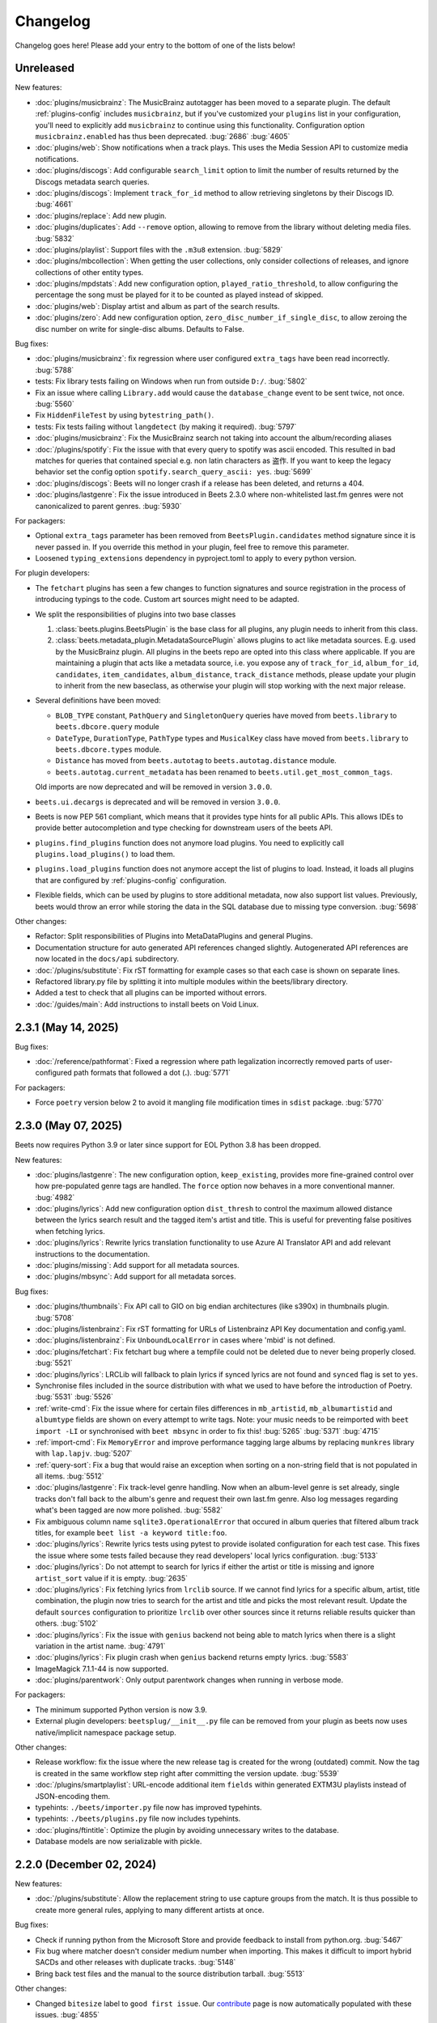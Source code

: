 Changelog
=========

Changelog goes here! Please add your entry to the bottom of one of the lists
below!

Unreleased
----------

New features:

- :doc:`plugins/musicbrainz`: The MusicBrainz autotagger has been moved to a
  separate plugin. The default :ref:`plugins-config` includes ``musicbrainz``,
  but if you've customized your ``plugins`` list in your configuration, you'll
  need to explicitly add ``musicbrainz`` to continue using this functionality.
  Configuration option ``musicbrainz.enabled`` has thus been deprecated.
  :bug:`2686` :bug:`4605`
- :doc:`plugins/web`: Show notifications when a track plays. This uses the Media
  Session API to customize media notifications.
- :doc:`plugins/discogs`: Add configurable ``search_limit`` option to limit the
  number of results returned by the Discogs metadata search queries.
- :doc:`plugins/discogs`: Implement ``track_for_id`` method to allow retrieving
  singletons by their Discogs ID. :bug:`4661`
- :doc:`plugins/replace`: Add new plugin.
- :doc:`plugins/duplicates`: Add ``--remove`` option, allowing to remove from
  the library without deleting media files. :bug:`5832`
- :doc:`plugins/playlist`: Support files with the ``.m3u8`` extension.
  :bug:`5829`
- :doc:`plugins/mbcollection`: When getting the user collections, only consider
  collections of releases, and ignore collections of other entity types.
- :doc:`plugins/mpdstats`: Add new configuration option,
  ``played_ratio_threshold``, to allow configuring the percentage the song must
  be played for it to be counted as played instead of skipped.
- :doc:`plugins/web`: Display artist and album as part of the search results.
- :doc:`plugins/zero`: Add new configuration option,
  ``zero_disc_number_if_single_disc``, to allow zeroing the disc number on
  write for single-disc albums. Defaults to False.

Bug fixes:

- :doc:`plugins/musicbrainz`: fix regression where user configured
  ``extra_tags`` have been read incorrectly. :bug:`5788`
- tests: Fix library tests failing on Windows when run from outside ``D:/``.
  :bug:`5802`
- Fix an issue where calling ``Library.add`` would cause the ``database_change``
  event to be sent twice, not once. :bug:`5560`
- Fix ``HiddenFileTest`` by using ``bytestring_path()``.
- tests: Fix tests failing without ``langdetect`` (by making it required).
  :bug:`5797`
- :doc:`plugins/musicbrainz`: Fix the MusicBrainz search not taking into account
  the album/recording aliases
- :doc:`/plugins/spotify`: Fix the issue with that every query to spotify was
  ascii encoded. This resulted in bad matches for queries that contained special
  e.g. non latin characters as 盗作. If you want to keep the legacy behavior set
  the config option ``spotify.search_query_ascii: yes``. :bug:`5699`
- :doc:`plugins/discogs`: Beets will no longer crash if a release has been
  deleted, and returns a 404.
- :doc:`plugins/lastgenre`: Fix the issue introduced in Beets 2.3.0 where
  non-whitelisted last.fm genres were not canonicalized to parent genres.
  :bug:`5930`

For packagers:

- Optional ``extra_tags`` parameter has been removed from
  ``BeetsPlugin.candidates`` method signature since it is never passed in. If
  you override this method in your plugin, feel free to remove this parameter.
- Loosened ``typing_extensions`` dependency in pyproject.toml to apply to every
  python version.

For plugin developers:

- The ``fetchart`` plugins has seen a few changes to function signatures and
  source registration in the process of introducing typings to the code. Custom
  art sources might need to be adapted.
- We split the responsibilities of plugins into two base classes

  1. :class:`beets.plugins.BeetsPlugin` is the base class for all plugins, any
     plugin needs to inherit from this class.
  2. :class:`beets.metadata_plugin.MetadataSourcePlugin` allows plugins to act
     like metadata sources. E.g. used by the MusicBrainz plugin. All plugins in
     the beets repo are opted into this class where applicable. If you are
     maintaining a plugin that acts like a metadata source, i.e. you expose any
     of ``track_for_id``, ``album_for_id``, ``candidates``, ``item_candidates``,
     ``album_distance``, ``track_distance`` methods, please update your plugin
     to inherit from the new baseclass, as otherwise your plugin will stop
     working with the next major release.

- Several definitions have been moved:

  - ``BLOB_TYPE`` constant, ``PathQuery`` and ``SingletonQuery`` queries have
    moved from ``beets.library`` to ``beets.dbcore.query`` module
  - ``DateType``, ``DurationType``, ``PathType`` types and ``MusicalKey`` class
    have moved from ``beets.library`` to ``beets.dbcore.types`` module.
  - ``Distance`` has moved from ``beets.autotag`` to ``beets.autotag.distance``
    module.
  - ``beets.autotag.current_metadata`` has been renamed to
    ``beets.util.get_most_common_tags``.

  Old imports are now deprecated and will be removed in version ``3.0.0``.

- ``beets.ui.decargs`` is deprecated and will be removed in version ``3.0.0``.
- Beets is now PEP 561 compliant, which means that it provides type hints for
  all public APIs. This allows IDEs to provide better autocompletion and type
  checking for downstream users of the beets API.
- ``plugins.find_plugins`` function does not anymore load plugins. You need to
  explicitly call ``plugins.load_plugins()`` to load them.
- ``plugins.load_plugins`` function does not anymore accept the list of plugins
  to load. Instead, it loads all plugins that are configured by
  :ref:`plugins-config` configuration.
- Flexible fields, which can be used by plugins to store additional metadata,
  now also support list values. Previously, beets would throw an error while
  storing the data in the SQL database due to missing type conversion.
  :bug:`5698`

Other changes:

- Refactor: Split responsibilities of Plugins into MetaDataPlugins and general
  Plugins.
- Documentation structure for auto generated API references changed slightly.
  Autogenerated API references are now located in the ``docs/api`` subdirectory.
- :doc:`/plugins/substitute`: Fix rST formatting for example cases so that each
  case is shown on separate lines.
- Refactored library.py file by splitting it into multiple modules within the
  beets/library directory.
- Added a test to check that all plugins can be imported without errors.
- :doc:`/guides/main`: Add instructions to install beets on Void Linux.

2.3.1 (May 14, 2025)
--------------------

Bug fixes:

- :doc:`/reference/pathformat`: Fixed a regression where path legalization
  incorrectly removed parts of user-configured path formats that followed a dot
  (**.**). :bug:`5771`

For packagers:

- Force ``poetry`` version below 2 to avoid it mangling file modification times
  in ``sdist`` package. :bug:`5770`

2.3.0 (May 07, 2025)
--------------------

Beets now requires Python 3.9 or later since support for EOL Python 3.8 has been
dropped.

New features:

- :doc:`plugins/lastgenre`: The new configuration option, ``keep_existing``,
  provides more fine-grained control over how pre-populated genre tags are
  handled. The ``force`` option now behaves in a more conventional manner.
  :bug:`4982`
- :doc:`plugins/lyrics`: Add new configuration option ``dist_thresh`` to control
  the maximum allowed distance between the lyrics search result and the tagged
  item's artist and title. This is useful for preventing false positives when
  fetching lyrics.
- :doc:`plugins/lyrics`: Rewrite lyrics translation functionality to use Azure
  AI Translator API and add relevant instructions to the documentation.
- :doc:`plugins/missing`: Add support for all metadata sources.
- :doc:`plugins/mbsync`: Add support for all metadata sorces.

Bug fixes:

- :doc:`plugins/thumbnails`: Fix API call to GIO on big endian architectures
  (like s390x) in thumbnails plugin. :bug:`5708`
- :doc:`plugins/listenbrainz`: Fix rST formatting for URLs of Listenbrainz API
  Key documentation and config.yaml.
- :doc:`plugins/listenbrainz`: Fix ``UnboundLocalError`` in cases where 'mbid'
  is not defined.
- :doc:`plugins/fetchart`: Fix fetchart bug where a tempfile could not be
  deleted due to never being properly closed. :bug:`5521`
- :doc:`plugins/lyrics`: LRCLib will fallback to plain lyrics if synced lyrics
  are not found and ``synced`` flag is set to ``yes``.
- Synchronise files included in the source distribution with what we used to
  have before the introduction of Poetry. :bug:`5531` :bug:`5526`
- :ref:`write-cmd`: Fix the issue where for certain files differences in
  ``mb_artistid``, ``mb_albumartistid`` and ``albumtype`` fields are shown on
  every attempt to write tags. Note: your music needs to be reimported with
  ``beet import -LI`` or synchronised with ``beet mbsync`` in order to fix this!
  :bug:`5265` :bug:`5371` :bug:`4715`
- :ref:`import-cmd`: Fix ``MemoryError`` and improve performance tagging large
  albums by replacing ``munkres`` library with ``lap.lapjv``. :bug:`5207`
- :ref:`query-sort`: Fix a bug that would raise an exception when sorting on a
  non-string field that is not populated in all items. :bug:`5512`
- :doc:`plugins/lastgenre`: Fix track-level genre handling. Now when an
  album-level genre is set already, single tracks don't fall back to the album's
  genre and request their own last.fm genre. Also log messages regarding what's
  been tagged are now more polished. :bug:`5582`
- Fix ambiguous column name ``sqlite3.OperationalError`` that occured in album
  queries that filtered album track titles, for example ``beet list -a keyword
  title:foo``.
- :doc:`plugins/lyrics`: Rewrite lyrics tests using pytest to provide isolated
  configuration for each test case. This fixes the issue where some tests failed
  because they read developers' local lyrics configuration. :bug:`5133`
- :doc:`plugins/lyrics`: Do not attempt to search for lyrics if either the
  artist or title is missing and ignore ``artist_sort`` value if it is empty.
  :bug:`2635`
- :doc:`plugins/lyrics`: Fix fetching lyrics from ``lrclib`` source. If we
  cannot find lyrics for a specific album, artist, title combination, the plugin
  now tries to search for the artist and title and picks the most relevant
  result. Update the default ``sources`` configuration to prioritize ``lrclib``
  over other sources since it returns reliable results quicker than others.
  :bug:`5102`
- :doc:`plugins/lyrics`: Fix the issue with ``genius`` backend not being able to
  match lyrics when there is a slight variation in the artist name. :bug:`4791`
- :doc:`plugins/lyrics`: Fix plugin crash when ``genius`` backend returns empty
  lyrics. :bug:`5583`
- ImageMagick 7.1.1-44 is now supported.
- :doc:`plugins/parentwork`: Only output parentwork changes when running in
  verbose mode.

For packagers:

- The minimum supported Python version is now 3.9.
- External plugin developers: ``beetsplug/__init__.py`` file can be removed from
  your plugin as beets now uses native/implicit namespace package setup.

Other changes:

- Release workflow: fix the issue where the new release tag is created for the
  wrong (outdated) commit. Now the tag is created in the same workflow step
  right after committing the version update. :bug:`5539`
- :doc:`/plugins/smartplaylist`: URL-encode additional item ``fields`` within
  generated EXTM3U playlists instead of JSON-encoding them.
- typehints: ``./beets/importer.py`` file now has improved typehints.
- typehints: ``./beets/plugins.py`` file now includes typehints.
- :doc:`plugins/ftintitle`: Optimize the plugin by avoiding unnecessary writes
  to the database.
- Database models are now serializable with pickle.

2.2.0 (December 02, 2024)
-------------------------

New features:

- :doc:`/plugins/substitute`: Allow the replacement string to use capture groups
  from the match. It is thus possible to create more general rules, applying to
  many different artists at once.

Bug fixes:

- Check if running python from the Microsoft Store and provide feedback to
  install from python.org. :bug:`5467`
- Fix bug where matcher doesn't consider medium number when importing. This
  makes it difficult to import hybrid SACDs and other releases with duplicate
  tracks. :bug:`5148`
- Bring back test files and the manual to the source distribution tarball.
  :bug:`5513`

Other changes:

- Changed ``bitesize`` label to ``good first issue``. Our contribute_ page is
  now automatically populated with these issues. :bug:`4855`

.. _contribute: https://github.com/beetbox/beets/contribute

2.1.0 (November 22, 2024)
-------------------------

New features:

- New template function added: ``%capitalize``. Converts the first letter of the
  text to uppercase and the rest to lowercase.
- Ability to query albums with track db fields and vice-versa, for example
  ``beet list -a title:something`` or ``beet list artpath:cover``. Consequently
  album queries involving ``path`` field have been sped up, like ``beet list -a
  path:/path/``.
- :doc:`plugins/ftintitle`: New ``keep_in_artist`` option for the plugin, which
  allows keeping the "feat." part in the artist metadata while still changing
  the title.
- :doc:`plugins/autobpm`: Add new configuration option ``beat_track_kwargs``
  which enables adjusting keyword arguments supplied to librosa's ``beat_track``
  function call.
- Beets now uses ``platformdirs`` to determine the default music directory. This
  location varies between systems -- for example, users can configure it on Unix
  systems via ``user-dirs.dirs(5)``.

Bug fixes:

- :doc:`plugins/ftintitle`: The detection of a "feat. X" part in a song title
  does not produce any false positives caused by words like "and" or "with"
  anymore. :bug:`5441`
- :doc:`plugins/ftintitle`: The detection of a "feat. X" part now also matches
  such parts if they are in parentheses or brackets. :bug:`5436`
- Improve naming of temporary files by separating the random part with the file
  extension.
- Fix the ``auto`` value for the :ref:`reflink` config option.
- Fix lyrics plugin only getting part of the lyrics from ``Genius.com``
  :bug:`4815`
- Album flexible fields are now correctly saved. For instance MusicBrainz
  external links such as ``bandcamp_album_id`` will be available on albums in
  addition to tracks. For albums already in your library, a re-import is
  required for the fields to be added. Such a re-import can be done with, in
  this case, ``beet import -L data_source:=MusicBrainz``.
- :doc:`plugins/autobpm`: Fix the ``TypeError`` where tempo was being returned
  as a numpy array. Update ``librosa`` dependency constraint to prevent similar
  issues in the future. :bug:`5289`
- :doc:`plugins/discogs`: Fix the ``TypeError`` when there is no description.
- Use single quotes in all SQL queries :bug:`4709`
- :doc:`plugins/lyrics`: Update ``tekstowo`` backend to fetch lyrics directly
  since recent updates to their website made it unsearchable. :bug:`5456`
- :doc:`plugins/convert`: Fixed the convert plugin ``no_convert`` option so that
  it no longer treats "and" and "or" queries the same. To maintain previous
  behaviour add commas between your query keywords. For help see
  :ref:`combiningqueries`.
- Fix the ``TypeError`` when :ref:`set_fields` is provided non-string values.
  :bug:`4840`

For packagers:

- The minimum supported Python version is now 3.8.
- The ``beet`` script has been removed from the repository.
- The ``typing_extensions`` is required for Python 3.10 and below.

Other changes:

- :doc:`contributing`: The project now uses ``poetry`` for packaging and
  dependency management. This change affects project management and mostly
  affects beets developers. Please see updates in :ref:`getting-the-source` and
  :ref:`testing` for more information.
- :doc:`contributing`: Since ``poetry`` now manages local virtual environments,
  ``tox`` has been replaced by a task runner ``poethepoet``. This change affects
  beets developers and contributors. Please see updates in the
  :ref:`development-tools` section for more details. Type ``poe`` while in the
  project directory to see the available commands.
- Installation instructions have been made consistent across plugins
  documentation. Users should simply install ``beets`` with an ``extra`` of the
  corresponding plugin name in order to install extra dependencies for that
  plugin.
- GitHub workflows have been reorganised for clarity: style, linting, type and
  docs checks now live in separate jobs and are named accordingly.
- Added caching for dependency installation in all CI jobs which speeds them up
  a bit, especially the tests.
- The linting workflow has been made to run only when Python files or
  documentation is changed, and they only check the changed files. When
  dependencies are updated (``poetry.lock``), then the entire code base is
  checked.
- The long-deprecated ``beets.util.confit`` module has been removed. This may
  cause extremely outdated external plugins to fail to load.
- :doc:`plugins/autobpm`: Add plugin dependencies to ``pyproject.toml`` under
  the ``autobpm`` extra and update the plugin installation instructions in the
  docs. Since importing the bpm calculation functionality from ``librosa`` takes
  around 4 seconds, update the plugin to only do so when it actually needs to
  calculate the bpm. Previously this import was being done immediately, so every
  ``beet`` invocation was being delayed by a couple of seconds. :bug:`5185`

2.0.0 (May 30, 2024)
--------------------

With this release, beets now requires Python 3.7 or later (it removes support
for Python 3.6).

Major new features:

- The beets importer UI received a major overhaul. Several new configuration
  options are available for customizing layout and colors: :ref:`ui_options`.
  :bug:`3721` :bug:`5028`

New features:

- :doc:`/plugins/edit`: Prefer editor from ``VISUAL`` environment variable over
  ``EDITOR``.
- :ref:`config-cmd`: Prefer editor from ``VISUAL`` environment variable over
  ``EDITOR``.
- :doc:`/plugins/listenbrainz`: Add initial support for importing history and
  playlists from ``ListenBrainz`` :bug:`1719`
- :doc:`plugins/mbsubmit`: add new prompt choices helping further to submit
  unmatched tracks to MusicBrainz faster.
- :doc:`plugins/spotify`: We now fetch track's ISRC, EAN, and UPC identifiers
  from Spotify when using the ``spotifysync`` command. :bug:`4992`
- :doc:`plugins/discogs`: supply a value for the ``cover_art_url`` attribute,
  for use by ``fetchart``. :bug:`429`
- :ref:`update-cmd`: added ``-e`` flag for excluding fields from being updated.
- :doc:`/plugins/deezer`: Import rank and other attributes from Deezer during
  import and add a function to update the rank of existing items. :bug:`4841`
- resolve transl-tracklisting relations for pseudo releases and merge data with
  the actual release :bug:`654`
- Fetchart: Use the right field (``spotify_album_id``) to obtain the Spotify
  album id :bug:`4803`
- Prevent reimporting album if it is permanently removed from Spotify
  :bug:`4800`
- Added option to use ``cover_art_url`` as an album art source in the
  ``fetchart`` plugin. :bug:`4707`
- :doc:`/plugins/fetchart`: The plugin can now get album art from ``spotify``.
- Added option to specify a URL in the ``embedart`` plugin. :bug:`83`
- :ref:`list-cmd` ``singleton:true`` queries have been made faster
- :ref:`list-cmd` ``singleton:1`` and ``singleton:0`` can now alternatively be
  used in queries, same as ``comp``
- --from-logfile now parses log files using a UTF-8 encoding in
  ``beets/beets/ui/commands.py``. :bug:`4693`
- :doc:`/plugins/bareasc` lookups have been made faster
- :ref:`list-cmd` lookups using the pattern operator ``::`` have been made
  faster
- Added additional error handling for ``spotify`` plugin. :bug:`4686`
- We now import the remixer field from Musicbrainz into the library. :bug:`4428`
- :doc:`/plugins/mbsubmit`: Added a new ``mbsubmit`` command to print track
  information to be submitted to MusicBrainz after initial import. :bug:`4455`
- Added ``spotify_updated`` field to track when the information was last
  updated.
- We now import and tag the ``album`` information when importing singletons
  using Spotify source. :bug:`4398`
- :doc:`/plugins/spotify`: The plugin now provides an additional command
  ``spotifysync`` that allows getting track popularity and audio features
  information from Spotify. :bug:`4094`
- :doc:`/plugins/spotify`: The plugin now records Spotify-specific IDs in the
  ``spotify_album_id``, ``spotify_artist_id``, and ``spotify_track_id`` fields.
  :bug:`4348`
- Create the parental directories for database if they do not exist. :bug:`3808`
  :bug:`4327`
- :ref:`musicbrainz-config`: a new :ref:`musicbrainz.enabled` option allows
  disabling the MusicBrainz metadata source during the autotagging process
- :doc:`/plugins/kodiupdate`: Now supports multiple kodi instances :bug:`4101`
- Add the item fields ``bitrate_mode``, ``encoder_info`` and
  ``encoder_settings``.
- Add query prefixes ``=`` and ``~``.
- A new configuration option, :ref:`duplicate_keys`, lets you change which
  fields the beets importer uses to identify duplicates. :bug:`1133` :bug:`4199`
- Add :ref:`exact match <exact-match>` queries, using the prefixes ``=`` and
  ``=~``. :bug:`4251`
- :doc:`/plugins/discogs`: Permit appending style to genre.
- :doc:`plugins/discogs`: Implement item_candidates for matching singletons.
- :doc:`plugins/discogs`: Check for compliant discogs_client module.
- :doc:`/plugins/convert`: Add a new ``auto_keep`` option that automatically
  converts files but keeps the *originals* in the library. :bug:`1840`
  :bug:`4302`
- Added a ``-P`` (or ``--disable-plugins``) flag to specify one/multiple
  plugin(s) to be disabled at startup.
- :ref:`import-options`: Add support for re-running the importer on paths in log
  files that were created with the ``-l`` (or ``--logfile``) argument.
  :bug:`4379` :bug:`4387`
- Preserve mtimes from archives :bug:`4392`
- Add :ref:`%sunique{} <sunique>` template to disambiguate between singletons.
  :bug:`4438`
- Add a new ``import.ignored_alias_types`` config option to allow for specific
  alias types to be skipped over when importing items/albums.
- :doc:`/plugins/smartplaylist`: A new ``--pretend`` option lets the user see
  what a new or changed smart playlist saved in the config is actually
  returning. :bug:`4573`
- :doc:`/plugins/fromfilename`: Add debug log messages that inform when the
  plugin replaced bad (missing) artist, title or tracknumber metadata.
  :bug:`4561` :bug:`4600`
- :ref:`musicbrainz-config`: MusicBrainz release pages often link to related
  metadata sources like Discogs, Bandcamp, Spotify, Deezer and Beatport. When
  enabled via the :ref:`musicbrainz.external_ids` options, release ID's will be
  extracted from those URL's and imported to the library. :bug:`4220`
- :doc:`/plugins/convert`: Add support for generating m3u8 playlists together
  with converted media files. :bug:`4373`
- Fetch the ``release_group_title`` field from MusicBrainz. :bug:`4809`
- :doc:`plugins/discogs`: Add support for applying album information on
  singleton imports. :bug:`4716`
- :doc:`/plugins/smartplaylist`: During explicit runs of the ``splupdate``
  command, the log message "Creating playlist ..."" is now displayed instead of
  hidden in the debug log, which states some form of progress through the UI.
  :bug:`4861`
- :doc:`plugins/subsonicupdate`: Updates are now triggered whenever either the
  beets database is changed or a smart playlist is created/updated. :bug:`4862`
- :doc:`plugins/importfeeds`: Add a new output format allowing to save a
  playlist once per import session. :bug:`4863`
- Make ArtResizer work with :pypi:`PIL`/:pypi:`pillow` 10.0.0 removals.
  :bug:`4869`
- A new configuration option, :ref:`duplicate_verbose_prompt`, allows changing
  how duplicates are presented during import. :bug:`4866`
- :doc:`/plugins/embyupdate`: Add handling for private users by adding
  ``userid`` config option. :bug:`4402`
- :doc:`/plugins/substitute`: Add the new plugin ``substitute`` as an
  alternative to the ``rewrite`` plugin. The main difference between them being
  that ``rewrite`` modifies files' metadata and ``substitute`` does not.
  :bug:`2786`
- Add support for ``artists`` and ``albumartists`` multi-valued tags. :bug:`505`
- :doc:`/plugins/autobpm`: Add the ``autobpm`` plugin which uses Librosa to
  calculate the BPM of the audio. :bug:`3856`
- :doc:`/plugins/fetchart`: Fix the error with CoverArtArchive where the
  ``maxwidth`` option would not be used to download a pre-sized thumbnail for
  release groups, as is already done with releases.
- :doc:`/plugins/fetchart`: Fix the error with CoverArtArchive where no cover
  would be found when the ``maxwidth`` option matches a pre-sized thumbnail
  size, but no thumbnail is provided by CAA. We now fallback to the raw image.
- :doc:`/plugins/advancedrewrite`: Add an advanced version of the ``rewrite``
  plugin which allows to replace fields based on a given library query.
- :doc:`/plugins/lyrics`: Add LRCLIB as a new lyrics provider and a new
  ``synced`` option to prefer synced lyrics over plain lyrics.
- :ref:`import-cmd`: Expose import.quiet_fallback as CLI option.
- :ref:`import-cmd`: Expose ``import.incremental_skip_later`` as CLI option.
- :doc:`/plugins/smartplaylist`: Expose config options as CLI options.
- :doc:`/plugins/smartplaylist`: Add new option ``smartplaylist.output``.
- :doc:`/plugins/smartplaylist`: Add new option ``smartplaylist.uri_format``.
- Sorted the default configuration file into categories. :bug:`4987`
- :doc:`/plugins/convert`: Don't treat WAVE (``.wav``) files as lossy anymore
  when using the ``never_convert_lossy_files`` option. They will get transcoded
  like the other lossless formats.
- Add support for ``barcode`` field. :bug:`3172`
- :doc:`/plugins/smartplaylist`: Add new config option ``smartplaylist.fields``.
- :doc:`/plugins/fetchart`: Defer source removal config option evaluation to the
  point where they are used really, supporting temporary config changes.

Bug fixes:

- Improve ListenBrainz error handling. :bug:`5459`
- :doc:`/plugins/deezer`: Improve requests error handling.
- :doc:`/plugins/lastimport`: Improve error handling in the ``process_tracks``
  function and enable it to be used with other plugins.
- :doc:`/plugins/spotify`: Improve handling of ConnectionError.
- :doc:`/plugins/deezer`: Improve Deezer plugin error handling and set requests
  timeout to 10 seconds. :bug:`4983`
- :doc:`/plugins/spotify`: Add bad gateway (502) error handling.
- :doc:`/plugins/spotify`: Add a limit of 3 retries, instead of retrying
  endlessly when the API is not available.
- Fix a crash when the Spotify API timeouts or does not return a ``Retry-After``
  interval. :bug:`4942`
- :doc:`/plugins/scrub`: Fixed the import behavior where scrubbed database tags
  were restored to newly imported tracks with config settings ``scrub.auto:
  yes`` and ``import.write: no``. :bug:`4326`
- :doc:`/plugins/deezer`: Fixed the error where Deezer plugin would crash if
  non-Deezer id is passed during import.
- :doc:`/plugins/fetchart`: Fix fetching from Cover Art Archive when the
  ``maxwidth`` option is set to one of the supported Cover Art Archive widths.
- :doc:`/plugins/discogs`: Fix "Discogs plugin replacing Feat. or Ft. with a
  comma" by fixing an oversight that removed a functionality from the code base
  when the MetadataSourcePlugin abstract class was introduced in PR's #3335 and
  #3371. :bug:`4401`
- :doc:`/plugins/convert`: Set default ``max_bitrate`` value to ``None`` to
  avoid transcoding when this parameter is not set. :bug:`4472`
- :doc:`/plugins/replaygain`: Avoid a crash when errors occur in the analysis
  backend. :bug:`4506`
- We now use Python's defaults for command-line argument encoding, which should
  reduce the chance for errors and "file not found" failures when invoking other
  command-line tools, especially on Windows. :bug:`4507`
- We now respect the Spotify API's rate limiting, which avoids crashing when the
  API reports code 429 (too many requests). :bug:`4370`
- Fix implicit paths OR queries (e.g. ``beet list /path/ , /other-path/``) which
  have previously been returning the entire library. :bug:`1865`
- The Discogs release ID is now populated correctly to the discogs_albumid field
  again (it was no longer working after Discogs changed their release URL
  format). :bug:`4225`
- The autotagger no longer considers all matches without a MusicBrainz ID as
  duplicates of each other. :bug:`4299`
- :doc:`/plugins/convert`: Resize album art when embedding :bug:`2116`
- :doc:`/plugins/deezer`: Fix auto tagger pagination issues (fetch beyond the
  first 25 tracks of a release).
- :doc:`/plugins/spotify`: Fix auto tagger pagination issues (fetch beyond the
  first 50 tracks of a release).
- :doc:`/plugins/lyrics`: Fix Genius search by using query params instead of
  body.
- :doc:`/plugins/unimported`: The new ``ignore_subdirectories`` configuration
  option added in 1.6.0 now has a default value if it hasn't been set.
- :doc:`/plugins/deezer`: Tolerate missing fields when searching for singleton
  tracks. :bug:`4116`
- :doc:`/plugins/replaygain`: The type of the internal ``r128_track_gain`` and
  ``r128_album_gain`` fields was changed from integer to float to fix loss of
  precision due to truncation. :bug:`4169`
- Fix a regression in the previous release that caused a ``TypeError`` when
  moving files across filesystems. :bug:`4168`
- :doc:`/plugins/convert`: Deleting the original files during conversion no
  longer logs output when the ``quiet`` flag is enabled.
- :doc:`plugins/web`: Fix handling of "query" requests. Previously queries
  consisting of more than one token (separated by a slash) always returned an
  empty result.
- :doc:`/plugins/discogs`: Skip Discogs query on insufficiently tagged files
  (artist and album tags missing) to prevent arbitrary candidate results.
  :bug:`4227`
- :doc:`plugins/lyrics`: Fixed issues with the Tekstowo.pl and Genius backends
  where some non-lyrics content got included in the lyrics
- :doc:`plugins/limit`: Better header formatting to improve index
- :doc:`plugins/replaygain`: Correctly handle the ``overwrite`` config option,
  which forces recomputing ReplayGain values on import even for tracks that
  already have the tags.
- :doc:`plugins/embedart`: Fix a crash when using recent versions of ImageMagick
  and the ``compare_threshold`` option. :bug:`4272`
- :doc:`plugins/lyrics`: Fixed issue with Genius header being included in
  lyrics, added test case of up-to-date Genius html
- :doc:`plugins/importadded`: Fix a bug with recently added reflink import
  option that causes a crash when ImportAdded plugin enabled. :bug:`4389`
- :doc:`plugins/convert`: Fix a bug with the ``wma`` format alias.
- :doc:`/plugins/web`: Fix get file from item.
- :doc:`/plugins/lastgenre`: Fix a duplicated entry for trip hop in the default
  genre list. :bug:`4510`
- :doc:`plugins/lyrics`: Fixed issue with Tekstowo backend not actually checking
  if the found song matches. :bug:`4406`
- :doc:`plugins/embedart`: Add support for ImageMagick 7.1.1-12 :bug:`4836`
- :doc:`/plugins/fromfilename`: Fix failed detection of <track> <title> filename
  patterns. :bug:`4561` :bug:`4600`
- Fix issue where deletion of flexible fields on an album doesn't cascade to
  items :bug:`4662`
- Fix issue where ``beet write`` continuously retags the ``albumtypes`` metadata
  field in files. Additionally broken data could have been added to the library
  when the tag was read from file back into the library using ``beet update``.
  It is required for all users to **check if such broken data is present in the
  library**. Following the instructions `described here
  <https://github.com/beetbox/beets/pull/4582#issuecomment-1445023493>`_, a
  sanity check and potential fix is easily possible. :bug:`4528`
- Fix updating "data_source" on re-imports and improve logging when flexible
  attributes are being re-imported. :bug:`4726`
- :doc:`/plugins/fetchart`: Correctly select the cover art from fanart.tv with
  the highest number of likes
- :doc:`/plugins/lyrics`: Fix a crash with the Google backend when processing
  some web pages. :bug:`4875`
- Modifying flexible attributes of albums now cascade to the individual album
  tracks, similar to how fixed album attributes have been cascading to tracks
  already. A new option ``--noinherit/-I`` to :ref:`modify <modify-cmd>` allows
  changing this behaviour. :bug:`4822`
- Fix bug where an interrupted import process poisons the database, causing a
  null path that can't be removed. :bug:`4906`
- :doc:`/plugins/discogs`: Fix bug where empty artist and title fields would
  return None instead of an empty list. :bug:`4973`
- Fix bug regarding displaying tracks that have been changed not being displayed
  unless the detail configuration is enabled.
- :doc:`/plugins/web`: Fix range request support, allowing to play large audio/
  opus files using e.g. a browser/firefox or gstreamer/mopidy directly.
- Fix bug where ``zsh`` completion script made assumptions about the specific
  variant of ``awk`` installed and required specific settings for ``sqlite3``
  and caching in ``zsh``. :bug:`3546`
- Remove unused functions :bug:`5103`
- Fix bug where all media types are reported as the first media type when
  importing with MusicBrainz as the data source :bug:`4947`
- Fix bug where unimported plugin would not ignore children directories of
  ignored directories. :bug:`5130`
- Fix bug where some plugin commands hang indefinitely due to a missing
  ``requests`` timeout.
- Fix cover art resizing logic to support multiple steps of resizing :bug:`5151`
- :doc:`/plugins/convert`: Fix attempt to convert and perform side-effects if
  library file is not readable.

For plugin developers:

- beets now explicitly prevents multiple plugins to define replacement functions
  for the same field. When previously defining ``template_fields`` for the same
  field in two plugins, the last loaded plugin would silently overwrite the
  function defined by the other plugin. Now, beets will raise an exception when
  this happens. :bug:`5002`
- Allow reuse of some parts of beets' testing components. This may ease the work
  for externally developed plugins or related software (e.g. the beets plugin
  for Mopidy), if they need to create an in-memory instance of a beets music
  library for their tests.

For packagers:

- As noted above, the minimum Python version is now 3.7.
- We fixed a version for the dependency on the Confuse_ library. :bug:`4167`
- The minimum required version of :pypi:`mediafile` is now 0.9.0.

Other changes:

- Add ``sphinx`` and ``sphinx_rtd_theme`` as dependencies for a new ``docs``
  extra :bug:`4643`
- :doc:`/plugins/absubmit`: Deprecate the ``absubmit`` plugin since
  AcousticBrainz has stopped accepting new submissions. :bug:`4627`
- :doc:`/plugins/acousticbrainz`: Deprecate the ``acousticbrainz`` plugin since
  the AcousticBrainz project has shut down. :bug:`4627`
- :doc:`/plugins/limit`: Limit query results to head or tail (``lslimit``
  command only)
- :doc:`/plugins/fish`: Add ``--output`` option.
- :doc:`/plugins/lyrics`: Remove Musixmatch from default enabled sources as they
  are currently blocking requests from the beets user agent. :bug:`4585`
- :doc:`/faq`: :ref:`multidisc`: Elaborated the multi-disc FAQ :bug:`4806`
- :doc:`/faq`: :ref:`src`: Removed some long lines.
- Refactor the test cases to avoid test smells.

1.6.0 (November 27, 2021)
-------------------------

This release is our first experiment with time-based releases! We are aiming to
publish a new release of beets every 3 months. We therefore have a healthy but
not dizzyingly long list of new features and fixes.

With this release, beets now requires Python 3.6 or later (it removes support
for Python 2.7, 3.4, and 3.5). There are also a few other dependency
changes---if you're a maintainer of a beets package for a package manager, thank
you for your ongoing efforts, and please see the list of notes below.

Major new features:

- When fetching genres from MusicBrainz, we now include genres from the release
  group (in addition to the release). We also prioritize genres based on the
  number of votes. Thanks to :user:`aereaux`.
- Primary and secondary release types from MusicBrainz are now stored in a new
  ``albumtypes`` field. Thanks to :user:`edgars-supe`. :bug:`2200`
- An accompanying new :doc:`/plugins/albumtypes` includes some options for
  formatting this new ``albumtypes`` field. Thanks to :user:`edgars-supe`.
- The :ref:`modify-cmd` and :ref:`import-cmd` can now use
  :doc:`/reference/pathformat` formats when setting fields. For example, you can
  now do ``beet modify title='$track $title'`` to put track numbers into songs'
  titles. :bug:`488`

Other new things:

- :doc:`/plugins/permissions`: The plugin now sets cover art permissions to
  match the audio file permissions.
- :doc:`/plugins/unimported`: A new configuration option supports excluding
  specific subdirectories in library.
- :doc:`/plugins/info`: Add support for an ``--album`` flag.
- :doc:`/plugins/export`: Similarly add support for an ``--album`` flag.
- ``beet move`` now highlights path differences in color (when enabled).
- When moving files and a direct rename of a file is not possible (for example,
  when crossing filesystems), beets now copies to a temporary file in the target
  folder first and then moves to the destination instead of directly copying the
  target path. This gets us closer to always updating files atomically. Thanks
  to :user:`catap`. :bug:`4060`
- :doc:`/plugins/fetchart`: Add a new option to store cover art as
  non-progressive image. This is useful for DAPs that do not support progressive
  images. Set ``deinterlace: yes`` in your configuration to enable this
  conversion.
- :doc:`/plugins/fetchart`: Add a new option to change the file format of cover
  art images. This may also be useful for DAPs that only support some image
  formats.
- Support flexible attributes in ``%aunique``. :bug:`2678` :bug:`3553`
- Make ``%aunique`` faster, especially when using inline fields. :bug:`4145`

Bug fixes:

- :doc:`/plugins/lyrics`: Fix a crash when Beautiful Soup is not installed.
  :bug:`4027`
- :doc:`/plugins/discogs`: Support a new Discogs URL format for IDs. :bug:`4080`
- :doc:`/plugins/discogs`: Remove built-in rate-limiting because the Discogs
  Python library we use now has its own rate-limiting. :bug:`4108`
- :doc:`/plugins/export`: Fix some duplicated output.
- :doc:`/plugins/aura`: Fix a potential security hole when serving image files.
  :bug:`4160`

For plugin developers:

- :py:meth:`beets.library.Item.destination` now accepts a ``replacements``
  argument to be used in favor of the default.
- The ``pluginload`` event is now sent after plugin types and queries are
  available, not before.
- A new plugin event, ``album_removed``, is called when an album is removed from
  the library (even when its file is not deleted from disk).

Here are some notes for packagers:

- As noted above, the minimum Python version is now 3.6.
- We fixed a flaky test, named ``test_album_art`` in the ``test_zero.py`` file,
  that some distributions had disabled. Disabling this test should no longer be
  necessary. :bug:`4037` :bug:`4038`
- This version of beets no longer depends on the six_ library. :bug:`4030`
- The ``gmusic`` plugin was removed since Google Play Music has been shut down.
  Thus, the optional dependency on ``gmusicapi`` does not exist anymore.
  :bug:`4089`

1.5.0 (August 19, 2021)
-----------------------

This long overdue release of beets includes far too many exciting and useful
features than could ever be satisfactorily enumerated. As a technical detail, it
also introduces two new external libraries: MediaFile_ and Confuse_ used to be
part of beets but are now reusable dependencies---packagers, please take note.
Finally, this is the last version of beets where we intend to support Python 2.x
and 3.5; future releases will soon require Python 3.6.

One non-technical change is that we moved our official ``#beets`` home on IRC
from freenode to Libera.Chat_.

.. _libera.chat: https://libera.chat/

Major new features:

- Fields in queries now fall back to an item's album and check its fields too.
  Notably, this allows querying items by an album's attribute: in other words,
  ``beet list foo:bar`` will not only find tracks with the ``foo`` attribute; it
  will also find tracks *on albums* that have the ``foo`` attribute. This may be
  particularly useful in the :ref:`path-format-config`, which matches individual
  items to decide which path to use. Thanks to :user:`FichteFoll`. :bug:`2797`
  :bug:`2988`
- A new :ref:`reflink` config option instructs the importer to create fast,
  copy-on-write file clones on filesystems that support them. Thanks to
  :user:`rubdos`.
- A new :doc:`/plugins/unimported` lets you find untracked files in your library
  directory.
- The :doc:`/plugins/aura` has arrived! Try out the future of remote music
  library access today.
- We now fetch information about works_ from MusicBrainz. MusicBrainz matches
  provide the fields ``work`` (the title), ``mb_workid`` (the MBID), and
  ``work_disambig`` (the disambiguation string). Thanks to :user:`dosoe`.
  :bug:`2580` :bug:`3272`
- A new :doc:`/plugins/parentwork` gets information about the original work,
  which is useful for classical music. Thanks to :user:`dosoe`. :bug:`2580`
  :bug:`3279`
- :doc:`/plugins/bpd`: BPD now supports most of the features of version 0.16 of
  the MPD protocol. This is enough to get it talking to more complicated clients
  like ncmpcpp, but there are still some incompatibilities, largely due to MPD
  commands we don't support yet. (Let us know if you find an MPD client that
  doesn't get along with BPD!) :bug:`3214` :bug:`800`
- A new :doc:`/plugins/deezer` can autotag tracks and albums using the Deezer_
  database. Thanks to :user:`rhlahuja`. :bug:`3355`
- A new :doc:`/plugins/bareasc` provides a new query type: "bare ASCII" queries
  that ignore accented characters, treating them as though they were plain ASCII
  characters. Use the ``#`` prefix with :ref:`list-cmd` or other commands.
  :bug:`3882`
- :doc:`/plugins/fetchart`: The plugin can now get album art from last.fm_.
  :bug:`3530`
- :doc:`/plugins/web`: The API now supports the HTTP ``DELETE`` and ``PATCH``
  methods for modifying items. They are disabled by default; set ``readonly:
  no`` in your configuration file to enable modification via the API.
  :bug:`3870`

Other new things:

- ``beet remove`` now also allows interactive selection of items from the query,
  similar to ``beet modify``.
- Enable HTTPS for MusicBrainz by default and add configuration option ``https``
  for custom servers. See :ref:`musicbrainz-config` for more details.
- :doc:`/plugins/mpdstats`: Add a new ``strip_path`` option to help build the
  right local path from MPD information.
- :doc:`/plugins/convert`: Conversion can now parallelize conversion jobs on
  Python 3.
- :doc:`/plugins/lastgenre`: Add a new ``title_case`` config option to make
  title-case formatting optional.
- There's a new message when running ``beet config`` when there's no available
  configuration file. :bug:`3779`
- When importing a duplicate album, the prompt now says "keep all" instead of
  "keep both" to reflect that there may be more than two albums involved.
  :bug:`3569`
- :doc:`/plugins/chroma`: The plugin now updates file metadata after generating
  fingerprints through the ``submit`` command.
- :doc:`/plugins/lastgenre`: Added more heavy metal genres to the built-in genre
  filter lists.
- A new :doc:`/plugins/subsonicplaylist` can import playlists from a Subsonic
  server.
- :doc:`/plugins/subsonicupdate`: The plugin now automatically chooses between
  token- and password-based authentication based on the server version.
- A new :ref:`extra_tags` configuration option lets you use more metadata in
  MusicBrainz queries to further narrow the search.
- A new :doc:`/plugins/fish` adds `Fish shell`_ tab autocompletion to beets.
- :doc:`plugins/fetchart` and :doc:`plugins/embedart`: Added a new ``quality``
  option that controls the quality of the image output when the image is
  resized.
- :doc:`plugins/keyfinder`: Added support for keyfinder-cli_. Thanks to
  :user:`BrainDamage`.
- :doc:`plugins/fetchart`: Added a new ``high_resolution`` config option to
  allow downloading of higher resolution iTunes artwork (at the expense of file
  size). :bug:`3391`
- :doc:`plugins/discogs`: The plugin applies two new fields: ``discogs_labelid``
  and ``discogs_artistid``. :bug:`3413`
- :doc:`/plugins/export`: Added a new ``-f`` (``--format``) flag, which can
  export your data as JSON, JSON lines, CSV, or XML. Thanks to :user:`austinmm`.
  :bug:`3402`
- :doc:`/plugins/convert`: Added a new ``-l`` (``--link``) flag and ``link``
  option as well as the ``-H`` (``--hardlink``) flag and ``hardlink`` option,
  which symlink or hardlink files that do not need to be converted (instead of
  copying them). :bug:`2324`
- :doc:`/plugins/replaygain`: The plugin now supports a ``per_disc`` option that
  enables calculation of album ReplayGain on disc level instead of album level.
  Thanks to :user:`samuelnilsson`. :bug:`293`
- :doc:`/plugins/replaygain`: The new ``ffmpeg`` ReplayGain backend supports
  ``R128_`` tags. :bug:`3056`
- :doc:`plugins/replaygain`: A new ``r128_targetlevel`` configuration option
  defines the reference volume for files using ``R128_`` tags. ``targetlevel``
  only configures the reference volume for ``REPLAYGAIN_`` files. :bug:`3065`
- :doc:`/plugins/discogs`: The plugin now collects the "style" field. Thanks to
  :user:`thedevilisinthedetails`. :bug:`2579` :bug:`3251`
- :doc:`/plugins/absubmit`: By default, the plugin now avoids re-analyzing files
  that already have AcousticBrainz data. There are new ``force`` and ``pretend``
  options to help control this new behavior. Thanks to :user:`SusannaMaria`.
  :bug:`3318`
- :doc:`/plugins/discogs`: The plugin now also gets genre information and a new
  ``discogs_albumid`` field from the Discogs API. Thanks to
  :user:`thedevilisinthedetails`. :bug:`465` :bug:`3322`
- :doc:`/plugins/acousticbrainz`: The plugin now fetches two more additional
  fields: ``moods_mirex`` and ``timbre``. Thanks to :user:`malcops`. :bug:`2860`
- :doc:`/plugins/playlist` and :doc:`/plugins/smartplaylist`: A new
  ``forward_slash`` config option facilitates compatibility with MPD on Windows.
  Thanks to :user:`MartyLake`. :bug:`3331` :bug:`3334`
- The ``data_source`` field, which indicates which metadata source was used
  during an autotagging import, is now also applied as an album-level flexible
  attribute. :bug:`3350` :bug:`1693`
- :doc:`/plugins/beatport`: The plugin now gets the musical key, BPM, and genre
  for each track. :bug:`2080`
- A new :doc:`/plugins/bpsync` can synchronize metadata changes from the
  Beatport database (like the existing :doc:`/plugins/mbsync` for MusicBrainz).
- :doc:`/plugins/hook`: The plugin now treats non-zero exit codes as errors.
  :bug:`3409`
- :doc:`/plugins/subsonicupdate`: A new ``url`` configuration replaces the older
  (and now deprecated) separate ``host``, ``port``, and ``contextpath`` config
  options. As a consequence, the plugin can now talk to Subsonic over HTTPS.
  Thanks to :user:`jef`. :bug:`3449`
- :doc:`/plugins/discogs`: The new ``index_tracks`` option enables incorporation
  of work names and intra-work divisions into imported track titles. Thanks to
  :user:`cole-miller`. :bug:`3459`
- :doc:`/plugins/web`: The query API now interprets backslashes as path
  separators to support path queries. Thanks to :user:`nmeum`. :bug:`3567`
- ``beet import`` now handles tar archives with bzip2 or gzip compression.
  :bug:`3606`
- ``beet import`` *also* now handles 7z archives, via the py7zr_ library. Thanks
  to :user:`arogl`. :bug:`3906`
- :doc:`/plugins/plexupdate`: Added an option to use a secure connection to Plex
  server, and to ignore certificate validation errors if necessary. :bug:`2871`
- :doc:`/plugins/convert`: A new ``delete_originals`` configuration option can
  delete the source files after conversion during import. Thanks to
  :user:`logan-arens`. :bug:`2947`
- There is a new ``--plugins`` (or ``-p``) CLI flag to specify a list of plugins
  to load.
- A new :ref:`genres` option fetches genre information from MusicBrainz. This
  functionality depends on functionality that is currently unreleased in the
  python-musicbrainzngs_ library: see PR `#266
  <https://github.com/alastair/python-musicbrainzngs/pull/266>`_. Thanks to
  :user:`aereaux`.
- :doc:`/plugins/replaygain`: Analysis now happens in parallel using the
  ``command`` and ``ffmpeg`` backends. :bug:`3478`
- :doc:`plugins/replaygain`: The bs1770gain backend is removed. Thanks to
  :user:`SamuelCook`.
- Added ``trackdisambig`` which stores the recording disambiguation from
  MusicBrainz for each track. :bug:`1904`
- :doc:`plugins/fetchart`: The new ``max_filesize`` configuration sets a maximum
  target image file size.
- :doc:`/plugins/badfiles`: Checkers can now run during import with the
  ``check_on_import`` config option.
- :doc:`/plugins/export`: The plugin is now much faster when using the
  ``--include-keys`` option is used. Thanks to :user:`ssssam`.
- The importer's :ref:`set_fields` option now saves all updated fields to
  on-disk metadata. :bug:`3925` :bug:`3927`
- We now fetch ISRC identifiers from MusicBrainz. Thanks to :user:`aereaux`.
- :doc:`/plugins/metasync`: The plugin now also fetches the "Date Added" field
  from iTunes databases and stores it in the ``itunes_dateadded`` field. Thanks
  to :user:`sandersantema`.
- :doc:`/plugins/lyrics`: Added a new Tekstowo.pl lyrics provider. Thanks to
  various people for the implementation and for reporting issues with the
  initial version. :bug:`3344` :bug:`3904` :bug:`3905` :bug:`3994`
- ``beet update`` will now confirm that the user still wants to update if their
  library folder cannot be found, preventing the user from accidentally wiping
  out their beets database. Thanks to user: ``logan-arens``. :bug:`1934`

Fixes:

- Adapt to breaking changes in Python's ``ast`` module in Python 3.8.
- :doc:`/plugins/beatport`: Fix the assignment of the ``genre`` field, and
  rename ``musical_key`` to ``initial_key``. :bug:`3387`
- :doc:`/plugins/lyrics`: Fixed the Musixmatch backend for lyrics pages when
  lyrics are divided into multiple elements on the webpage, and when the lyrics
  are missing.
- :doc:`/plugins/web`: Allow use of the backslash character in regex queries.
  :bug:`3867`
- :doc:`/plugins/web`: Fixed a small bug that caused the album art path to be
  redacted even when ``include_paths`` option is set. :bug:`3866`
- :doc:`/plugins/discogs`: Fixed a bug with the ``index_tracks`` option that
  sometimes caused the index to be discarded. Also, remove the extra semicolon
  that was added when there is no index track.
- :doc:`/plugins/subsonicupdate`: The API client was using the ``POST`` method
  rather the ``GET`` method. Also includes better exception handling, response
  parsing, and tests.
- :doc:`/plugins/the`: Fixed incorrect regex for "the" that matched any 3-letter
  combination of the letters t, h, e. :bug:`3701`
- :doc:`/plugins/fetchart`: Fixed a bug that caused the plugin to not take
  environment variables, such as proxy servers, into account when making
  requests. :bug:`3450`
- :doc:`/plugins/fetchart`: Temporary files for fetched album art that fail
  validation are now removed.
- :doc:`/plugins/inline`: In function-style field definitions that refer to
  flexible attributes, values could stick around from one function invocation to
  the next. This meant that, when displaying a list of objects, later objects
  could seem to reuse values from earlier objects when they were missing a value
  for a given field. These values are now properly undefined. :bug:`2406`
- :doc:`/plugins/bpd`: Seeking by fractions of a second now works as intended,
  fixing crashes in MPD clients like mpDris2 on seek. The ``playlistid`` command
  now works properly in its zero-argument form. :bug:`3214`
- :doc:`/plugins/replaygain`: Fix a Python 3 incompatibility in the Python Audio
  Tools backend. :bug:`3305`
- :doc:`/plugins/importadded`: Fixed a crash that occurred when the
  ``after_write`` signal was emitted. :bug:`3301`
- :doc:`plugins/replaygain`: Fix the storage format for R128 gain tags.
  :bug:`3311` :bug:`3314`
- :doc:`/plugins/discogs`: Fixed a crash that occurred when the master URI isn't
  set in the API response. :bug:`2965` :bug:`3239`
- :doc:`/plugins/spotify`: Fix handling of year-only release dates returned by
  the Spotify albums API. Thanks to :user:`rhlahuja`. :bug:`3343`
- Fixed a bug that caused the UI to display incorrect track numbers for tracks
  with index 0 when the ``per_disc_numbering`` option was set. :bug:`3346`
- ``none_rec_action`` does not import automatically when ``timid`` is enabled.
  Thanks to :user:`RollingStar`. :bug:`3242`
- Fix a bug that caused a crash when tagging items with the beatport plugin.
  :bug:`3374`
- ``beet import`` now logs which files are ignored when in debug mode.
  :bug:`3764`
- :doc:`/plugins/bpd`: Fix the transition to next track when in consume mode.
  Thanks to :user:`aereaux`. :bug:`3437`
- :doc:`/plugins/lyrics`: Fix a corner-case with Genius lowercase artist names
  :bug:`3446`
- :doc:`/plugins/parentwork`: Don't save tracks when nothing has changed.
  :bug:`3492`
- Added a warning when configuration files defined in the ``include`` directive
  of the configuration file fail to be imported. :bug:`3498`
- Added normalization to integer values in the database, which should avoid
  problems where fields like ``bpm`` would sometimes store non-integer values.
  :bug:`762` :bug:`3507` :bug:`3508`
- Fix a crash when querying for null values. :bug:`3516` :bug:`3517`
- :doc:`/plugins/lyrics`: Tolerate a missing lyrics div in the Genius scraper.
  Thanks to :user:`thejli21`. :bug:`3535` :bug:`3554`
- :doc:`/plugins/lyrics`: Use the artist sort name to search for lyrics, which
  can help find matches when the artist name has special characters. Thanks to
  :user:`hashhar`. :bug:`3340` :bug:`3558`
- :doc:`/plugins/replaygain`: Trying to calculate volume gain for an album
  consisting of some formats using ``ReplayGain`` and some using ``R128`` will
  no longer crash; instead it is skipped and and a message is logged. The log
  message has also been rewritten for to improve clarity. Thanks to
  :user:`autrimpo`. :bug:`3533`
- :doc:`/plugins/lyrics`: Adapt the Genius backend to changes in markup to
  reduce the scraping failure rate. :bug:`3535` :bug:`3594`
- :doc:`/plugins/lyrics`: Fix a crash when writing ReST files for a query
  without results or fetched lyrics. :bug:`2805`
- :doc:`/plugins/fetchart`: Attempt to fetch pre-resized thumbnails from Cover
  Art Archive if the ``maxwidth`` option matches one of the sizes supported by
  the Cover Art Archive API. Thanks to :user:`trolley`. :bug:`3637`
- :doc:`/plugins/ipfs`: Fix Python 3 compatibility. Thanks to :user:`musoke`.
  :bug:`2554`
- Fix a bug that caused metadata starting with something resembling a drive
  letter to be incorrectly split into an extra directory after the colon.
  :bug:`3685`
- :doc:`/plugins/mpdstats`: Don't record a skip when stopping MPD, as MPD keeps
  the current track in the queue. Thanks to :user:`aereaux`. :bug:`3722`
- String-typed fields are now normalized to string values, avoiding an
  occasional crash when using both the :doc:`/plugins/fetchart` and the
  :doc:`/plugins/discogs` together. :bug:`3773` :bug:`3774`
- Fix a bug causing PIL to generate poor quality JPEGs when resizing artwork.
  :bug:`3743`
- :doc:`plugins/keyfinder`: Catch output from ``keyfinder-cli`` that is missing
  key. :bug:`2242`
- :doc:`plugins/replaygain`: Disable parallel analysis on import by default.
  :bug:`3819`
- :doc:`/plugins/mpdstats`: Fix Python 2/3 compatibility :bug:`3798`
- :doc:`/plugins/discogs`: Replace the deprecated official ``discogs-client``
  library with the community supported python3-discogs-client_ library.
  :bug:`3608`
- :doc:`/plugins/chroma`: Fixed submitting AcoustID information for tracks that
  already have a fingerprint. :bug:`3834`
- Allow equals within the value part of the ``--set`` option to the ``beet
  import`` command. :bug:`2984`
- Duplicates can now generate checksums. Thanks :user:`wisp3rwind` for the
  pointer to how to solve. Thanks to :user:`arogl`. :bug:`2873`
- Templates that use ``%ifdef`` now produce the expected behavior when used in
  conjunction with non-string fields from the :doc:`/plugins/types`. :bug:`3852`
- :doc:`/plugins/lyrics`: Fix crashes when a website could not be retrieved,
  affecting at least the Genius source. :bug:`3970`
- :doc:`/plugins/duplicates`: Fix a crash when running the ``dup`` command with
  a query that returns no results. :bug:`3943`
- :doc:`/plugins/beatport`: Fix the default assignment of the musical key.
  :bug:`3377`
- :doc:`/plugins/lyrics`: Improved searching on the Genius backend when the
  artist contains special characters. :bug:`3634`
- :doc:`/plugins/parentwork`: Also get the composition date of the parent work,
  instead of just the child work. Thanks to :user:`aereaux`. :bug:`3650`
- :doc:`/plugins/lyrics`: Fix a bug in the heuristic for detecting valid lyrics
  in the Google source. :bug:`2969`
- :doc:`/plugins/thumbnails`: Fix a crash due to an incorrect string type on
  Python 3. :bug:`3360`
- :doc:`/plugins/fetchart`: The Cover Art Archive source now iterates over all
  front images instead of blindly selecting the first one.
- :doc:`/plugins/lyrics`: Removed the LyricWiki source (the site shut down on
  21/09/2020).
- :doc:`/plugins/subsonicupdate`: The plugin is now functional again. A new
  ``auth`` configuration option is required in the configuration to specify the
  flavor of authentication to use. :bug:`4002`

For plugin developers:

- MediaFile_ has been split into a standalone project. Where you used to do
  ``from beets import mediafile``, now just do ``import mediafile``. Beets
  re-exports MediaFile at the old location for backwards-compatibility, but a
  deprecation warning is raised if you do this since we might drop this wrapper
  in a future release.
- Similarly, we've replaced beets' configuration library (previously called
  Confit) with a standalone version called Confuse_. Where you used to do ``from
  beets.util import confit``, now just do ``import confuse``. The code is almost
  identical apart from the name change. Again, we'll re-export at the old
  location (with a deprecation warning) for backwards compatibility, but we
  might stop doing this in a future release.
- ``beets.util.command_output`` now returns a named tuple containing both the
  standard output and the standard error data instead of just stdout alone.
  Client code will need to access the ``stdout`` attribute on the return value.
  Thanks to :user:`zsinskri`. :bug:`3329`
- There were sporadic failures in ``test.test_player``. Hopefully these are
  fixed. If they resurface, please reopen the relevant issue. :bug:`3309`
  :bug:`3330`
- The ``beets.plugins.MetadataSourcePlugin`` base class has been added to
  simplify development of plugins which query album, track, and search APIs to
  provide metadata matches for the importer. Refer to the
  :doc:`/plugins/spotify` and the :doc:`/plugins/deezer` for examples of using
  this template class. :bug:`3355`
- Accessing fields on an ``Item`` now falls back to the album's attributes. So,
  for example, ``item.foo`` will first look for a field ``foo`` on ``item`` and,
  if it doesn't exist, next tries looking for a field named ``foo`` on the album
  that contains ``item``. If you specifically want to access an item's
  attributes, use ``Item.get(key, with_album=False)``. :bug:`2988`
- ``Item.keys`` also has a ``with_album`` argument now, defaulting to ``True``.
- A ``revision`` attribute has been added to ``Database``. It is increased on
  every transaction that mutates it. :bug:`2988`
- The classes ``AlbumInfo`` and ``TrackInfo`` now convey arbitrary attributes
  instead of a fixed, built-in set of field names (which was important to
  address :bug:`1547`). Thanks to :user:`dosoe`.
- Two new events, ``mb_album_extract`` and ``mb_track_extract``, let plugins add
  new fields based on MusicBrainz data. Thanks to :user:`dosoe`.

For packagers:

- Beets' library for manipulating media file metadata has now been split to a
  standalone project called MediaFile_, released as :pypi:`mediafile`. Beets now
  depends on this new package. Beets now depends on Mutagen transitively through
  MediaFile rather than directly, except in the case of one of beets' plugins
  (in particular, the :doc:`/plugins/scrub`).
- Beets' library for configuration has been split into a standalone project
  called Confuse_, released as :pypi:`confuse`. Beets now depends on this
  package. Confuse has existed separately for some time and is used by unrelated
  projects, but until now we've been bundling a copy within beets.
- We attempted to fix an unreliable test, so a patch to skip-broken-test_ or
  repairing_ may no longer be necessary.
- This version drops support for Python 3.4.
- We have removed an optional dependency on bs1770gain.

.. _confuse: https://github.com/beetbox/confuse

.. _deezer: https://www.deezer.com

.. _fish shell: https://fishshell.com/

.. _keyfinder-cli: https://github.com/EvanPurkhiser/keyfinder-cli

.. _last.fm: https://last.fm

.. _mediafile: https://github.com/beetbox/mediafile

.. _py7zr: https://pypi.org/project/py7zr/

.. _python3-discogs-client: https://github.com/joalla/discogs_client

.. _repairing: https://build.opensuse.org/package/view_file/openSUSE:Factory/beets/fix_test_command_line_option_relative_to_working_dir.diff?expand=1

.. _skip-broken-test: https://sources.debian.org/src/beets/1.4.7-2/debian/patches/skip-broken-test/

.. _works: https://musicbrainz.org/doc/Work

1.4.9 (May 30, 2019)
--------------------

This small update is part of our attempt to release new versions more often!
There are a few important fixes, and we're clearing the deck for a change to
beets' dependencies in the next version.

The new feature is:

- You can use the NO_COLOR_ environment variable to disable terminal colors.
  :bug:`3273`

There are some fixes in this release:

- Fix a regression in the last release that made the image resizer fail to
  detect older versions of ImageMagick. :bug:`3269`
- :doc:`/plugins/gmusic`: The ``oauth_file`` config option now supports more
  flexible path values, including ``~`` for the home directory. :bug:`3270`
- :doc:`/plugins/gmusic`: Fix a crash when using version 12.0.0 or later of the
  ``gmusicapi`` module. :bug:`3270`
- Fix an incompatibility with Python 3.8's AST changes. :bug:`3278`

Here's a note for packagers:

- ``pathlib`` is now an optional test dependency on Python 3.4+, removing the
  need for `Debian pathlib patch`_ :bug:`3275`

.. _debian pathlib patch: https://sources.debian.org/src/beets/1.4.7-2/debian/patches/pathlib-is-stdlib/

.. _no_color: https://no-color.org

1.4.8 (May 16, 2019)
--------------------

This release is far too long in coming, but it's a good one. There is the usual
torrent of new features and a ridiculously long line of fixes, but there are
also some crucial maintenance changes. We officially support Python 3.7 and 3.8,
and some performance optimizations can (anecdotally) make listing your library
more than three times faster than in the previous version.

The new core features are:

- A new :ref:`config-aunique` configuration option allows setting default
  options for the :ref:`aunique` template function.
- The ``albumdisambig`` field no longer includes the MusicBrainz release group
  disambiguation comment. A new ``releasegroupdisambig`` field has been added.
  :bug:`3024`
- The :ref:`modify-cmd` command now allows resetting fixed attributes. For
  example, ``beet modify -a artist:beatles artpath!`` resets ``artpath``
  attribute from matching albums back to the default value. :bug:`2497`
- A new importer option, :ref:`ignore_data_tracks`, lets you skip audio tracks
  contained in data files. :bug:`3021`

There are some new plugins:

- The :doc:`/plugins/playlist` can query the beets library using M3U playlists.
  Thanks to :user:`Holzhaus` and :user:`Xenopathic`. :bug:`123` :bug:`3145`
- The :doc:`/plugins/loadext` allows loading of SQLite extensions, primarily for
  use with the ICU SQLite extension for internationalization. :bug:`3160`
  :bug:`3226`
- The :doc:`/plugins/subsonicupdate` can automatically update your Subsonic
  library. Thanks to :user:`maffo999`. :bug:`3001`

And many improvements to existing plugins:

- :doc:`/plugins/lastgenre`: Added option ``-A`` to match individual tracks and
  singletons. :bug:`3220` :bug:`3219`
- :doc:`/plugins/play`: The plugin can now emit a UTF-8 BOM, fixing some issues
  with foobar2000 and Winamp. Thanks to :user:`mz2212`. :bug:`2944`
- :doc:`/plugins/gmusic`:

  - Add a new option to automatically upload to Google Play Music library on
    track import. Thanks to :user:`shuaiscott`.
  - Add new options for Google Play Music authentication. Thanks to
    :user:`thetarkus`. :bug:`3002`

- :doc:`/plugins/replaygain`: ``albumpeak`` on large collections is calculated
  as the average, not the maximum. :bug:`3008` :bug:`3009`
- :doc:`/plugins/chroma`:

  - Now optionally has a bias toward looking up more relevant releases according
    to the :ref:`preferred` configuration options. Thanks to :user:`archer4499`.
    :bug:`3017`
  - Fingerprint values are now properly stored as strings, which prevents
    strange repeated output when running ``beet write``. Thanks to
    :user:`Holzhaus`. :bug:`3097` :bug:`2942`

- :doc:`/plugins/convert`: The plugin now has an ``id3v23`` option that allows
  you to override the global ``id3v23`` option. Thanks to :user:`Holzhaus`.
  :bug:`3104`
- :doc:`/plugins/spotify`:

  - The plugin now uses OAuth for authentication to the Spotify API. Thanks to
    :user:`rhlahuja`. :bug:`2694` :bug:`3123`
  - The plugin now works as an import metadata provider: you can match tracks
    and albums using the Spotify database. Thanks to :user:`rhlahuja`.
    :bug:`3123`

- :doc:`/plugins/ipfs`: The plugin now supports a ``nocopy`` option which passes
  that flag to ipfs. Thanks to :user:`wildthyme`.
- :doc:`/plugins/discogs`: The plugin now has rate limiting for the Discogs API.
  :bug:`3081`
- :doc:`/plugins/mpdstats`, :doc:`/plugins/mpdupdate`: These plugins now use the
  ``MPD_PORT`` environment variable if no port is specified in the configuration
  file. :bug:`3223`
- :doc:`/plugins/bpd`:

  - MPD protocol commands ``consume`` and ``single`` are now supported along
    with updated semantics for ``repeat`` and ``previous`` and new fields for
    ``status``. The bpd server now understands and ignores some additional
    commands. :bug:`3200` :bug:`800`
  - MPD protocol command ``idle`` is now supported, allowing the MPD version to
    be bumped to 0.14. :bug:`3205` :bug:`800`
  - MPD protocol command ``decoders`` is now supported. :bug:`3222`
  - The plugin now uses the main beets logging system. The special-purpose
    ``--debug`` flag has been removed. Thanks to :user:`arcresu`. :bug:`3196`

- :doc:`/plugins/mbsync`: The plugin no longer queries MusicBrainz when either
  the ``mb_albumid`` or ``mb_trackid`` field is invalid. See also the discussion
  on `Google Groups`_ Thanks to :user:`arogl`.
- :doc:`/plugins/export`: The plugin now also exports ``path`` field if the user
  explicitly specifies it with ``-i`` parameter. This only works when exporting
  library fields. :bug:`3084`
- :doc:`/plugins/acousticbrainz`: The plugin now declares types for all its
  fields, which enables easier querying and avoids a problem where very small
  numbers would be stored as strings. Thanks to :user:`rain0r`. :bug:`2790`
  :bug:`3238`

.. _google groups: https://groups.google.com/forum/#!searchin/beets-users/mbsync|sort:date/beets-users/iwCF6bNdh9A/i1xl4Gx8BQAJ

Some improvements have been focused on improving beets' performance:

- Querying the library is now faster:

  - We only convert fields that need to be displayed. Thanks to :user:`pprkut`.
    :bug:`3089`
  - We now compile templates once and reuse them instead of recompiling them to
    print out each matching object. Thanks to :user:`SimonPersson`. :bug:`3258`
  - Querying the library for items is now faster, for all queries that do not
    need to access album level properties. This was implemented by lazily
    fetching the album only when needed. Thanks to :user:`SimonPersson`.
    :bug:`3260`

- :doc:`/plugins/absubmit`, :doc:`/plugins/badfiles`: Analysis now works in
  parallel (on Python 3 only). Thanks to :user:`bemeurer`. :bug:`2442`
  :bug:`3003`
- :doc:`/plugins/mpdstats`: Use the ``currentsong`` MPD command instead of
  ``playlist`` to get the current song, improving performance when the playlist
  is long. Thanks to :user:`ray66`. :bug:`3207` :bug:`2752`

Several improvements are related to usability:

- The disambiguation string for identifying albums in the importer now shows the
  catalog number. Thanks to :user:`8h2a`. :bug:`2951`
- Added whitespace padding to missing tracks dialog to improve readability.
  Thanks to :user:`jams2`. :bug:`2962`
- The :ref:`move-cmd` command now lists the number of items already in-place.
  Thanks to :user:`RollingStar`. :bug:`3117`
- Modify selection can now be applied early without selecting every item.
  :bug:`3083`
- Beets now emits more useful messages during startup if SQLite returns an
  error. The SQLite error message is now attached to the beets message.
  :bug:`3005`
- Fixed a confusing typo when the :doc:`/plugins/convert` plugin copies the art
  covers. :bug:`3063`

Many fixes have been focused on issues where beets would previously crash:

- Avoid a crash when archive extraction fails during import. :bug:`3041`
- Missing album art file during an update no longer causes a fatal exception
  (instead, an error is logged and the missing file path is removed from the
  library). :bug:`3030`
- When updating the database, beets no longer tries to move album art twice.
  :bug:`3189`
- Fix an unhandled exception when pruning empty directories. :bug:`1996`
  :bug:`3209`
- :doc:`/plugins/fetchart`: Added network connection error handling to backends
  so that beets won't crash if a request fails. Thanks to :user:`Holzhaus`.
  :bug:`1579`
- :doc:`/plugins/badfiles`: Avoid a crash when the underlying tool emits
  undecodable output. :bug:`3165`
- :doc:`/plugins/beatport`: Avoid a crash when the server produces an error.
  :bug:`3184`
- :doc:`/plugins/bpd`: Fix crashes in the bpd server during exception handling.
  :bug:`3200`
- :doc:`/plugins/bpd`: Fix a crash triggered when certain clients tried to list
  the albums belonging to a particular artist. :bug:`3007` :bug:`3215`
- :doc:`/plugins/replaygain`: Avoid a crash when the ``bs1770gain`` tool emits
  malformed XML. :bug:`2983` :bug:`3247`

There are many fixes related to compatibility with our dependencies including
addressing changes interfaces:

- On Python 2, pin the :pypi:`jellyfish` requirement to version 0.6.0 for
  compatibility.
- Fix compatibility with Python 3.7 and its change to a name in the :stdlib:`re`
  module. :bug:`2978`
- Fix several uses of deprecated standard-library features on Python 3.7. Thanks
  to :user:`arcresu`. :bug:`3197`
- Fix compatibility with pre-release versions of Python 3.8. :bug:`3201`
  :bug:`3202`
- :doc:`/plugins/web`: Fix an error when using more recent versions of Flask
  with CORS enabled. Thanks to :user:`rveachkc`. :bug:`2979`: :bug:`2980`
- Avoid some deprecation warnings with certain versions of the MusicBrainz
  library. Thanks to :user:`zhelezov`. :bug:`2826` :bug:`3092`
- Restore iTunes Store album art source, and remove the dependency on
  :pypi:`python-itunes`, which had gone unmaintained and was not
  Python-3-compatible. Thanks to :user:`ocelma` for creating
  :pypi:`python-itunes` in the first place. Thanks to :user:`nathdwek`.
  :bug:`2371` :bug:`2551` :bug:`2718`
- :doc:`/plugins/lastgenre`, :doc:`/plugins/edit`: Avoid a deprecation warnings
  from the :pypi:`PyYAML` library by switching to the safe loader. Thanks to
  :user:`translit` and :user:`sbraz`. :bug:`3192` :bug:`3225`
- Fix a problem when resizing images with :pypi:`PIL`/:pypi:`pillow` on Python
  3. Thanks to :user:`architek`. :bug:`2504` :bug:`3029`

And there are many other fixes:

- R128 normalization tags are now properly deleted from files when the values
  are missing. Thanks to :user:`autrimpo`. :bug:`2757`
- Display the artist credit when matching albums if the :ref:`artist_credit`
  configuration option is set. :bug:`2953`
- With the :ref:`from_scratch` configuration option set, only writable fields
  are cleared. Beets now no longer ignores the format your music is saved in.
  :bug:`2972`
- The ``%aunique`` template function now works correctly with the
  ``-f/--format`` option. :bug:`3043`
- Fixed the ordering of items when manually selecting changes while updating
  tags Thanks to :user:`TaizoSimpson`. :bug:`3501`
- The ``%title`` template function now works correctly with apostrophes. Thanks
  to :user:`GuilhermeHideki`. :bug:`3033`
- :doc:`/plugins/lastgenre`: It's now possible to set the ``prefer_specific``
  option without also setting ``canonical``. :bug:`2973`
- :doc:`/plugins/fetchart`: The plugin now respects the ``ignore`` and
  ``ignore_hidden`` settings. :bug:`1632`
- :doc:`/plugins/hook`: Fix byte string interpolation in hook commands.
  :bug:`2967` :bug:`3167`
- :doc:`/plugins/the`: Log a message when something has changed, not when it
  hasn't. Thanks to :user:`arcresu`. :bug:`3195`
- :doc:`/plugins/lastgenre`: The ``force`` config option now actually works.
  :bug:`2704` :bug:`3054`
- Resizing image files with ImageMagick now avoids problems on systems where
  there is a ``convert`` command that is *not* ImageMagick's by using the
  ``magick`` executable when it is available. Thanks to :user:`ababyduck`.
  :bug:`2093` :bug:`3236`

There is one new thing for plugin developers to know about:

- In addition to prefix-based field queries, plugins can now define *named
  queries* that are not associated with any specific field. For example, the new
  :doc:`/plugins/playlist` supports queries like ``playlist:name`` although
  there is no field named ``playlist``. See :ref:`extend-query` for details.

And some messages for packagers:

- Note the changes to the dependencies on :pypi:`jellyfish` and :pypi:`munkres`.
- The optional :pypi:`python-itunes` dependency has been removed.
- Python versions 3.7 and 3.8 are now supported.

1.4.7 (May 29, 2018)
--------------------

This new release includes lots of new features in the importer and the metadata
source backends that it uses. We've changed how the beets importer handles
non-audio tracks listed in metadata sources like MusicBrainz:

- The importer now ignores non-audio tracks (namely, data and video tracks)
  listed in MusicBrainz. Also, a new option, :ref:`ignore_video_tracks`, lets
  you return to the old behavior and include these video tracks. :bug:`1210`
- A new importer option, :ref:`ignored_media`, can let you skip certain media
  formats. :bug:`2688`

There are other subtle improvements to metadata handling in the importer:

- In the MusicBrainz backend, beets now imports the
  ``musicbrainz_releasetrackid`` field. This is a first step toward :bug:`406`.
  Thanks to :user:`Rawrmonkeys`.
- A new importer configuration option, :ref:`artist_credit`, will tell beets to
  prefer the artist credit over the artist when autotagging. :bug:`1249`

And there are even more new features:

- :doc:`/plugins/replaygain`: The ``beet replaygain`` command now has
  ``--force``, ``--write`` and ``--nowrite`` options. :bug:`2778`
- A new importer configuration option, :ref:`incremental_skip_later`, lets you
  avoid recording skipped directories to the list of "processed" directories in
  :ref:`incremental` mode. This way, you can revisit them later with another
  import. Thanks to :user:`sekjun9878`. :bug:`2773`
- :doc:`/plugins/fetchart`: The configuration options now support finer-grained
  control via the ``sources`` option. You can now specify the search order for
  different *matching strategies* within different backends.
- :doc:`/plugins/web`: A new ``cors_supports_credentials`` configuration option
  lets in-browser clients communicate with the server even when it is protected
  by an authorization mechanism (a proxy with HTTP authentication enabled, for
  example).
- A new :doc:`/plugins/sonosupdate` plugin automatically notifies Sonos
  controllers to update the music library when the beets library changes. Thanks
  to :user:`cgtobi`.
- :doc:`/plugins/discogs`: The plugin now stores master release IDs into
  ``mb_releasegroupid``. It also "simulates" track IDs using the release ID and
  the track list position. Thanks to :user:`dbogdanov`. :bug:`2336`
- :doc:`/plugins/discogs`: Fetch the original year from master releases.
  :bug:`1122`

There are lots and lots of fixes:

- :doc:`/plugins/replaygain`: Fix a corner-case with the ``bs1770gain`` backend
  where ReplayGain values were assigned to the wrong files. The plugin now
  requires version 0.4.6 or later of the ``bs1770gain`` tool. :bug:`2777`
- :doc:`/plugins/lyrics`: The plugin no longer crashes in the Genius source when
  BeautifulSoup is not found. Instead, it just logs a message and disables the
  source. :bug:`2911`
- :doc:`/plugins/lyrics`: Handle network and API errors when communicating with
  Genius. :bug:`2771`
- :doc:`/plugins/lyrics`: The ``lyrics`` command previously wrote ReST files by
  default, even when you didn't ask for them. This default has been fixed.
- :doc:`/plugins/lyrics`: When writing ReST files, the ``lyrics`` command now
  groups lyrics by the ``albumartist`` field, rather than ``artist``.
  :bug:`2924`
- Plugins can now see updated import task state, such as when rejecting the
  initial candidates and finding new ones via a manual search. Notably, this
  means that the importer prompt options that the :doc:`/plugins/edit` provides
  show up more reliably after doing a secondary import search. :bug:`2441`
  :bug:`2731`
- :doc:`/plugins/importadded`: Fix a crash on non-autotagged imports. Thanks to
  :user:`m42i`. :bug:`2601` :bug:`1918`
- :doc:`/plugins/plexupdate`: The Plex token is now redacted in configuration
  output. Thanks to :user:`Kovrinic`. :bug:`2804`
- Avoid a crash when importing a non-ASCII filename when using an ASCII locale
  on Unix under Python 3. :bug:`2793` :bug:`2803`
- Fix a problem caused by time zone misalignment that could make date queries
  fail to match certain dates that are near the edges of a range. For example,
  querying for dates within a certain month would fail to match dates within
  hours of the end of that month. :bug:`2652`
- :doc:`/plugins/convert`: The plugin now runs before other plugin-provided
  import stages, which addresses an issue with generating ReplayGain data
  incompatible between the source and target file formats. Thanks to
  :user:`autrimpo`. :bug:`2814`
- :doc:`/plugins/ftintitle`: The ``drop`` config option had no effect; it now
  does what it says it should do. :bug:`2817`
- Importing a release with multiple release events now selects the event based
  on the order of your :ref:`preferred` countries rather than the order of
  release events in MusicBrainz. :bug:`2816`
- :doc:`/plugins/web`: The time display in the web interface would incorrectly
  jump at the 30-second mark of every minute. Now, it correctly changes over at
  zero seconds. :bug:`2822`
- :doc:`/plugins/web`: Fetching album art now works (instead of throwing an
  exception) under Python 3. Additionally, the server will now return a 404
  response when the album ID is unknown (instead of throwing an exception and
  producing a 500 response). :bug:`2823`
- :doc:`/plugins/web`: Fix an exception on Python 3 for filenames with
  non-Latin1 characters. (These characters are now converted to their ASCII
  equivalents.) :bug:`2815`
- Partially fix bash completion for subcommand names that contain hyphens.
  Thanks to :user:`jhermann`. :bug:`2836` :bug:`2837`
- :doc:`/plugins/replaygain`: Really fix album gain calculation using the
  GStreamer backend. :bug:`2846`
- Avoid an error when doing a "no-op" move on non-existent files (i.e., moving a
  file onto itself). :bug:`2863`
- :doc:`/plugins/discogs`: Fix the ``medium`` and ``medium_index`` values, which
  were occasionally incorrect for releases with two-sided mediums such as vinyl.
  Also fix the ``medium_total`` value, which now contains total number of tracks
  on the medium to which a track belongs, not the total number of different
  mediums present on the release. Thanks to :user:`dbogdanov`. :bug:`2887`
- The importer now supports audio files contained in data tracks when they are
  listed in MusicBrainz: the corresponding audio tracks are now merged into the
  main track list. Thanks to :user:`jdetrey`. :bug:`1638`
- :doc:`/plugins/keyfinder`: Avoid a crash when trying to process unmatched
  tracks. :bug:`2537`
- :doc:`/plugins/mbsync`: Support MusicBrainz recording ID changes, relying on
  release track IDs instead. Thanks to :user:`jdetrey`. :bug:`1234`
- :doc:`/plugins/mbsync`: We can now successfully update albums even when the
  first track has a missing MusicBrainz recording ID. :bug:`2920`

There are a couple of changes for developers:

- Plugins can now run their import stages *early*, before other plugins. Use the
  ``early_import_stages`` list instead of plain ``import_stages`` to request
  this behavior. :bug:`2814`
- We again properly send ``albuminfo_received`` and ``trackinfo_received`` in
  all cases, most notably when using the ``mbsync`` plugin. This was a
  regression since version 1.4.1. :bug:`2921`

1.4.6 (December 21, 2017)
-------------------------

The highlight of this release is "album merging," an oft-requested option in the
importer to add new tracks to an existing album you already have in your
library. This way, you no longer need to resort to removing the partial album
from your library, combining the files manually, and importing again.

Here are the larger new features in this release:

- When the importer finds duplicate albums, you can now merge all the
  tracks---old and new---together and try importing them as a single, combined
  album. Thanks to :user:`udiboy1209`. :bug:`112` :bug:`2725`
- :doc:`/plugins/lyrics`: The plugin can now produce reStructuredText files for
  beautiful, readable books of lyrics. Thanks to :user:`anarcat`. :bug:`2628`
- A new :ref:`from_scratch` configuration option makes the importer remove old
  metadata before applying new metadata. This new feature complements the
  :doc:`zero </plugins/zero>` and :doc:`scrub </plugins/scrub>` plugins but is
  slightly different: beets clears out all the old tags it knows about and only
  keeps the new data it gets from the remote metadata source. Thanks to
  :user:`tummychow`. :bug:`934` :bug:`2755`

There are also somewhat littler, but still great, new features:

- :doc:`/plugins/convert`: A new ``no_convert`` option lets you skip transcoding
  items matching a query. Instead, the files are just copied as-is. Thanks to
  :user:`Stunner`. :bug:`2732` :bug:`2751`
- :doc:`/plugins/fetchart`: A new quiet switch that only prints out messages
  when album art is missing. Thanks to :user:`euri10`. :bug:`2683`
- :doc:`/plugins/mbcollection`: You can configure a custom MusicBrainz
  collection via the new ``collection`` configuration option. :bug:`2685`
- :doc:`/plugins/mbcollection`: The collection update command can now remove
  albums from collections that are longer in the beets library.
- :doc:`/plugins/fetchart`: The ``clearart`` command now asks for confirmation
  before touching your files. Thanks to :user:`konman2`. :bug:`2708` :bug:`2427`
- :doc:`/plugins/mpdstats`: The plugin now correctly updates song statistics
  when MPD switches from a song to a stream and when it plays the same song
  multiple times consecutively. :bug:`2707`
- :doc:`/plugins/acousticbrainz`: The plugin can now be configured to write only
  a specific list of tags. Thanks to :user:`woparry`.

There are lots and lots of bug fixes:

- :doc:`/plugins/hook`: Fixed a problem where accessing non-string properties of
  ``item`` or ``album`` (e.g., ``item.track``) would cause a crash. Thanks to
  :user:`broddo`. :bug:`2740`
- :doc:`/plugins/play`: When ``relative_to`` is set, the plugin correctly emits
  relative paths even when querying for albums rather than tracks. Thanks to
  :user:`j000`. :bug:`2702`
- We suppress a spurious Python warning about a ``BrokenPipeError`` being
  ignored. This was an issue when using beets in simple shell scripts. Thanks to
  :user:`Azphreal`. :bug:`2622` :bug:`2631`
- :doc:`/plugins/replaygain`: Fix a regression in the previous release related
  to the new R128 tags. :bug:`2615` :bug:`2623`
- :doc:`/plugins/lyrics`: The MusixMatch backend now detects and warns when the
  server has blocked the client. Thanks to :user:`anarcat`. :bug:`2634`
  :bug:`2632`
- :doc:`/plugins/importfeeds`: Fix an error on Python 3 in certain
  configurations. Thanks to :user:`djl`. :bug:`2467` :bug:`2658`
- :doc:`/plugins/edit`: Fix a bug when editing items during a re-import with the
  ``-L`` flag. Previously, diffs against against unrelated items could be shown
  or beets could crash. :bug:`2659`
- :doc:`/plugins/kodiupdate`: Fix the server URL and add better error reporting.
  :bug:`2662`
- Fixed a problem where "no-op" modifications would reset files' mtimes,
  resulting in unnecessary writes. This most prominently affected the
  :doc:`/plugins/edit` when saving the text file without making changes to some
  music. :bug:`2667`
- :doc:`/plugins/chroma`: Fix a crash when running the ``submit`` command on
  Python 3 on Windows with non-ASCII filenames. :bug:`2671`
- :doc:`/plugins/absubmit`: Fix an occasional crash on Python 3 when the AB
  analysis tool produced non-ASCII metadata. :bug:`2673`
- :doc:`/plugins/duplicates`: Use the default tiebreak for items or albums when
  the configuration only specifies a tiebreak for the other kind of entity.
  Thanks to :user:`cgevans`. :bug:`2758`
- :doc:`/plugins/duplicates`: Fix the ``--key`` command line option, which was
  ignored.
- :doc:`/plugins/replaygain`: Fix album ReplayGain calculation with the
  GStreamer backend. :bug:`2636`
- :doc:`/plugins/scrub`: Handle errors when manipulating files using newer
  versions of Mutagen. :bug:`2716`
- :doc:`/plugins/fetchart`: The plugin no longer gets skipped during import when
  the "Edit Candidates" option is used from the :doc:`/plugins/edit`.
  :bug:`2734`
- Fix a crash when numeric metadata fields contain just a minus or plus sign
  with no following numbers. Thanks to :user:`eigengrau`. :bug:`2741`
- :doc:`/plugins/fromfilename`: Recognize file names that contain *only* a track
  number, such as ``01.mp3``. Also, the plugin now allows underscores as a
  separator between fields. Thanks to :user:`Vrihub`. :bug:`2738` :bug:`2759`
- Fixed an issue where images would be resized according to their longest edge,
  instead of their width, when using the ``maxwidth`` config option in the
  :doc:`/plugins/fetchart` and :doc:`/plugins/embedart`. Thanks to
  :user:`sekjun9878`. :bug:`2729`

There are some changes for developers:

- "Fixed fields" in Album and Item objects are now more strict about translating
  missing values into type-specific null-like values. This should help in cases
  where a string field is unexpectedly ``None`` sometimes instead of just
  showing up as an empty string. :bug:`2605`
- Refactored the move functions the ``beets.library`` module and the
  ``manipulate_files`` function in ``beets.importer`` to use a single parameter
  describing the file operation instead of multiple Boolean flags. There is a
  new numerated type describing how to move, copy, or link files. :bug:`2682`

1.4.5 (June 20, 2017)
---------------------

Version 1.4.5 adds some oft-requested features. When you're importing files, you
can now manually set fields on the new music. Date queries have gotten much more
powerful: you can write precise queries down to the second, and we now have
*relative* queries like ``-1w``, which means *one week ago*.

Here are the new features:

- You can now set fields to certain values during :ref:`import-cmd`, using
  either a ``--set field=value`` command-line flag or a new :ref:`set_fields`
  configuration option under the ``importer`` section. Thanks to :user:`bartkl`.
  :bug:`1881` :bug:`2581`
- :ref:`Date queries <datequery>` can now include times, so you can filter your
  music down to the second. Thanks to :user:`discopatrick`. :bug:`2506`
  :bug:`2528`
- :ref:`Date queries <datequery>` can also be *relative*. You can say
  ``added:-1w..`` to match music added in the last week, for example. Thanks to
  :user:`euri10`. :bug:`2598`
- A new :doc:`/plugins/gmusic` lets you interact with your Google Play Music
  library. Thanks to :user:`tigranl`. :bug:`2553` :bug:`2586`
- :doc:`/plugins/replaygain`: We now keep R128 data in separate tags from
  classic ReplayGain data for formats that need it (namely, Ogg Opus). A new
  ``r128`` configuration option enables this behavior for specific formats.
  Thanks to :user:`autrimpo`. :bug:`2557` :bug:`2560`
- The :ref:`move-cmd` command gained a new ``--export`` flag, which copies files
  to an external location without changing their paths in the library database.
  Thanks to :user:`SpirosChadoulos`. :bug:`435` :bug:`2510`

There are also some bug fixes:

- :doc:`/plugins/lastgenre`: Fix a crash when using the ``prefer_specific`` and
  ``canonical`` options together. Thanks to :user:`yacoob`. :bug:`2459`
  :bug:`2583`
- :doc:`/plugins/web`: Fix a crash on Windows under Python 2 when serving
  non-ASCII filenames. Thanks to :user:`robot3498712`. :bug:`2592` :bug:`2593`
- :doc:`/plugins/metasync`: Fix a crash in the Amarok backend when filenames
  contain quotes. Thanks to :user:`aranc23`. :bug:`2595` :bug:`2596`
- More informative error messages are displayed when the file format is not
  recognized. :bug:`2599`

1.4.4 (June 10, 2017)
---------------------

This release built up a longer-than-normal list of nifty new features. We now
support DSF audio files and the importer can hard-link your files, for example.

Here's a full list of new features:

- Added support for DSF files, once a future version of Mutagen is released that
  supports them. Thanks to :user:`docbobo`. :bug:`459` :bug:`2379`
- A new :ref:`hardlink` config option instructs the importer to create hard
  links on filesystems that support them. Thanks to :user:`jacobwgillespie`.
  :bug:`2445`
- A new :doc:`/plugins/kodiupdate` lets you keep your Kodi library in sync with
  beets. Thanks to :user:`Pauligrinder`. :bug:`2411`
- A new :ref:`bell` configuration option under the ``import`` section enables a
  terminal bell when input is required. Thanks to :user:`SpirosChadoulos`.
  :bug:`2366` :bug:`2495`
- A new field, ``composer_sort``, is now supported and fetched from MusicBrainz.
  Thanks to :user:`dosoe`. :bug:`2519` :bug:`2529`
- The MusicBrainz backend and :doc:`/plugins/discogs` now both provide a new
  attribute called ``track_alt`` that stores more nuanced, possibly non-numeric
  track index data. For example, some vinyl or tape media will report the side
  of the record using a letter instead of a number in that field. :bug:`1831`
  :bug:`2363`
- :doc:`/plugins/web`: Added a new endpoint, ``/item/path/foo``, which will
  return the item info for the file at the given path, or 404.
- :doc:`/plugins/web`: Added a new config option, ``include_paths``, which will
  cause paths to be included in item API responses if set to true.
- The ``%aunique`` template function for :ref:`aunique` now takes a third
  argument that specifies which brackets to use around the disambiguator value.
  The argument can be any two characters that represent the left and right
  brackets. It defaults to ``[]`` and can also be blank to turn off bracketing.
  :bug:`2397` :bug:`2399`
- Added a ``--move`` or ``-m`` option to the importer so that the files can be
  moved to the library instead of being copied or added "in place." :bug:`2252`
  :bug:`2429`
- :doc:`/plugins/badfiles`: Added a ``--verbose`` or ``-v`` option. Results are
  now displayed only for corrupted files by default and for all the files when
  the verbose option is set. :bug:`1654` :bug:`2434`
- :doc:`/plugins/embedart`: The explicit ``embedart`` command now asks for
  confirmation before embedding art into music files. Thanks to :user:`Stunner`.
  :bug:`1999`
- You can now run beets by typing ``python -m beets``. :bug:`2453`
- :doc:`/plugins/smartplaylist`: Different playlist specifications that generate
  identically-named playlist files no longer conflict; instead, the resulting
  lists of tracks are concatenated. :bug:`2468`
- :doc:`/plugins/missing`: A new mode lets you see missing albums from artists
  you have in your library. Thanks to :user:`qlyoung`. :bug:`2481`
- :doc:`/plugins/web` : Add new ``reverse_proxy`` config option to allow serving
  the web plugins under a reverse proxy.
- Importing a release with multiple release events now selects the event based
  on your :ref:`preferred` countries. :bug:`2501`
- :doc:`/plugins/play`: A new ``-y`` or ``--yes`` parameter lets you skip the
  warning message if you enqueue more items than the warning threshold usually
  allows.
- Fix a bug where commands which forked subprocesses would sometimes prevent
  further inputs. This bug mainly affected :doc:`/plugins/convert`. Thanks to
  :user:`jansol`. :bug:`2488` :bug:`2524`

There are also quite a few fixes:

- In the :ref:`replace` configuration option, we now replace a leading hyphen
  (-) with an underscore. :bug:`549` :bug:`2509`
- :doc:`/plugins/absubmit`: We no longer filter audio files for specific
  formats---we will attempt the submission process for all formats. :bug:`2471`
- :doc:`/plugins/mpdupdate`: Fix Python 3 compatibility. :bug:`2381`
- :doc:`/plugins/replaygain`: Fix Python 3 compatibility in the ``bs1770gain``
  backend. :bug:`2382`
- :doc:`/plugins/bpd`: Report playback times as integers. :bug:`2394`
- :doc:`/plugins/mpdstats`: Fix Python 3 compatibility. The plugin also now
  requires version 0.4.2 or later of the ``python-mpd2`` library. :bug:`2405`
- :doc:`/plugins/mpdstats`: Improve handling of MPD status queries.
- :doc:`/plugins/badfiles`: Fix Python 3 compatibility.
- Fix some cases where album-level ReplayGain/SoundCheck metadata would be
  written to files incorrectly. :bug:`2426`
- :doc:`/plugins/badfiles`: The command no longer bails out if the validator
  command is not found or exits with an error. :bug:`2430` :bug:`2433`
- :doc:`/plugins/lyrics`: The Google search backend no longer crashes when the
  server responds with an error. :bug:`2437`
- :doc:`/plugins/discogs`: You can now authenticate with Discogs using a
  personal access token. :bug:`2447`
- Fix Python 3 compatibility when extracting rar archives in the importer.
  Thanks to :user:`Lompik`. :bug:`2443` :bug:`2448`
- :doc:`/plugins/duplicates`: Fix Python 3 compatibility when using the ``copy``
  and ``move`` options. :bug:`2444`
- :doc:`/plugins/mbsubmit`: The tracks are now sorted properly. Thanks to
  :user:`awesomer`. :bug:`2457`
- :doc:`/plugins/thumbnails`: Fix a string-related crash on Python 3.
  :bug:`2466`
- :doc:`/plugins/beatport`: More than just 10 songs are now fetched per album.
  :bug:`2469`
- On Python 3, the :ref:`terminal_encoding` setting is respected again for
  output and printing will no longer crash on systems configured with a limited
  encoding.
- :doc:`/plugins/convert`: The default configuration uses FFmpeg's built-in AAC
  codec instead of faac. Thanks to :user:`jansol`. :bug:`2484`
- Fix the importer's detection of multi-disc albums when other subdirectories
  are present. :bug:`2493`
- Invalid date queries now print an error message instead of being silently
  ignored. Thanks to :user:`discopatrick`. :bug:`2513` :bug:`2517`
- When the SQLite database stops being accessible, we now print a friendly error
  message. Thanks to :user:`Mary011196`. :bug:`1676` :bug:`2508`
- :doc:`/plugins/web`: Avoid a crash when sending binary data, such as
  Chromaprint fingerprints, in music attributes. :bug:`2542` :bug:`2532`
- Fix a hang when parsing templates that end in newlines. :bug:`2562`
- Fix a crash when reading non-ASCII characters in configuration files on
  Windows under Python 3. :bug:`2456` :bug:`2565` :bug:`2566`

We removed backends from two metadata plugins because of bitrot:

- :doc:`/plugins/lyrics`: The Lyrics.com backend has been removed. (It stopped
  working because of changes to the site's URL structure.) :bug:`2548`
  :bug:`2549`
- :doc:`/plugins/fetchart`: The documentation no longer recommends iTunes Store
  artwork lookup because the unmaintained python-itunes_ is broken. Want to
  adopt it? :bug:`2371` :bug:`1610`

.. _python-itunes: https://github.com/ocelma/python-itunes

1.4.3 (January 9, 2017)
-----------------------

Happy new year! This new version includes a cornucopia of new features from
contributors, including new tags related to classical music and a new
:doc:`/plugins/absubmit` for performing acoustic analysis on your music. The
:doc:`/plugins/random` has a new mode that lets you generate time-limited
music---for example, you might generate a random playlist that lasts the perfect
length for your walk to work. We also access as many Web services as possible
over secure connections now---HTTPS everywhere!

The most visible new features are:

- We now support the composer, lyricist, and arranger tags. The MusicBrainz data
  source will fetch data for these fields when the next version of
  python-musicbrainzngs_ is released. Thanks to :user:`ibmibmibm`. :bug:`506`
  :bug:`507` :bug:`1547` :bug:`2333`
- A new :doc:`/plugins/absubmit` lets you run acoustic analysis software and
  upload the results for others to use. Thanks to :user:`inytar`. :bug:`2253`
  :bug:`2342`
- :doc:`/plugins/play`: The plugin now provides an importer prompt choice to
  play the music you're about to import. Thanks to :user:`diomekes`. :bug:`2008`
  :bug:`2360`
- We now use SSL to access Web services whenever possible. That includes
  MusicBrainz itself, several album art sources, some lyrics sources, and other
  servers. Thanks to :user:`tigranl`. :bug:`2307`
- :doc:`/plugins/random`: A new ``--time`` option lets you generate a random
  playlist that takes a given amount of time. Thanks to :user:`diomekes`.
  :bug:`2305` :bug:`2322`

Some smaller new features:

- :doc:`/plugins/zero`: A new ``zero`` command manually triggers the zero
  plugin. Thanks to :user:`SJoshBrown`. :bug:`2274` :bug:`2329`
- :doc:`/plugins/acousticbrainz`: The plugin will avoid re-downloading data for
  files that already have it by default. You can override this behavior using a
  new ``force`` option. Thanks to :user:`SusannaMaria`. :bug:`2347` :bug:`2349`
- :doc:`/plugins/bpm`: The ``import.write`` configuration option now decides
  whether or not to write tracks after updating their BPM. :bug:`1992`

And the fixes:

- :doc:`/plugins/bpd`: Fix a crash on non-ASCII MPD commands. :bug:`2332`
- :doc:`/plugins/scrub`: Avoid a crash when files cannot be read or written.
  :bug:`2351`
- :doc:`/plugins/scrub`: The image type values on scrubbed files are preserved
  instead of being reset to "other." :bug:`2339`
- :doc:`/plugins/web`: Fix a crash on Python 3 when serving files from the
  filesystem. :bug:`2353`
- :doc:`/plugins/discogs`: Improve the handling of releases that contain
  subtracks. :bug:`2318`
- :doc:`/plugins/discogs`: Fix a crash when a release does not contain format
  information, and increase robustness when other fields are missing.
  :bug:`2302`
- :doc:`/plugins/lyrics`: The plugin now reports a beets-specific User-Agent
  header when requesting lyrics. :bug:`2357`
- :doc:`/plugins/embyupdate`: The plugin now checks whether an API key or a
  password is provided in the configuration.
- :doc:`/plugins/play`: The misspelled configuration option ``warning_treshold``
  is no longer supported.

For plugin developers: when providing new importer prompt choices (see
:ref:`append_prompt_choices`), you can now provide new candidates for the user
to consider. For example, you might provide an alternative strategy for picking
between the available alternatives or for looking up a release on MusicBrainz.

1.4.2 (December 16, 2016)
-------------------------

This is just a little bug fix release. With 1.4.2, we're also confident enough
to recommend that anyone who's interested give Python 3 a try: bugs may still
lurk, but we've deemed things safe enough for broad adoption. If you can, please
install beets with ``pip3`` instead of ``pip2`` this time and let us know how it
goes!

Here are the fixes:

- :doc:`/plugins/badfiles`: Fix a crash on non-ASCII filenames. :bug:`2299`
- The ``%asciify{}`` path formatting function and the :ref:`asciify-paths`
  setting properly substitute path separators generated by converting some
  Unicode characters, such as ½ and ¢, into ASCII.
- :doc:`/plugins/convert`: Fix a logging-related crash when filenames contain
  curly braces. Thanks to :user:`kierdavis`. :bug:`2323`
- We've rolled back some changes to the included zsh completion script that were
  causing problems for some users. :bug:`2266`

Also, we've removed some special handling for logging in the
:doc:`/plugins/discogs` that we believe was unnecessary. If spurious log
messages appear in this version, please let us know by filing a bug.

1.4.1 (November 25, 2016)
-------------------------

Version 1.4 has **alpha-level** Python 3 support. Thanks to the heroic efforts
of :user:`jrobeson`, beets should run both under Python 2.7, as before, and now
under Python 3.4 and above. The support is still new: it undoubtedly contains
bugs, so it may replace all your music with Limp Bizkit---but if you're brave
and you have backups, please try installing on Python 3. Let us know how it
goes.

If you package beets for distribution, here's what you'll want to know:

- This version of beets now depends on the six_ library.
- We also bumped our minimum required version of Mutagen_ to 1.33 (from 1.27).
- Please don't package beets as a Python 3 application *yet*, even though most
  things work under Python 3.4 and later.

This version also makes a few changes to the command-line interface and
configuration that you may need to know about:

- :doc:`/plugins/duplicates`: The ``duplicates`` command no longer accepts
  multiple field arguments in the form ``-k title albumartist album``. Each
  argument must be prefixed with ``-k``, as in ``-k title -k albumartist -k
  album``.
- The old top-level ``colors`` configuration option has been removed (the
  setting is now under ``ui``).
- The deprecated ``list_format_album`` and ``list_format_item`` configuration
  options have been removed (see :ref:`format_album` and :ref:`format_item`).

The are a few new features:

- :doc:`/plugins/mpdupdate`, :doc:`/plugins/mpdstats`: When the ``host`` option
  is not set, these plugins will now look for the ``$MPD_HOST`` environment
  variable before falling back to ``localhost``. Thanks to :user:`tarruda`.
  :bug:`2175`
- :doc:`/plugins/web`: Added an ``expand`` option to show the items of an album.
  :bug:`2050`
- :doc:`/plugins/embyupdate`: The plugin can now use an API key instead of a
  password to authenticate with Emby. :bug:`2045` :bug:`2117`
- :doc:`/plugins/acousticbrainz`: The plugin now adds a ``bpm`` field.
- ``beet --version`` now includes the Python version used to run beets.
- :doc:`/reference/pathformat` can now include unescaped commas (``,``) when
  they are not part of a function call. :bug:`2166` :bug:`2213`
- The :ref:`update-cmd` command takes a new ``-F`` flag to specify the fields to
  update. Thanks to :user:`dangmai`. :bug:`2229` :bug:`2231`

And there are a few bug fixes too:

- :doc:`/plugins/convert`: The plugin no longer asks for confirmation if the
  query did not return anything to convert. :bug:`2260` :bug:`2262`
- :doc:`/plugins/embedart`: The plugin now uses ``jpg`` as an extension rather
  than ``jpeg``, to ensure consistency with the :doc:`plugins/fetchart`. Thanks
  to :user:`tweitzel`. :bug:`2254` :bug:`2255`
- :doc:`/plugins/embedart`: The plugin now works for all jpeg files, including
  those that are only recognizable by their magic bytes. :bug:`1545` :bug:`2255`
- :doc:`/plugins/web`: The JSON output is no longer pretty-printed (for a space
  savings). :bug:`2050`
- :doc:`/plugins/permissions`: Fix a regression in the previous release where
  the plugin would always fail to set permissions (and log a warning).
  :bug:`2089`
- :doc:`/plugins/beatport`: Use track numbers from Beatport (instead of
  determining them from the order of tracks) and set the ``medium_index`` value.
- With :ref:`per_disc_numbering` enabled, some metadata sources (notably, the
  :doc:`/plugins/beatport`) would not set the track number at all. This is
  fixed. :bug:`2085`
- :doc:`/plugins/play`: Fix ``$args`` getting passed verbatim to the play
  command if it was set in the configuration but ``-A`` or ``--args`` was
  omitted.
- With :ref:`ignore_hidden` enabled, non-UTF-8 filenames would cause a crash.
  This is fixed. :bug:`2168`
- :doc:`/plugins/embyupdate`: Fixes authentication header problem that caused a
  problem that it was not possible to get tokens from the Emby API.
- :doc:`/plugins/lyrics`: Some titles use a colon to separate the main title
  from a subtitle. To find more matches, the plugin now also searches for lyrics
  using the part part preceding the colon character. :bug:`2206`
- Fix a crash when a query uses a date field and some items are missing that
  field. :bug:`1938`
- :doc:`/plugins/discogs`: Subtracks are now detected and combined into a single
  track, two-sided mediums are treated as single discs, and tracks have
  ``media``, ``medium_total`` and ``medium`` set correctly. :bug:`2222`
  :bug:`2228`.
- :doc:`/plugins/missing`: ``missing`` is now treated as an integer, allowing
  the use of (for example) ranges in queries.
- :doc:`/plugins/smartplaylist`: Playlist names will be sanitized to ensure
  valid filenames. :bug:`2258`
- The ID3 APIC tag now uses the Latin-1 encoding when possible instead of a
  Unicode encoding. This should increase compatibility with other software,
  especially with iTunes and when using ID3v2.3. Thanks to :user:`lazka`.
  :bug:`899` :bug:`2264` :bug:`2270`

The last release, 1.3.19, also erroneously reported its version as "1.3.18" when
you typed ``beet version``. This has been corrected.

.. _six: https://pypi.org/project/six/

1.3.19 (June 25, 2016)
----------------------

This is primarily a bug fix release: it cleans up a couple of regressions that
appeared in the last version. But it also features the triumphant return of the
:doc:`/plugins/beatport` and a modernized :doc:`/plugins/bpd`.

It's also the first version where beets passes all its tests on Windows! May
this herald a new age of cross-platform reliability for beets.

New features:

- :doc:`/plugins/beatport`: This metadata source plugin has arisen from the
  dead! It now works with Beatport's new OAuth-based API. Thanks to
  :user:`jbaiter`. :bug:`1989` :bug:`2067`
- :doc:`/plugins/bpd`: The plugin now uses the modern GStreamer 1.0 instead of
  the old 0.10. Thanks to :user:`philippbeckmann`. :bug:`2057` :bug:`2062`
- A new ``--force`` option for the :ref:`remove-cmd` command allows removal of
  items without prompting beforehand. :bug:`2042`
- A new :ref:`duplicate_action` importer config option controls how duplicate
  albums or tracks treated in import task. :bug:`185`

Some fixes for Windows:

- Queries are now detected as paths when they contain backslashes (in addition
  to forward slashes). This only applies on Windows.
- :doc:`/plugins/embedart`: Image similarity comparison with ImageMagick should
  now work on Windows.
- :doc:`/plugins/fetchart`: The plugin should work more reliably with non-ASCII
  paths.

And other fixes:

- :doc:`/plugins/replaygain`: The ``bs1770gain`` backend now correctly
  calculates sample peak instead of true peak. This comes with a major speed
  increase. :bug:`2031`
- :doc:`/plugins/lyrics`: Avoid a crash and a spurious warning introduced in the
  last version about a Google API key, which appeared even when you hadn't
  enabled the Google lyrics source.
- Fix a hard-coded path to ``bash-completion`` to work better with Homebrew
  installations. Thanks to :user:`bismark`. :bug:`2038`
- Fix a crash introduced in the previous version when the standard input was
  connected to a Unix pipe. :bug:`2041`
- Fix a crash when specifying non-ASCII format strings on the command line with
  the ``-f`` option for many commands. :bug:`2063`
- :doc:`/plugins/fetchart`: Determine the file extension for downloaded images
  based on the image's magic bytes. The plugin prints a warning if result is not
  consistent with the server-supplied ``Content-Type`` header. In previous
  versions, the plugin would use a ``.jpg`` extension for all images.
  :bug:`2053`

1.3.18 (May 31, 2016)
---------------------

This update adds a new :doc:`/plugins/hook` that lets you integrate beets with
command-line tools and an :doc:`/plugins/export` that can dump data from the
beets database as JSON. You can also automatically translate lyrics using a
machine translation service.

The ``echonest`` plugin has been removed in this version because the API it used
is `shutting down`_. You might want to try the :doc:`/plugins/acousticbrainz`
instead.

.. _shutting down: https://developer.spotify.com/news-stories/2016/03/29/api-improvements-update/

Some of the larger new features:

- The new :doc:`/plugins/hook` lets you execute commands in response to beets
  events.
- The new :doc:`/plugins/export` can export data from beets' database as JSON.
  Thanks to :user:`GuilhermeHideki`.
- :doc:`/plugins/lyrics`: The plugin can now translate the fetched lyrics to
  your native language using the Bing translation API. Thanks to
  :user:`Kraymer`.
- :doc:`/plugins/fetchart`: Album art can now be fetched from fanart.tv_.

Smaller new things:

- There are two new functions available in templates: ``%first`` and ``%ifdef``.
  See :ref:`template-functions`.
- :doc:`/plugins/convert`: A new ``album_art_maxwidth`` setting lets you resize
  album art while copying it.
- :doc:`/plugins/convert`: The ``extension`` setting is now optional for
  conversion formats. By default, the extension is the same as the name of the
  configured format.
- :doc:`/plugins/importadded`: A new ``preserve_write_mtimes`` option lets you
  preserve mtime of files even when beets updates their metadata.
- :doc:`/plugins/fetchart`: The ``enforce_ratio`` option now lets you tolerate
  images that are *almost* square but differ slightly from an exact 1:1 aspect
  ratio.
- :doc:`/plugins/fetchart`: The plugin can now optionally save the artwork's
  source in an attribute in the database.
- The :ref:`terminal_encoding` configuration option can now also override the
  *input* encoding. (Previously, it only affected the encoding of the standard
  *output* stream.)
- A new :ref:`ignore_hidden` configuration option lets you ignore files that
  your OS marks as invisible.
- :doc:`/plugins/web`: A new ``values`` endpoint lets you get the distinct
  values of a field. Thanks to :user:`sumpfralle`. :bug:`2010`

.. _fanart.tv: https://fanart.tv/

Fixes:

- Fix a problem with the :ref:`stats-cmd` command in exact mode when filenames
  on Windows use non-ASCII characters. :bug:`1891`
- Fix a crash when iTunes Sound Check tags contained invalid data. :bug:`1895`
- :doc:`/plugins/mbcollection`: The plugin now redacts your MusicBrainz password
  in the ``beet config`` output. :bug:`1907`
- :doc:`/plugins/scrub`: Fix an occasional problem where scrubbing on import
  could undo the :ref:`id3v23` setting. :bug:`1903`
- :doc:`/plugins/lyrics`: Add compatibility with some changes to the LyricsWiki
  page markup. :bug:`1912` :bug:`1909`
- :doc:`/plugins/lyrics`: Fix retrieval from Musixmatch by improving the way we
  guess the URL for lyrics on that service. :bug:`1880`
- :doc:`/plugins/edit`: Fail gracefully when the configured text editor command
  can't be invoked. :bug:`1927`
- :doc:`/plugins/fetchart`: Fix a crash in the Wikipedia backend on non-ASCII
  artist and album names. :bug:`1960`
- :doc:`/plugins/convert`: Change the default ``ogg`` encoding quality from 2 to
  3 (to fit the default from the ``oggenc(1)`` manpage). :bug:`1982`
- :doc:`/plugins/convert`: The ``never_convert_lossy_files`` option now
  considers AIFF a lossless format. :bug:`2005`
- :doc:`/plugins/web`: A proper 404 error, instead of an internal exception, is
  returned when missing album art is requested. Thanks to :user:`sumpfralle`.
  :bug:`2011`
- Tolerate more malformed floating-point numbers in metadata tags. :bug:`2014`
- The :ref:`ignore` configuration option now includes the ``lost+found``
  directory by default.
- :doc:`/plugins/acousticbrainz`: AcousticBrainz lookups are now done over
  HTTPS. Thanks to :user:`Freso`. :bug:`2007`

1.3.17 (February 7, 2016)
-------------------------

This release introduces one new plugin to fetch audio information from the
AcousticBrainz_ project and another plugin to make it easier to submit your
handcrafted metadata back to MusicBrainz. The importer also gained two
oft-requested features: a way to skip the initial search process by specifying
an ID ahead of time, and a way to *manually* provide metadata in the middle of
the import process (via the :doc:`/plugins/edit`).

Also, as of this release, the beets project has some new Internet homes! Our new
domain name is beets.io_, and we have a shiny new GitHub organization: beetbox_.

Here are the big new features:

- A new :doc:`/plugins/acousticbrainz` fetches acoustic-analysis information
  from the AcousticBrainz_ project. Thanks to :user:`opatel99`, and thanks to
  `Google Code-In`_! :bug:`1784`
- A new :doc:`/plugins/mbsubmit` lets you print music's current metadata in a
  format that the MusicBrainz data parser can understand. You can trigger it
  during an interactive import session. :bug:`1779`
- A new ``--search-id`` importer option lets you manually specify IDs (i.e.,
  MBIDs or Discogs IDs) for imported music. Doing this skips the initial
  candidate search, which can be important for huge albums where this initial
  lookup is slow. Also, the ``enter Id`` prompt choice now accepts several IDs,
  separated by spaces. :bug:`1808`
- :doc:`/plugins/edit`: You can now edit metadata *on the fly* during the import
  process. The plugin provides two new interactive options: one to edit *your
  music's* metadata, and one to edit the *matched metadata* retrieved from
  MusicBrainz (or another data source). This feature is still in its early
  stages, so please send feedback if you find anything missing. :bug:`1846`
  :bug:`396`

There are even more new features:

- :doc:`/plugins/fetchart`: The Google Images backend has been restored. It now
  requires an API key from Google. Thanks to :user:`lcharlick`. :bug:`1778`
- :doc:`/plugins/info`: A new option will print only fields' names and not their
  values. Thanks to :user:`GuilhermeHideki`. :bug:`1812`
- The :ref:`fields-cmd` command now displays flexible attributes. Thanks to
  :user:`GuilhermeHideki`. :bug:`1818`
- The :ref:`modify-cmd` command lets you interactively select which albums or
  items you want to change. :bug:`1843`
- The :ref:`move-cmd` command gained a new ``--timid`` flag to print and confirm
  which files you want to move. :bug:`1843`
- The :ref:`move-cmd` command no longer prints filenames for files that don't
  actually need to be moved. :bug:`1583`

.. _acousticbrainz: https://acousticbrainz.org/

.. _google code-in: https://codein.withgoogle.com/

Fixes:

- :doc:`/plugins/play`: Fix a regression in the last version where there was no
  default command. :bug:`1793`
- :doc:`/plugins/lastimport`: The plugin now works again after being broken by
  some unannounced changes to the Last.fm API. :bug:`1574`
- :doc:`/plugins/play`: Fixed a typo in a configuration option. The option is
  now ``warning_threshold`` instead of ``warning_treshold``, but we kept the old
  name around for compatibility. Thanks to :user:`JesseWeinstein`. :bug:`1802`
  :bug:`1803`
- :doc:`/plugins/edit`: Editing metadata now moves files, when appropriate (like
  the :ref:`modify-cmd` command). :bug:`1804`
- The :ref:`stats-cmd` command no longer crashes when files are missing or
  inaccessible. :bug:`1806`
- :doc:`/plugins/fetchart`: Possibly fix a Unicode-related crash when using some
  versions of pyOpenSSL. :bug:`1805`
- :doc:`/plugins/replaygain`: Fix an intermittent crash with the GStreamer
  backend. :bug:`1855`
- :doc:`/plugins/lastimport`: The plugin now works with the beets API key by
  default. You can still provide a different key the configuration.
- :doc:`/plugins/replaygain`: Fix a crash using the Python Audio Tools backend.
  :bug:`1873`

.. _beetbox: https://github.com/beetbox

.. _beets.io: https://beets.io/

1.3.16 (December 28, 2015)
--------------------------

The big news in this release is a new :doc:`interactive editor plugin
</plugins/edit>`. It's really nifty: you can now change your music's metadata by
making changes in a visual text editor, which can sometimes be far more
efficient than the built-in :ref:`modify-cmd` command. No more carefully
retyping the same artist name with slight capitalization changes.

This version also adds an oft-requested "not" operator to beets' queries, so you
can exclude music from any operation. It also brings friendlier formatting (and
querying!) of song durations.

The big new stuff:

- A new :doc:`/plugins/edit` lets you manually edit your music's metadata using
  your favorite text editor. :bug:`164` :bug:`1706`
- Queries can now use "not" logic. Type a ``^`` before part of a query to
  *exclude* matching music from the results. For example, ``beet list -a beatles
  ^album:1`` will find all your albums by the Beatles except for their singles
  compilation, "1." See :ref:`not_query`. :bug:`819` :bug:`1728`
- A new :doc:`/plugins/embyupdate` can trigger a library refresh on an Emby_
  server when your beets database changes.
- Track length is now displayed as "M:SS" rather than a raw number of seconds.
  Queries on track length also accept this format: for example, ``beet list
  length:5:30..`` will find all your tracks that have a duration over 5 minutes
  and 30 seconds. You can turn off this new behavior using the
  ``format_raw_length`` configuration option. :bug:`1749`

Smaller changes:

- Three commands, ``modify``, ``update``, and ``mbsync``, would previously move
  files by default after changing their metadata. Now, these commands will only
  move files if you have the :ref:`config-import-copy` or
  :ref:`config-import-move` options enabled in your importer configuration. This
  way, if you configure the importer not to touch your filenames, other commands
  will respect that decision by default too. Each command also sprouted a
  ``--move`` command-line option to override this default (in addition to the
  ``--nomove`` flag they already had). :bug:`1697`
- A new configuration option, ``va_name``, controls the album artist name for
  various-artists albums. The setting defaults to "Various Artists," the
  MusicBrainz standard. In order to match MusicBrainz, the
  :doc:`/plugins/discogs` also adopts the same setting.
- :doc:`/plugins/info`: The ``info`` command now accepts a ``-f/--format``
  option for customizing how items are displayed, just like the built-in
  ``list`` command. :bug:`1737`

Some changes for developers:

- Two new :ref:`plugin hooks <plugin_events>`, ``albuminfo_received`` and
  ``trackinfo_received``, let plugins intercept metadata as soon as it is
  received, before it is applied to music in the database. :bug:`872`
- Plugins can now add options to the interactive importer prompts. See
  :ref:`append_prompt_choices`. :bug:`1758`

Fixes:

- :doc:`/plugins/plexupdate`: Fix a crash when Plex libraries use non-ASCII
  collection names. :bug:`1649`
- :doc:`/plugins/discogs`: Maybe fix a crash when using some versions of the
  ``requests`` library. :bug:`1656`
- Fix a race in the importer when importing two albums with the same artist and
  name in quick succession. The importer would fail to detect them as
  duplicates, claiming that there were "empty albums" in the database even when
  there were not. :bug:`1652`
- :doc:`plugins/lastgenre`: Clean up the reggae-related genres somewhat. Thanks
  to :user:`Freso`. :bug:`1661`
- The importer now correctly moves album art files when re-importing. :bug:`314`
- :doc:`/plugins/fetchart`: In auto mode, the plugin now skips albums that
  already have art attached to them so as not to interfere with re-imports.
  :bug:`314`
- :doc:`plugins/fetchart`: The plugin now only resizes album art if necessary,
  rather than always by default. :bug:`1264`
- :doc:`plugins/fetchart`: Fix a bug where a database reference to a
  non-existent album art file would prevent the command from fetching new art.
  :bug:`1126`
- :doc:`/plugins/thumbnails`: Fix a crash with Unicode paths. :bug:`1686`
- :doc:`/plugins/embedart`: The ``remove_art_file`` option now works on import
  (as well as with the explicit command). :bug:`1662` :bug:`1675`
- :doc:`/plugins/metasync`: Fix a crash when syncing with recent versions of
  iTunes. :bug:`1700`
- :doc:`/plugins/duplicates`: Fix a crash when merging items. :bug:`1699`
- :doc:`/plugins/smartplaylist`: More gracefully handle malformed queries and
  missing configuration.
- Fix a crash with some files with unreadable iTunes SoundCheck metadata.
  :bug:`1666`
- :doc:`/plugins/thumbnails`: Fix a nasty segmentation fault crash that arose
  with some library versions. :bug:`1433`
- :doc:`/plugins/convert`: Fix a crash with Unicode paths in ``--pretend`` mode.
  :bug:`1735`
- Fix a crash when sorting by nonexistent fields on queries. :bug:`1734`
- Probably fix some mysterious errors when dealing with images using ImageMagick
  on Windows. :bug:`1721`
- Fix a crash when writing some Unicode comment strings to MP3s that used older
  encodings. The encoding is now always updated to UTF-8. :bug:`879`
- :doc:`/plugins/fetchart`: The Google Images backend has been removed. It used
  an API that has been shut down. :bug:`1760`
- :doc:`/plugins/lyrics`: Fix a crash in the Google backend when searching for
  bands with regular-expression characters in their names, like Sunn O))).
  :bug:`1673`
- :doc:`/plugins/scrub`: In ``auto`` mode, the plugin now *actually* only scrubs
  files on import, as the documentation always claimed it did---not every time
  files were written, as it previously did. :bug:`1657`
- :doc:`/plugins/scrub`: Also in ``auto`` mode, album art is now correctly
  restored. :bug:`1657`
- Possibly allow flexible attributes to be used with the ``%aunique`` template
  function. :bug:`1775`
- :doc:`/plugins/lyrics`: The Genius backend is now more robust to communication
  errors. The backend has also been disabled by default, since the API it
  depends on is currently down. :bug:`1770`

.. _emby: https://emby.media

1.3.15 (October 17, 2015)
-------------------------

This release adds a new plugin for checking file quality and a new source for
lyrics. The larger features are:

- A new :doc:`/plugins/badfiles` helps you scan for corruption in your music
  collection. Thanks to :user:`fxthomas`. :bug:`1568`
- :doc:`/plugins/lyrics`: You can now fetch lyrics from Genius.com. Thanks to
  :user:`sadatay`. :bug:`1626` :bug:`1639`
- :doc:`/plugins/zero`: The plugin can now use a "whitelist" policy as an
  alternative to the (default) "blacklist" mode. Thanks to :user:`adkow`.
  :bug:`1621` :bug:`1641`

And there are smaller new features too:

- Add new color aliases for standard terminal color names (e.g., cyan and
  magenta). Thanks to :user:`mathstuf`. :bug:`1548`
- :doc:`/plugins/play`: A new ``--args`` option lets you specify options for the
  player command. :bug:`1532`
- :doc:`/plugins/play`: A new ``raw`` configuration option lets the command work
  with players (such as VLC) that expect music filenames as arguments, rather
  than in a playlist. Thanks to :user:`nathdwek`. :bug:`1578`
- :doc:`/plugins/play`: You can now configure the number of tracks that trigger
  a "lots of music" warning. :bug:`1577`
- :doc:`/plugins/embedart`: A new ``remove_art_file`` option lets you clean up
  if you prefer *only* embedded album art. Thanks to :user:`jackwilsdon`.
  :bug:`1591` :bug:`733`
- :doc:`/plugins/plexupdate`: A new ``library_name`` option allows you to select
  which Plex library to update. :bug:`1572` :bug:`1595`
- A new ``include`` option lets you import external configuration files.

This release has plenty of fixes:

- :doc:`/plugins/lastgenre`: Fix a bug that prevented tag popularity from being
  considered. Thanks to :user:`svoos`. :bug:`1559`
- Fixed a bug where plugins wouldn't be notified of the deletion of an item's
  art, for example with the ``clearart`` command from the
  :doc:`/plugins/embedart`. Thanks to :user:`nathdwek`. :bug:`1565`
- :doc:`/plugins/fetchart`: The Google Images source is disabled by default (as
  it was before beets 1.3.9), as is the Wikipedia source (which was causing lots
  of unnecessary delays due to DBpedia downtime). To re-enable these sources,
  add ``wikipedia google`` to your ``sources`` configuration option.
- The :ref:`list-cmd` command's help output now has a small query and format
  string example. Thanks to :user:`pkess`. :bug:`1582`
- :doc:`/plugins/fetchart`: The plugin now fetches PNGs but not GIFs. (It still
  fetches JPEGs.) This avoids an error when trying to embed images, since not
  all formats support GIFs. :bug:`1588`
- Date fields are now written in the correct order (year-month-day), which
  eliminates an intermittent bug where the latter two fields would not get
  written to files. Thanks to :user:`jdetrey`. :bug:`1303` :bug:`1589`
- :doc:`/plugins/replaygain`: Avoid a crash when the PyAudioTools backend
  encounters an error. :bug:`1592`
- The case sensitivity of path queries is more useful now: rather than just
  guessing based on the platform, we now check the case sensitivity of your
  filesystem. :bug:`1586`
- Case-insensitive path queries might have returned nothing because of a wrong
  SQL query.
- Fix a crash when a query contains a "+" or "-" alone in a component.
  :bug:`1605`
- Fixed unit of file size to powers of two (MiB, GiB, etc.) instead of powers of
  ten (MB, GB, etc.). :bug:`1623`

1.3.14 (August 2, 2015)
-----------------------

This is mainly a bugfix release, but we also have a nifty new plugin for ipfs_
and a bunch of new configuration options.

The new features:

- A new :doc:`/plugins/ipfs` lets you share music via a new, global,
  decentralized filesystem. :bug:`1397`
- :doc:`/plugins/duplicates`: You can now merge duplicate track metadata (when
  detecting duplicate items), or duplicate album tracks (when detecting
  duplicate albums).
- :doc:`/plugins/duplicates`: Duplicate resolution now uses an ordering to
  prioritize duplicates. By default, it prefers music with more complete
  metadata, but you can configure it to use any list of attributes.
- :doc:`/plugins/metasync`: Added a new backend to fetch metadata from iTunes.
  This plugin is still in an experimental phase. :bug:`1450`
- The ``move`` command has a new ``--pretend`` option, making the command show
  how the items will be moved without actually changing anything.
- The importer now supports matching of "pregap" or HTOA (hidden track-one
  audio) tracks when they are listed in MusicBrainz. (This feature depends on a
  new version of the python-musicbrainzngs_ library that is not yet released,
  but will start working when it is available.) Thanks to :user:`ruippeixotog`.
  :bug:`1104` :bug:`1493`
- :doc:`/plugins/plexupdate`: A new ``token`` configuration option lets you
  specify a key for Plex Home setups. Thanks to :user:`edcarroll`. :bug:`1494`

Fixes:

- :doc:`/plugins/fetchart`: Complain when the ``enforce_ratio`` or ``min_width``
  options are enabled but no local imaging backend is available to carry them
  out. :bug:`1460`
- :doc:`/plugins/importfeeds`: Avoid generating incorrect m3u filename when both
  of the ``m3u`` and ``m3u_multi`` options are enabled. :bug:`1490`
- :doc:`/plugins/duplicates`: Avoid a crash when misconfigured. :bug:`1457`
- :doc:`/plugins/mpdstats`: Avoid a crash when the music played is not in the
  beets library. Thanks to :user:`CodyReichert`. :bug:`1443`
- Fix a crash with ArtResizer on Windows systems (affecting
  :doc:`/plugins/embedart`, :doc:`/plugins/fetchart`, and
  :doc:`/plugins/thumbnails`). :bug:`1448`
- :doc:`/plugins/permissions`: Fix an error with non-ASCII paths. :bug:`1449`
- Fix sorting by paths when the :ref:`sort_case_insensitive` option is enabled.
  :bug:`1451`
- :doc:`/plugins/embedart`: Avoid an error when trying to embed invalid images
  into MPEG-4 files.
- :doc:`/plugins/fetchart`: The Wikipedia source can now better deal artists
  that use non-standard capitalization (e.g., alt-J, dEUS).
- :doc:`/plugins/web`: Fix searching for non-ASCII queries. Thanks to
  :user:`oldtopman`. :bug:`1470`
- :doc:`/plugins/mpdupdate`: We now recommend the newer ``python-mpd2`` library
  instead of its unmaintained parent. Thanks to :user:`Somasis`. :bug:`1472`
- The importer interface and log file now output a useful list of files (instead
  of the word "None") when in album-grouping mode. :bug:`1475` :bug:`825`
- Fix some logging errors when filenames and other user-provided strings contain
  curly braces. :bug:`1481`
- Regular expression queries over paths now work more reliably with non-ASCII
  characters in filenames. :bug:`1482`
- Fix a bug where the autotagger's :ref:`ignored` setting was sometimes, well,
  ignored. :bug:`1487`
- Fix a bug with Unicode strings when generating image thumbnails. :bug:`1485`
- :doc:`/plugins/keyfinder`: Fix handling of Unicode paths. :bug:`1502`
- :doc:`/plugins/fetchart`: When album art is already present, the message is
  now printed in the ``text_highlight_minor`` color (light gray). Thanks to
  :user:`Somasis`. :bug:`1512`
- Some messages in the console UI now use plural nouns correctly. Thanks to
  :user:`JesseWeinstein`. :bug:`1521`
- Sorting numerical fields (such as track) now works again. :bug:`1511`
- :doc:`/plugins/replaygain`: Missing GStreamer plugins now cause a helpful
  error message instead of a crash. :bug:`1518`
- Fix an edge case when producing sanitized filenames where the maximum path
  length conflicted with the :ref:`replace` rules. Thanks to Ben Ockmore.
  :bug:`496` :bug:`1361`
- Fix an incompatibility with OS X 10.11 (where ``/usr/sbin`` seems not to be on
  the user's path by default).
- Fix an incompatibility with certain JPEG files. Here's a relevant `Python
  bug`_. Thanks to :user:`nathdwek`. :bug:`1545`
- Fix the :ref:`group_albums` importer mode so that it works correctly when
  files are not already in order by album. :bug:`1550`
- The ``fields`` command no longer separates built-in fields from
  plugin-provided ones. This distinction was becoming increasingly unreliable.
- :doc:`/plugins/duplicates`: Fix a Unicode warning when paths contained
  non-ASCII characters. :bug:`1551`
- :doc:`/plugins/fetchart`: Work around a urllib3 bug that could cause a crash.
  :bug:`1555` :bug:`1556`
- When you edit the configuration file with ``beet config -e`` and the file does
  not exist, beets creates an empty file before editing it. This fixes an error
  on OS X, where the ``open`` command does not work with non-existent files.
  :bug:`1480`
- :doc:`/plugins/convert`: Fix a problem with filename encoding on Windows under
  Python 3. :bug:`2515` :bug:`2516`

.. _ipfs: https://ipfs.io

.. _python bug: https://bugs.python.org/issue16512

1.3.13 (April 24, 2015)
-----------------------

This is a tiny bug-fix release. It copes with a dependency upgrade that broke
beets. There are just two fixes:

- Fix compatibility with Jellyfish_ version 0.5.0.
- :doc:`/plugins/embedart`: In ``auto`` mode (the import hook), the plugin now
  respects the ``write`` config option under ``import``. If this is disabled,
  album art is no longer embedded on import in order to leave files
  untouched---in effect, ``auto`` is implicitly disabled. :bug:`1427`

1.3.12 (April 18, 2015)
-----------------------

This little update makes queries more powerful, sorts music more intelligently,
and removes a performance bottleneck. There's an experimental new plugin for
synchronizing metadata with music players.

Packagers should also note a new dependency in this version: the Jellyfish_
Python library makes our text comparisons (a big part of the auto-tagging
process) go much faster.

New features:

- Queries can now use **"or" logic**: if you use a comma to separate parts of a
  query, items and albums will match *either* side of the comma. For example,
  ``beet ls foo , bar`` will get all the items matching ``foo`` or matching
  ``bar``. See :ref:`combiningqueries`. :bug:`1423`
- The autotagger's **matching algorithm is faster**. We now use the Jellyfish_
  library to compute string similarity, which is better optimized than our
  hand-rolled edit distance implementation. :bug:`1389`
- Sorting is now **case insensitive** by default. This means that artists will
  be sorted lexicographically regardless of case. For example, the artist alt-J
  will now properly sort before YACHT. (Previously, it would have ended up at
  the end of the list, after all the capital-letter artists.) You can turn this
  new behavior off using the :ref:`sort_case_insensitive` configuration option.
  See :ref:`query-sort`. :bug:`1429`
- An experimental new :doc:`/plugins/metasync` lets you get metadata from your
  favorite music players, starting with Amarok. :bug:`1386`
- :doc:`/plugins/fetchart`: There are new settings to control what constitutes
  "acceptable" images. The ``minwidth`` option constrains the minimum image
  width in pixels and the ``enforce_ratio`` option requires that images be
  square. :bug:`1394`

Little fixes and improvements:

- :doc:`/plugins/fetchart`: Remove a hard size limit when fetching from the
  Cover Art Archive.
- The output of the :ref:`fields-cmd` command is now sorted. Thanks to
  :user:`multikatt`. :bug:`1402`
- :doc:`/plugins/replaygain`: Fix a number of issues with the new ``bs1770gain``
  backend on Windows. Also, fix missing debug output in import mode. :bug:`1398`
- Beets should now be better at guessing the appropriate output encoding on
  Windows. (Specifically, the console output encoding is guessed separately from
  the encoding for command-line arguments.) A bug was also fixed where beets
  would ignore the locale settings and use UTF-8 by default. :bug:`1419`
- :doc:`/plugins/discogs`: Better error handling when we can't communicate with
  Discogs on setup. :bug:`1417`
- :doc:`/plugins/importadded`: Fix a crash when importing singletons in-place.
  :bug:`1416`
- :doc:`/plugins/fuzzy`: Fix a regression causing a crash in the last release.
  :bug:`1422`
- Fix a crash when the importer cannot open its log file. Thanks to
  :user:`barsanuphe`. :bug:`1426`
- Fix an error when trying to write tags for items with flexible fields called
  ``date`` and ``original_date`` (which are not built-in beets fields).
  :bug:`1404`

.. _jellyfish: https://github.com/sunlightlabs/jellyfish

1.3.11 (April 5, 2015)
----------------------

In this release, we refactored the logging system to be more flexible and more
useful. There are more granular levels of verbosity, the output from plugins
should be more consistent, and several kinds of logging bugs should be
impossible in the future.

There are also two new plugins: one for filtering the files you import and an
evolved plugin for using album art as directory thumbnails in file managers.
There's a new source for album art, and the importer now records the source of
match data. This is a particularly huge release---there's lots more below.

There's one big change with this release: **Python 2.6 is no longer supported**.
You'll need Python 2.7. Please trust us when we say this let us remove a
surprising number of ugly hacks throughout the code.

Major new features and bigger changes:

- There are now **multiple levels of output verbosity**. On the command line,
  you can make beets somewhat verbose with ``-v`` or very verbose with ``-vv``.
  For the importer especially, this makes the first verbose mode much more
  manageable, while still preserving an option for overwhelmingly verbose debug
  output. :bug:`1244`
- A new :doc:`/plugins/filefilter` lets you write regular expressions to
  automatically **avoid importing** certain files. Thanks to :user:`mried`.
  :bug:`1186`
- A new :doc:`/plugins/thumbnails` generates cover-art **thumbnails for album
  folders** for Freedesktop.org-compliant file managers. (This replaces the
  :doc:`/plugins/freedesktop`, which only worked with the Dolphin file manager.)
- :doc:`/plugins/replaygain`: There is a new backend that uses the bs1770gain_
  analysis tool. Thanks to :user:`jmwatte`. :bug:`1343`
- A new ``filesize`` field on items indicates the number of bytes in the file.
  :bug:`1291`
- A new :ref:`searchlimit` configuration option allows you to specify how many
  search results you wish to see when looking up releases at MusicBrainz during
  import. :bug:`1245`
- The importer now records the data source for a match in a new flexible
  attribute ``data_source`` on items and albums. :bug:`1311`
- The colors used in the terminal interface are now configurable via the new
  config option ``colors``, nested under the option ``ui``. (Also, the ``color``
  config option has been moved from top-level to under ``ui``. Beets will
  respect the old color setting, but will warn the user with a deprecation
  message.) :bug:`1238`
- :doc:`/plugins/fetchart`: There's a new Wikipedia image source that uses
  DBpedia to find albums. Thanks to Tom Jaspers. :bug:`1194`
- In the :ref:`config-cmd` command, the output is now redacted by default.
  Sensitive information like passwords and API keys is not included. The new
  ``--clear`` option disables redaction. :bug:`1376`

You should probably also know about these core changes to the way beets works:

- As mentioned above, Python 2.6 is no longer supported.
- The ``tracktotal`` attribute is now a *track-level field* instead of an
  album-level one. This field stores the total number of tracks on the album, or
  if the :ref:`per_disc_numbering` config option is set, the total number of
  tracks on a particular medium (i.e., disc). The field was causing problems
  with that :ref:`per_disc_numbering` mode: different discs on the same album
  needed different track totals. The field can now work correctly in either
  mode.
- To replace ``tracktotal`` as an album-level field, there is a new
  ``albumtotal`` computed attribute that provides the total number of tracks on
  the album. (The :ref:`per_disc_numbering` option has no influence on this
  field.)
- The ``list_format_album`` and ``list_format_item`` configuration keys now
  affect (almost) every place where objects are printed and logged. (Previously,
  they only controlled the :ref:`list-cmd` command and a few other scattered
  pieces.) :bug:`1269`
- Relatedly, the ``beet`` program now accept top-level options ``--format-item``
  and ``--format-album`` before any subcommand to control how items and albums
  are displayed. :bug:`1271`
- ``list_format_album`` and ``list_format_album`` have respectively been renamed
  :ref:`format_album` and :ref:`format_item`. The old names still work but each
  triggers a warning message. :bug:`1271`
- :ref:`Path queries <pathquery>` are automatically triggered only if the path
  targeted by the query exists. Previously, just having a slash somewhere in the
  query was enough, so ``beet ls AC/DC`` wouldn't work to refer to the artist.

There are also lots of medium-sized features in this update:

- :doc:`/plugins/duplicates`: The command has a new ``--strict`` option that
  will only report duplicates if all attributes are explicitly set. :bug:`1000`
- :doc:`/plugins/smartplaylist`: Playlist updating should now be faster: the
  plugin detects, for each playlist, whether it needs to be regenerated, instead
  of obliviously regenerating all of them. The ``splupdate`` command can now
  also take additional parameters that indicate the names of the playlists to
  regenerate.
- :doc:`/plugins/play`: The command shows the output of the underlying player
  command and lets you interact with it. :bug:`1321`
- The summary shown to compare duplicate albums during import now displays the
  old and new filesizes. :bug:`1291`
- :doc:`/plugins/lastgenre`: Add *comedy*, *humor*, and *stand-up* as well as a
  longer list of classical music genre tags to the built-in whitelist and
  canonicalization tree. :bug:`1206` :bug:`1239` :bug:`1240`
- :doc:`/plugins/web`: Add support for *cross-origin resource sharing* for more
  flexible in-browser clients. Thanks to Andre Miller. :bug:`1236` :bug:`1237`
- :doc:`plugins/mbsync`: A new ``-f/--format`` option controls the output format
  when listing unrecognized items. The output is also now more helpful by
  default. :bug:`1246`
- :doc:`/plugins/fetchart`: A new option, ``-n``, extracts the cover art of all
  matched albums into their respective directories. Another new flag, ``-a``,
  associates the extracted files with the albums in the database. :bug:`1261`
- :doc:`/plugins/info`: A new option, ``-i``, can display only a specified
  subset of properties. :bug:`1287`
- The number of missing/unmatched tracks is shown during import. :bug:`1088`
- :doc:`/plugins/permissions`: The plugin now also adjusts the permissions of
  the directories. (Previously, it only affected files.) :bug:`1308` :bug:`1324`
- :doc:`/plugins/ftintitle`: You can now configure the format that the plugin
  uses to add the artist to the title. Thanks to :user:`amishb`. :bug:`1377`

And many little fixes and improvements:

- :doc:`/plugins/replaygain`: Stop applying replaygain directly to source files
  when using the mp3gain backend. :bug:`1316`
- Path queries are case-sensitive on non-Windows OSes. :bug:`1165`
- :doc:`/plugins/lyrics`: Silence a warning about insecure requests in the new
  MusixMatch backend. :bug:`1204`
- Fix a crash when ``beet`` is invoked without arguments. :bug:`1205`
  :bug:`1207`
- :doc:`/plugins/fetchart`: Do not attempt to import directories as album art.
  :bug:`1177` :bug:`1211`
- :doc:`/plugins/mpdstats`: Avoid double-counting some play events. :bug:`773`
  :bug:`1212`
- Fix a crash when the importer deals with Unicode metadata in ``--pretend``
  mode. :bug:`1214`
- :doc:`/plugins/smartplaylist`: Fix ``album_query`` so that individual files
  are added to the playlist instead of directories. :bug:`1225`
- Remove the ``beatport`` plugin. Beatport_ has shut off public access to their
  API and denied our request for an account. We have not heard from the company
  since 2013, so we are assuming access will not be restored.
- Incremental imports now (once again) show a "skipped N directories" message.
- :doc:`/plugins/embedart`: Handle errors in ImageMagick's output. :bug:`1241`
- :doc:`/plugins/keyfinder`: Parse the underlying tool's output more robustly.
  :bug:`1248`
- :doc:`/plugins/embedart`: We now show a comprehensible error message when
  ``beet embedart -f FILE`` is given a non-existent path. :bug:`1252`
- Fix a crash when a file has an unrecognized image type tag. Thanks to Matthias
  Kiefer. :bug:`1260`
- :doc:`/plugins/importfeeds` and :doc:`/plugins/smartplaylist`: Automatically
  create parent directories for playlist files (instead of crashing when the
  parent directory does not exist). :bug:`1266`
- The :ref:`write-cmd` command no longer tries to "write" non-writable fields,
  such as the bitrate. :bug:`1268`
- The error message when MusicBrainz is not reachable on the network is now much
  clearer. Thanks to Tom Jaspers. :bug:`1190` :bug:`1272`
- Improve error messages when parsing query strings with shlex. :bug:`1290`
- :doc:`/plugins/embedart`: Fix a crash that occurred when used together with
  the *check* plugin. :bug:`1241`
- :doc:`/plugins/scrub`: Log an error instead of stopping when the ``beet
  scrub`` command cannot write a file. Also, avoid problems on Windows with
  Unicode filenames. :bug:`1297`
- :doc:`/plugins/discogs`: Handle and log more kinds of communication errors.
  :bug:`1299` :bug:`1305`
- :doc:`/plugins/lastgenre`: Bugs in the ``pylast`` library can no longer crash
  beets.
- :doc:`/plugins/convert`: You can now configure the temporary directory for
  conversions. Thanks to :user:`autochthe`. :bug:`1382` :bug:`1383`
- :doc:`/plugins/rewrite`: Fix a regression that prevented the plugin's
  rewriting from applying to album-level fields like ``$albumartist``.
  :bug:`1393`
- :doc:`/plugins/play`: The plugin now sorts items according to the
  configuration in album mode.
- :doc:`/plugins/fetchart`: The name for extracted art files is taken from the
  ``art_filename`` configuration option. :bug:`1258`
- When there's a parse error in a query (for example, when you type a malformed
  date in a :ref:`date query <datequery>`), beets now stops with an error
  instead of silently ignoring the query component.
- :doc:`/plugins/smartplaylist`: Stream-friendly smart playlists. The
  ``splupdate`` command can now also add a URL-encodable prefix to every path in
  the playlist file.

For developers:

- The ``database_change`` event now sends the item or album that is subject to a
  change.
- The ``OptionParser`` is now a ``CommonOptionsParser`` that offers facilities
  for adding usual options (``--album``, ``--path`` and ``--format``). See
  :ref:`add_subcommands`. :bug:`1271`
- The logging system in beets has been overhauled. Plugins now each have their
  own logger, which helps by automatically adjusting the verbosity level in
  import mode and by prefixing the plugin's name. Logging levels are dynamically
  set when a plugin is called, depending on how it is called (import stage,
  event or direct command). Finally, logging calls can (and should!) use modern
  ``{}``-style string formatting lazily. See :ref:`plugin-logging` in the plugin
  API docs.
- A new ``import_task_created`` event lets you manipulate import tasks
  immediately after they are initialized. It's also possible to replace the
  originally created tasks by returning new ones using this event.

.. _bs1770gain: http://bs1770gain.sourceforge.net

1.3.10 (January 5, 2015)
------------------------

This version adds a healthy helping of new features and fixes a critical
MPEG-4--related bug. There are more lyrics sources, there new plugins for
managing permissions and integrating with Plex_, and the importer has a new
``--pretend`` flag that shows which music *would* be imported.

One backwards-compatibility note: the :doc:`/plugins/lyrics` now requires the
requests_ library. If you use this plugin, you will need to install the library
by typing ``pip install requests`` or the equivalent for your OS.

Also, as an advance warning, this will be one of the last releases to support
Python 2.6. If you have a system that cannot run Python 2.7, please consider
upgrading soon.

The new features are:

- A new :doc:`/plugins/permissions` makes it easy to fix permissions on music
  files as they are imported. Thanks to :user:`xsteadfastx`. :bug:`1098`
- A new :doc:`/plugins/plexupdate` lets you notify a Plex_ server when the
  database changes. Thanks again to xsteadfastx. :bug:`1120`
- The :ref:`import-cmd` command now has a ``--pretend`` flag that lists the
  files that will be imported. Thanks to :user:`mried`. :bug:`1162`
- :doc:`/plugins/lyrics`: Add Musixmatch_ source and introduce a new ``sources``
  config option that lets you choose exactly where to look for lyrics and in
  which order.
- :doc:`/plugins/lyrics`: Add Brazilian and Spanish sources to Google custom
  search engine.
- Add a warning when importing a directory that contains no music. :bug:`1116`
  :bug:`1127`
- :doc:`/plugins/zero`: Can now remove embedded images. :bug:`1129` :bug:`1100`
- The :ref:`config-cmd` command can now be used to edit the configuration even
  when it has syntax errors. :bug:`1123` :bug:`1128`
- :doc:`/plugins/lyrics`: Added a new ``force`` config option. :bug:`1150`

As usual, there are loads of little fixes and improvements:

- Fix a new crash with the latest version of Mutagen (1.26).
- :doc:`/plugins/lyrics`: Avoid fetching truncated lyrics from the Google backed
  by merging text blocks separated by empty ``<div>`` tags before scraping.
- We now print a better error message when the database file is corrupted.
- :doc:`/plugins/discogs`: Only prompt for authentication when running the
  :ref:`import-cmd` command. :bug:`1123`
- When deleting fields with the :ref:`modify-cmd` command, do not crash when the
  field cannot be removed (i.e., when it does not exist, when it is a built-in
  field, or when it is a computed field). :bug:`1124`
- The deprecated ``echonest_tempo`` plugin has been removed. Please use the
  ``echonest`` plugin instead.
- ``echonest`` plugin: Fingerprint-based lookup has been removed in accordance
  with `API changes`_. :bug:`1121`
- ``echonest`` plugin: Avoid a crash when the song has no duration information.
  :bug:`896`
- :doc:`/plugins/lyrics`: Avoid a crash when retrieving non-ASCII lyrics from
  the Google backend. :bug:`1135` :bug:`1136`
- :doc:`/plugins/smartplaylist`: Sort specifiers are now respected in queries.
  Thanks to :user:`djl`. :bug:`1138` :bug:`1137`
- :doc:`/plugins/ftintitle` and :doc:`/plugins/lyrics`: Featuring artists can
  now be detected when they use the Spanish word *con*. :bug:`1060` :bug:`1143`
- :doc:`/plugins/mbcollection`: Fix an "HTTP 400" error caused by a change in
  the MusicBrainz API. :bug:`1152`
- The ``%`` and ``_`` characters in path queries do not invoke their special SQL
  meaning anymore. :bug:`1146`
- :doc:`/plugins/convert`: Command-line argument construction now works on
  Windows. Thanks to :user:`mluds`. :bug:`1026` :bug:`1157` :bug:`1158`
- :doc:`/plugins/embedart`: Fix an erroneous missing-art error on Windows.
  Thanks to :user:`mluds`. :bug:`1163`
- :doc:`/plugins/importadded`: Now works with in-place and symlinked imports.
  :bug:`1170`
- :doc:`/plugins/ftintitle`: The plugin is now quiet when it runs as part of the
  import process. Thanks to :user:`Freso`. :bug:`1176` :bug:`1172`
- :doc:`/plugins/ftintitle`: Fix weird behavior when the same artist appears
  twice in the artist string. Thanks to Marc Addeo. :bug:`1179` :bug:`1181`
- :doc:`/plugins/lastgenre`: Match songs more robustly when they contain dashes.
  Thanks to :user:`djl`. :bug:`1156`
- The :ref:`config-cmd` command can now use ``$EDITOR`` variables with
  arguments.

.. _api changes: https://web.archive.org/web/20160814092627/https://developer.echonest.com/forums/thread/3650

.. _musixmatch: https://www.musixmatch.com/

.. _plex: https://plex.tv/

1.3.9 (November 17, 2014)
-------------------------

This release adds two new standard plugins to beets: one for synchronizing
Last.fm listening data and one for integrating with Linux desktops. And at long
last, imports can now create symbolic links to music files instead of copying or
moving them. We also gained the ability to search for album art on the iTunes
Store and a new way to compute ReplayGain levels.

The major new features are:

- A new :doc:`/plugins/lastimport` lets you download your play count data from
  Last.fm into a flexible attribute. Thanks to Rafael Bodill.
- A new :doc:`/plugins/freedesktop` creates metadata files for
  Freedesktop.org--compliant file managers. Thanks to :user:`kerobaros`.
  :bug:`1056`, :bug:`707`
- A new :ref:`link` option in the ``import`` section creates symbolic links
  during import instead of moving or copying. Thanks to Rovanion Luckey.
  :bug:`710`, :bug:`114`
- :doc:`/plugins/fetchart`: You can now search for art on the iTunes Store.
  There's also a new ``sources`` config option that lets you choose exactly
  where to look for images and in which order.
- :doc:`/plugins/replaygain`: A new Python Audio Tools backend was added. Thanks
  to Francesco Rubino. :bug:`1070`
- :doc:`/plugins/embedart`: You can now automatically check that new art looks
  similar to existing art---ensuring that you only get a better "version" of the
  art you already have. See :ref:`image-similarity-check`.
- :doc:`/plugins/ftintitle`: The plugin now runs automatically on import. To
  disable this, unset the ``auto`` config flag.

There are also core improvements and other substantial additions:

- The ``media`` attribute is now a *track-level field* instead of an album-level
  one. This field stores the delivery mechanism for the music, so in its
  album-level incarnation, it could not represent heterogeneous releases---for
  example, an album consisting of a CD and a DVD. Now, tracks accurately
  indicate the media they appear on. Thanks to Heinz Wiesinger.
- Re-imports of your existing music (see :ref:`reimport`) now preserve its added
  date and flexible attributes. Thanks to Stig Inge Lea Bjørnsen.
- Slow queries, such as those over flexible attributes, should now be much
  faster when used with certain commands---notably, the :doc:`/plugins/play`.
- :doc:`/plugins/bpd`: Add a new configuration option for setting the default
  volume. Thanks to IndiGit.
- :doc:`/plugins/embedart`: A new ``ifempty`` config option lets you only embed
  album art when no album art is present. Thanks to kerobaros.
- :doc:`/plugins/discogs`: Authenticate with the Discogs server. The plugin now
  requires a Discogs account due to new API restrictions. Thanks to
  :user:`multikatt`. :bug:`1027`, :bug:`1040`

And countless little improvements and fixes:

- Standard cover art in APEv2 metadata is now supported. Thanks to Matthias
  Kiefer. :bug:`1042`
- :doc:`/plugins/convert`: Avoid a crash when embedding cover art fails.
- :doc:`/plugins/mpdstats`: Fix an error on start (introduced in the previous
  version). Thanks to Zach Denton.
- :doc:`/plugins/convert`: The ``--yes`` command-line flag no longer expects an
  argument.
- :doc:`/plugins/play`: Remove the temporary .m3u file after sending it to the
  player.
- The importer no longer tries to highlight partial differences in numeric
  quantities (track numbers and durations), which was often confusing.
- Date-based queries that are malformed (not parse-able) no longer crash beets
  and instead fail silently.
- :doc:`/plugins/duplicates`: Emit an error when the ``checksum`` config option
  is set incorrectly.
- The migration from pre-1.1, non-YAML configuration files has been removed. If
  you need to upgrade an old config file, use an older version of beets
  temporarily.
- :doc:`/plugins/discogs`: Recover from HTTP errors when communicating with the
  Discogs servers. Thanks to Dustin Rodriguez.
- :doc:`/plugins/embedart`: Do not log "embedding album art into..." messages
  during the import process.
- Fix a crash in the autotagger when files had only whitespace in their
  metadata.
- :doc:`/plugins/play`: Fix a potential crash when the command outputs special
  characters. :bug:`1041`
- :doc:`/plugins/web`: Queries typed into the search field are now treated as
  separate query components. :bug:`1045`
- Date tags that use slashes instead of dashes as separators are now interpreted
  correctly. And WMA (ASF) files now map the ``comments`` field to the
  "Description" tag (in addition to "WM/Comments"). Thanks to Matthias Kiefer.
  :bug:`1043`
- :doc:`/plugins/embedart`: Avoid resizing the image multiple times when
  embedding into an album. Thanks to :user:`kerobaros`. :bug:`1028`, :bug:`1036`
- :doc:`/plugins/discogs`: Avoid a situation where a trailing comma could be
  appended to some artist names. :bug:`1049`
- The output of the :ref:`stats-cmd` command is slightly different: the
  approximate size is now marked as such, and the total number of seconds only
  appears in exact mode.
- :doc:`/plugins/convert`: A new ``copy_album_art`` option puts images alongside
  converted files. Thanks to Ángel Alonso. :bug:`1050`, :bug:`1055`
- There is no longer a "conflict" between two plugins that declare the same
  field with the same type. Thanks to Peter Schnebel. :bug:`1059` :bug:`1061`
- :doc:`/plugins/chroma`: Limit the number of releases and recordings fetched as
  the result of an Acoustid match to avoid extremely long processing times for
  very popular music. :bug:`1068`
- Fix an issue where modifying an album's field without actually changing it
  would not update the corresponding tracks to bring differing tracks back in
  line with the album. :bug:`856`
- ``echonest`` plugin: When communicating with the Echo Nest servers fails
  repeatedly, log an error instead of exiting. :bug:`1096`
- :doc:`/plugins/lyrics`: Avoid an error when the Google source returns a result
  without a title. Thanks to Alberto Leal. :bug:`1097`
- Importing an archive will no longer leave temporary files behind in ``/tmp``.
  Thanks to :user:`multikatt`. :bug:`1067`, :bug:`1091`

1.3.8 (September 17, 2014)
--------------------------

This release has two big new chunks of functionality. Queries now support
**sorting** and user-defined fields can now have **types**.

If you want to see all your songs in reverse chronological order, just type
``beet list year-``. It couldn't be easier. For details, see :ref:`query-sort`.

Flexible field types mean that some functionality that has previously only
worked for built-in fields, like range queries, can now work with plugin- and
user-defined fields too. For starters, the ``echonest`` plugin and
:doc:`/plugins/mpdstats` now mark the types of the fields they provide---so you
can now say, for example, ``beet ls liveness:0.5..1.5`` for the Echo Nest
"liveness" attribute. The :doc:`/plugins/types` makes it easy to specify field
types in your config file.

One upgrade note: if you use the :doc:`/plugins/discogs`, you will need to
upgrade the Discogs client library to use this version. Just type ``pip install
-U discogs-client``.

Other new features:

- :doc:`/plugins/info`: Target files can now be specified through library
  queries (in addition to filenames). The ``--library`` option prints library
  fields instead of tags. Multiple files can be summarized together with the new
  ``--summarize`` option.
- :doc:`/plugins/mbcollection`: A new option lets you automatically update your
  collection on import. Thanks to Olin Gay.
- :doc:`/plugins/convert`: A new ``never_convert_lossy_files`` option can
  prevent lossy transcoding. Thanks to Simon Kohlmeyer.
- :doc:`/plugins/convert`: A new ``--yes`` command-line flag skips the
  confirmation.

Still more fixes and little improvements:

- Invalid state files don't crash the importer.
- :doc:`/plugins/lyrics`: Only strip featured artists and parenthesized title
  suffixes if no lyrics for the original artist and title were found.
- Fix a crash when reading some files with missing tags.
- :doc:`/plugins/discogs`: Compatibility with the new 2.0 version of the
  discogs_client_ Python library. If you were using the old version, you will
  need to upgrade to the latest version of the library to use the
  correspondingly new version of the plugin (e.g., with ``pip install -U
  discogs-client``). Thanks to Andriy Kohut.
- Fix a crash when writing files that can't be read. Thanks to Jocelyn De La
  Rosa.
- The :ref:`stats-cmd` command now counts album artists. The album count also
  more accurately reflects the number of albums in the database.
- :doc:`/plugins/convert`: Avoid crashes when tags cannot be written to newly
  converted files.
- Formatting templates with item data no longer confusingly shows album-level
  data when the two are inconsistent.
- Resuming imports and beginning incremental imports should now be much faster
  when there is a lot of previously-imported music to skip.
- :doc:`/plugins/lyrics`: Remove ``<script>`` tags from scraped lyrics. Thanks
  to Bombardment.
- :doc:`/plugins/play`: Add a ``relative_to`` config option. Thanks to
  BrainDamage.
- Fix a crash when a MusicBrainz release has zero tracks.
- The ``--version`` flag now works as an alias for the ``version`` command.
- :doc:`/plugins/lastgenre`: Remove some unhelpful genres from the default
  whitelist. Thanks to gwern.
- :doc:`/plugins/importfeeds`: A new ``echo`` output mode prints files' paths to
  standard error. Thanks to robotanarchy.
- :doc:`/plugins/replaygain`: Restore some error handling when ``mp3gain``
  output cannot be parsed. The verbose log now contains the bad tool output in
  this case.
- :doc:`/plugins/convert`: Fix filename extensions when converting
  automatically.
- The ``write`` plugin event allows plugins to change the tags that are written
  to a media file.
- :doc:`/plugins/zero`: Do not delete database values; only media file tags are
  affected.

.. _discogs_client: https://github.com/discogs/discogs_client

1.3.7 (August 22, 2014)
-----------------------

This release of beets fixes all the bugs, and you can be confident that you will
never again find any bugs in beets, ever. It also adds support for plain old
AIFF files and adds three more plugins, including a nifty one that lets you
measure a song's tempo by tapping out the beat on your keyboard. The importer
deals more elegantly with duplicates and you can broaden your cover art search
to the entire web with Google Image Search.

The big new features are:

- Support for AIFF files. Tags are stored as ID3 frames in one of the file's IFF
  chunks. Thanks to Evan Purkhiser for contributing support to Mutagen_.
- The new :doc:`/plugins/importadded` reads files' modification times to set
  their "added" date. Thanks to Stig Inge Lea Bjørnsen.
- The new :doc:`/plugins/bpm` lets you manually measure the tempo of a playing
  song. Thanks to aroquen.
- The new :doc:`/plugins/spotify` generates playlists for your Spotify_ account.
  Thanks to Olin Gay.
- A new :ref:`required` configuration option for the importer skips matches that
  are missing certain data. Thanks to oprietop.
- When the importer detects duplicates, it now shows you some details about the
  potentially-replaced music so you can make an informed decision. Thanks to
  Howard Jones.
- :doc:`/plugins/fetchart`: You can now optionally search for cover art on
  Google Image Search. Thanks to Lemutar.
- A new :ref:`asciify-paths` configuration option replaces all non-ASCII
  characters in paths.

.. _mutagen: https://github.com/quodlibet/mutagen

.. _spotify: https://www.spotify.com/

And the multitude of little improvements and fixes:

- Compatibility with the latest version of Mutagen_, 1.23.
- :doc:`/plugins/web`: Lyrics now display readably with correct line breaks.
  Also, the detail view scrolls to reveal all of the lyrics. Thanks to Meet
  Udeshi.
- :doc:`/plugins/play`: The ``command`` config option can now contain arguments
  (rather than just an executable). Thanks to Alessandro Ghedini.
- Fix an error when using the :ref:`modify-cmd` command to remove a flexible
  attribute. Thanks to Pierre Rust.
- :doc:`/plugins/info`: The command now shows audio properties (e.g., bitrate)
  in addition to metadata. Thanks Alessandro Ghedini.
- Avoid a crash on Windows when writing to files with special characters in
  their names.
- :doc:`/plugins/play`: Playing albums now generates filenames by default (as
  opposed to directories) for better compatibility. The ``use_folders`` option
  restores the old behavior. Thanks to Lucas Duailibe.
- Fix an error when importing an empty directory with the ``--flat`` option.
- :doc:`/plugins/mpdstats`: The last song in a playlist is now correctly counted
  as played. Thanks to Johann Klähn.
- :doc:`/plugins/zero`: Prevent accidental nulling of dangerous fields (IDs and
  paths). Thanks to brunal.
- The :ref:`remove-cmd` command now shows the paths of files that will be
  deleted. Thanks again to brunal.
- Don't display changes for fields that are not in the restricted field set.
  This fixes :ref:`write-cmd` showing changes for fields that are not written to
  the file.
- The :ref:`write-cmd` command avoids displaying the item name if there are no
  changes for it.
- When using both the :doc:`/plugins/convert` and the :doc:`/plugins/scrub`,
  avoid scrubbing the source file of conversions. (Fix a regression introduced
  in the previous release.)
- :doc:`/plugins/replaygain`: Logging is now quieter during import. Thanks to
  Yevgeny Bezman.
- :doc:`/plugins/fetchart`: When loading art from the filesystem, we now
  prioritize covers with more keywords in them. This means that
  ``cover-front.jpg`` will now be taken before ``cover-back.jpg`` because it
  contains two keywords rather than one. Thanks to Fabrice Laporte.
- :doc:`/plugins/lastgenre`: Remove duplicates from canonicalized genre lists.
  Thanks again to Fabrice Laporte.
- The importer now records its progress when skipping albums. This means that
  incremental imports will no longer try to import albums again after you've
  chosen to skip them, and erroneous invitations to resume "interrupted" imports
  should be reduced. Thanks to jcassette.
- :doc:`/plugins/bucket`: You can now customize the definition of alphanumeric
  "ranges" using regular expressions. And the heuristic for detecting years has
  been improved. Thanks to sotho.
- Already-imported singleton tracks are skipped when resuming an import.
- :doc:`/plugins/chroma`: A new ``auto`` configuration option disables
  fingerprinting on import. Thanks to ddettrittus.
- :doc:`/plugins/convert`: A new ``--format`` option to can select the
  transcoding preset from the command-line.
- :doc:`/plugins/convert`: Transcoding presets can now omit their filename
  extensions (extensions default to the name of the preset).
- :doc:`/plugins/convert`: A new ``--pretend`` option lets you preview the
  commands the plugin will execute without actually taking any action. Thanks to
  Dietrich Daroch.
- Fix a crash when a float-valued tag field only contained a ``+`` or ``-``
  character.
- Fixed a regression in the core that caused the :doc:`/plugins/scrub` not to
  work in ``auto`` mode. Thanks to Harry Khanna.
- The :ref:`write-cmd` command now has a ``--force`` flag. Thanks again to Harry
  Khanna.
- :doc:`/plugins/mbsync`: Track alignment now works with albums that have
  multiple copies of the same recording. Thanks to Rui Gonçalves.

1.3.6 (May 10, 2014)
--------------------

This is primarily a bugfix release, but it also brings two new plugins: one for
playing music in desktop players and another for organizing your directories
into "buckets." It also brings huge performance optimizations to queries---your
``beet ls`` commands will now go much faster.

New features:

- The new :doc:`/plugins/play` lets you start your desktop music player with the
  songs that match a query. Thanks to David Hamp-Gonsalves.
- The new :doc:`/plugins/bucket` provides a ``%bucket{}`` function for path
  formatting to generate folder names representing ranges of years or initial
  letter. Thanks to Fabrice Laporte.
- Item and album queries are much faster.
- :doc:`/plugins/ftintitle`: A new option lets you remove featured artists
  entirely instead of moving them to the title. Thanks to SUTJael.

And those all-important bug fixes:

- :doc:`/plugins/mbsync`: Fix a regression in 1.3.5 that broke the plugin
  entirely.
- :ref:`Shell completion <completion>` now searches more common paths for its
  ``bash_completion`` dependency.
- Fix encoding-related logging errors in :doc:`/plugins/convert` and
  :doc:`/plugins/replaygain`.
- :doc:`/plugins/replaygain`: Suppress a deprecation warning emitted by later
  versions of PyGI.
- Fix a crash when reading files whose iTunes SoundCheck tags contain non-ASCII
  characters.
- The ``%if{}`` template function now appropriately interprets the condition as
  false when it contains the string "false". Thanks to Ayberk Yilmaz.
- :doc:`/plugins/convert`: Fix conversion for files that include a video stream
  by ignoring it. Thanks to brunal.
- :doc:`/plugins/fetchart`: Log an error instead of crashing when tag
  manipulation fails.
- :doc:`/plugins/convert`: Log an error instead of crashing when embedding album
  art fails.
- :doc:`/plugins/convert`: Embed cover art into converted files. Previously they
  were embedded into the source files.
- New plugin event: ``before_item_moved``. Thanks to Robert Speicher.

1.3.5 (April 15, 2014)
----------------------

This is a short-term release that adds some great new stuff to beets. There's
support for tracking and calculating musical keys, the ReplayGain plugin was
expanded to work with more music formats via GStreamer, we can now import
directly from compressed archives, and the lyrics plugin is more robust.

One note for upgraders and packagers: this version of beets has a new dependency
in enum34_, which is a backport of the new enum_ standard library module.

The major new features are:

- Beets can now import ``zip``, ``tar``, and ``rar`` archives. Just type ``beet
  import music.zip`` to have beets transparently extract the files to import.
- :doc:`/plugins/replaygain`: Added support for calculating ReplayGain values
  with GStreamer as well the mp3gain program. This enables ReplayGain
  calculation for any audio format. Thanks to Yevgeny Bezman.
- :doc:`/plugins/lyrics`: Lyrics should now be found for more songs. Searching
  is now sensitive to featured artists and parenthesized title suffixes. When a
  song has multiple titles, lyrics from all the named songs are now
  concatenated. Thanks to Fabrice Laporte and Paul Phillips.

In particular, a full complement of features for supporting musical keys are new
in this release:

- A new ``initial_key`` field is available in the database and files' tags. You
  can set the field manually using a command like ``beet modify
  initial_key=Am``.
- The ``echonest`` plugin sets the ``initial_key`` field if the data is
  available.
- A new :doc:`/plugins/keyfinder` runs a command-line tool to get the key from
  audio data and store it in the ``initial_key`` field.

There are also many bug fixes and little enhancements:

- ``echonest`` plugin: Truncate files larger than 50MB before uploading for
  analysis.
- :doc:`/plugins/fetchart`: Fix a crash when the server does not specify a
  content type. Thanks to Lee Reinhardt.
- :doc:`/plugins/convert`: The ``--keep-new`` flag now works correctly and the
  library includes the converted item.
- The importer now logs a message instead of crashing when errors occur while
  opening the files to be imported.
- :doc:`/plugins/embedart`: Better error messages in exceptional conditions.
- Silenced some confusing error messages when searching for a non-MusicBrainz
  ID. Using an invalid ID (of any kind---Discogs IDs can be used there too) at
  the "Enter ID:" importer prompt now just silently returns no results. More
  info is in the verbose logs.
- :doc:`/plugins/mbsync`: Fix application of album-level metadata. Due to a
  regression a few releases ago, only track-level metadata was being updated.
- On Windows, paths on network shares (UNC paths) no longer cause "invalid
  filename" errors.
- :doc:`/plugins/replaygain`: Fix crashes when attempting to log errors.
- The :ref:`modify-cmd` command can now accept query arguments that contain =
  signs. An argument is considered a query part when a : appears before any =s.
  Thanks to mook.

.. _enum: https://docs.python.org/3.4/library/enum.html

.. _enum34: https://pypi.python.org/pypi/enum34

1.3.4 (April 5, 2014)
---------------------

This release brings a hodgepodge of medium-sized conveniences to beets. A new
:ref:`config-cmd` command manages your configuration, we now have :ref:`bash
completion <completion>`, and the :ref:`modify-cmd` command can delete
attributes. There are also some significant performance optimizations to the
autotagger's matching logic.

One note for upgraders: if you use the :doc:`/plugins/fetchart`, it has a new
dependency, the requests_ module.

New stuff:

- Added a :ref:`config-cmd` command to manage your configuration. It can show
  you what you currently have in your config file, point you at where the file
  should be, or launch your text editor to let you modify the file. Thanks to
  geigerzaehler.
- Beets now ships with a shell command completion script! See :ref:`completion`.
  Thanks to geigerzaehler.
- The :ref:`modify-cmd` command now allows removing flexible attributes. For
  example, ``beet modify artist:beatles oldies!`` deletes the ``oldies``
  attribute from matching items. Thanks to brilnius.
- Internally, beets has laid the groundwork for supporting multi-valued fields.
  Thanks to geigerzaehler.
- The importer interface now shows the URL for MusicBrainz matches. Thanks to
  johtso.
- :doc:`/plugins/smartplaylist`: Playlists can now be generated from multiple
  queries (combined with "or" logic). Album-level queries are also now possible
  and automatic playlist regeneration can now be disabled. Thanks to brilnius.
- ``echonest`` plugin: Echo Nest similarity now weights the tempo in better
  proportion to other metrics. Also, options were added to specify custom
  thresholds and output formats. Thanks to Adam M.
- Added the :ref:`after_write <plugin_events>` plugin event.
- :doc:`/plugins/lastgenre`: Separator in genre lists can now be configured.
  Thanks to brilnius.
- We now only use "primary" aliases for artist names from MusicBrainz. This
  eliminates some strange naming that could occur when the ``languages`` config
  option was set. Thanks to Filipe Fortes.
- The performance of the autotagger's matching mechanism is vastly improved.
  This should be noticeable when matching against very large releases such as
  box sets.
- The :ref:`import-cmd` command can now accept individual files as arguments
  even in non-singleton mode. Files are imported as one-track albums.

Fixes:

- Error messages involving paths no longer escape non-ASCII characters (for
  legibility).
- Fixed a regression that made it impossible to use the :ref:`modify-cmd`
  command to add new flexible fields. Thanks to brilnius.
- ``echonest`` plugin: Avoid crashing when the audio analysis fails. Thanks to
  Pedro Silva.
- :doc:`/plugins/duplicates`: Fix checksumming command execution for files with
  quotation marks in their names. Thanks again to Pedro Silva.
- Fix a crash when importing with both of the :ref:`group_albums` and
  :ref:`incremental` options enabled. Thanks to geigerzaehler.
- Give a sensible error message when ``BEETSDIR`` points to a file. Thanks again
  to geigerzaehler.
- Fix a crash when reading WMA files whose boolean-valued fields contain
  strings. Thanks to johtso.
- :doc:`/plugins/fetchart`: The plugin now sends "beets" as the User-Agent when
  making scraping requests. This helps resolve some blocked requests. The plugin
  now also depends on the requests_ Python library.
- The :ref:`write-cmd` command now only shows the changes to fields that will
  actually be written to a file.
- :doc:`/plugins/duplicates`: Spurious reports are now avoided for tracks with
  missing values (e.g., no MBIDs). Thanks to Pedro Silva.
- The default :ref:`replace` sanitation options now remove leading whitespace by
  default. Thanks to brilnius.
- :doc:`/plugins/importfeeds`: Fix crash when importing albums containing ``/``
  with the ``m3u_multi`` format.
- Avoid crashing on Mutagen bugs while writing files' tags.
- :doc:`/plugins/convert`: Display a useful error message when the FFmpeg
  executable can't be found.

.. _requests: https://requests.readthedocs.io/en/master/

1.3.3 (February 26, 2014)
-------------------------

Version 1.3.3 brings a bunch changes to how item and album fields work
internally. Along with laying the groundwork for some great things in the
future, this brings a number of improvements to how you interact with beets.
Here's what's new with fields in particular:

- Plugin-provided fields can now be used in queries. For example, if you use the
  :doc:`/plugins/inline` to define a field called ``era``, you can now filter
  your library based on that field by typing something like ``beet list
  era:goldenage``.
- Album-level flexible attributes and plugin-provided attributes can now be used
  in path formats (and other item-level templates).
- :ref:`Date-based queries <datequery>` are now possible. Try getting every
  track you added in February 2014 with ``beet ls added:2014-02`` or in the
  whole decade with ``added:2010..``. Thanks to Stig Inge Lea Bjørnsen.
- The :ref:`modify-cmd` command is now better at parsing and formatting fields.
  You can assign to boolean fields like ``comp``, for example, using either the
  words "true" or "false" or the numerals 1 and 0. Any boolean-esque value is
  normalized to a real boolean. The :ref:`update-cmd` and :ref:`write-cmd`
  commands also got smarter at formatting and colorizing changes.

For developers, the short version of the story is that Item and Album objects
provide *uniform access* across fixed, flexible, and computed attributes. You
can write ``item.foo`` to access the ``foo`` field without worrying about where
the data comes from.

Unrelated new stuff:

- The importer has a new interactive option (*G* for "Group albums"),
  command-line flag (``--group-albums``), and config option
  (:ref:`group_albums`) that lets you split apart albums that are mixed together
  in a single directory. Thanks to geigerzaehler.
- A new ``--config`` command-line option lets you specify an additional
  configuration file. This option *combines* config settings with your default
  config file. (As part of this change, the ``BEETSDIR`` environment variable no
  longer combines---it *replaces* your default config file.) Thanks again to
  geigerzaehler.
- :doc:`/plugins/ihate`: The plugin's configuration interface was overhauled.
  Its configuration is now much simpler---it uses beets queries instead of an
  ad-hoc per-field configuration. This is *backwards-incompatible*---if you use
  this plugin, you will need to update your configuration. Thanks to
  BrainDamage.

Other little fixes:

- ``echonest`` plugin: Tempo (BPM) is now always stored as an integer. Thanks to
  Heinz Wiesinger.
- Fix Python 2.6 compatibility in some logging statements in
  :doc:`/plugins/chroma` and :doc:`/plugins/lastgenre`.
- Prevent some crashes when things go really wrong when writing file metadata at
  the end of the import process.
- New plugin events: ``item_removed`` (thanks to Romuald Conty) and
  ``item_copied`` (thanks to Stig Inge Lea Bjørnsen).
- The ``pluginpath`` config option can now point to the directory containing
  plugin code. (Previously, it awkwardly needed to point at a directory
  containing a ``beetsplug`` directory, which would then contain your code. This
  is preserved as an option for backwards compatibility.) This change should
  also work around a long-standing issue when using ``pluginpath`` when beets is
  installed using pip. Many thanks to geigerzaehler.
- :doc:`/plugins/web`: The ``/item/`` and ``/album/`` API endpoints now produce
  full details about albums and items, not just lists of IDs. Thanks to
  geigerzaehler.
- Fix a potential crash when using image resizing with the
  :doc:`/plugins/fetchart` or :doc:`/plugins/embedart` without ImageMagick
  installed.
- Also, when invoking ``convert`` for image resizing fails, we now log an error
  instead of crashing.
- :doc:`/plugins/fetchart`: The ``beet fetchart`` command can now associate
  local images with albums (unless ``--force`` is provided). Thanks to brilnius.
- :doc:`/plugins/fetchart`: Command output is now colorized. Thanks again to
  brilnius.
- The :ref:`modify-cmd` command avoids writing files and committing to the
  database when nothing has changed. Thanks once more to brilnius.
- The importer now uses the album artist field when guessing existing metadata
  for albums (rather than just the track artist field). Thanks to geigerzaehler.
- :doc:`/plugins/fromfilename`: Fix a crash when a filename contained only a
  track number (e.g., ``02.mp3``).
- :doc:`/plugins/convert`: Transcoding should now work on Windows.
- :doc:`/plugins/duplicates`: The ``move`` and ``copy`` destination arguments
  are now treated as directories. Thanks to Pedro Silva.
- The :ref:`modify-cmd` command now skips confirmation and prints a message if
  no changes are necessary. Thanks to brilnius.
- :doc:`/plugins/fetchart`: When using the ``remote_priority`` config option,
  local image files are no longer completely ignored.
- ``echonest`` plugin: Fix an issue causing the plugin to appear twice in the
  output of the ``beet version`` command.
- :doc:`/plugins/lastgenre`: Fix an occasional crash when no tag weight was
  returned by Last.fm.
- :doc:`/plugins/mpdstats`: Restore the ``last_played`` field. Thanks to Johann
  Klähn.
- The :ref:`modify-cmd` command's output now clearly shows when a file has been
  deleted.
- Album art in files with Vorbis Comments is now marked with the "front cover"
  type. Thanks to Jason Lefley.

1.3.2 (December 22, 2013)
-------------------------

This update brings new plugins for fetching acoustic metrics and listening
statistics, many more options for the duplicate detection plugin, and flexible
options for fetching multiple genres.

The "core" of beets gained a new built-in command: :ref:`beet write <write-cmd>`
updates the metadata tags for files, bringing them back into sync with your
database. Thanks to Heinz Wiesinger.

We added some plugins and overhauled some existing ones:

- The new ``echonest`` plugin plugin can fetch a wide range of `acoustic
  attributes`_ from `The Echo Nest`_, including the "speechiness" and "liveness"
  of each track. The new plugin supersedes an older version (``echonest_tempo``)
  that only fetched the BPM field. Thanks to Pedro Silva and Peter Schnebel.
- The :doc:`/plugins/duplicates` got a number of new features, thanks to Pedro
  Silva:

  - The ``keys`` option lets you specify the fields used detect duplicates.
  - You can now use checksumming (via an external command) to find duplicates
    instead of metadata via the ``checksum`` option.
  - The plugin can perform actions on the duplicates it find. The new ``copy``,
    ``move``, ``delete``, ``delete_file``, and ``tag`` options perform those
    actions.

- The new :doc:`/plugins/mpdstats` collects statistics about your listening
  habits from MPD_. Thanks to Peter Schnebel and Johann Klähn.
- :doc:`/plugins/lastgenre`: The new ``multiple`` option has been replaced with
  the ``count`` option, which lets you limit the number of genres added to your
  music. (No more thousand-character genre fields!) Also, the ``min_weight``
  field filters out nonsense tags to make your genres more relevant. Thanks to
  Peter Schnebel and rashley60.
- :doc:`/plugins/lyrics`: A new ``--force`` option optionally re-downloads
  lyrics even when files already have them. Thanks to Bitdemon.

As usual, there are also innumerable little fixes and improvements:

- When writing ID3 tags for ReplayGain normalization, tags are written with both
  upper-case and lower-case TXXX frame descriptions. Previous versions of beets
  used only the upper-case style, which seems to be more standard, but some
  players (namely, Quod Libet and foobar2000) seem to only use lower-case names.
- :doc:`/plugins/missing`: Avoid a possible error when an album's ``tracktotal``
  field is missing.
- :doc:`/plugins/ftintitle`: Fix an error when the sort artist is missing.
- ``echonest_tempo``: The plugin should now match songs more reliably (i.e.,
  fewer "no tempo found" messages). Thanks to Peter Schnebel.
- :doc:`/plugins/convert`: Fix an "Item has no library" error when using the
  ``auto`` config option.
- :doc:`/plugins/convert`: Fix an issue where files of the wrong format would
  have their transcoding skipped (and files with the right format would be
  needlessly transcoded). Thanks to Jakob Schnitzer.
- Fix an issue that caused the :ref:`id3v23` option to work only occasionally.
- Also fix using :ref:`id3v23` in conjunction with the ``scrub`` and
  ``embedart`` plugins. Thanks to Chris Cogburn.
- :doc:`/plugins/ihate`: Fix an error when importing singletons. Thanks to
  Mathijs de Bruin.
- The :ref:`clutter` option can now be a whitespace-separated list in addition
  to a YAML list.
- Values for the :ref:`replace` option can now be empty (i.e., null is
  equivalent to the empty string).
- :doc:`/plugins/lastgenre`: Fix a conflict between canonicalization and
  multiple genres.
- When a match has a year but not a month or day, the autotagger now "zeros out"
  the month and day fields after applying the year.
- For plugin developers: added an ``optparse`` callback utility function for
  performing actions based on arguments. Thanks to Pedro Silva.
- :doc:`/plugins/scrub`: Fix scrubbing of MPEG-4 files. Thanks to Yevgeny
  Bezman.

.. _acoustic attributes: https://web.archive.org/web/20160701063109/http://developer.echonest.com/acoustic-attributes.html

.. _mpd: https://www.musicpd.org/

1.3.1 (October 12, 2013)
------------------------

This release boasts a host of new little features, many of them contributed by
beets' amazing and prolific community. It adds support for Opus_ files,
transcoding to any format, and two new plugins: one that guesses metadata for
"blank" files based on their filenames and one that moves featured artists into
the title field.

Here's the new stuff:

- Add Opus_ audio support. Thanks to Rowan Lewis.
- :doc:`/plugins/convert`: You can now transcode files to any audio format,
  rather than just MP3. Thanks again to Rowan Lewis.
- The new :doc:`/plugins/fromfilename` guesses tags from the filenames during
  import when metadata tags themselves are missing. Thanks to Jan-Erik Dahlin.
- The :doc:`/plugins/ftintitle`, by `@Verrus`_, is now distributed with beets.
  It helps you rewrite tags to move "featured" artists from the artist field to
  the title field.
- The MusicBrainz data source now uses track artists over recording artists.
  This leads to better metadata when tagging classical music. Thanks to Henrique
  Ferreiro.
- :doc:`/plugins/lastgenre`: You can now get multiple genres per album or track
  using the ``multiple`` config option. Thanks to rashley60 on GitHub.
- A new :ref:`id3v23` config option makes beets write MP3 files' tags using the
  older ID3v2.3 metadata standard. Use this if you want your tags to be visible
  to Windows and some older players.

And some fixes:

- :doc:`/plugins/fetchart`: Better error message when the image file has an
  unrecognized type.
- :doc:`/plugins/mbcollection`: Detect, log, and skip invalid MusicBrainz IDs
  (instead of failing with an API error).
- :doc:`/plugins/info`: Fail gracefully when used erroneously with a directory.
- ``echonest_tempo``: Fix an issue where the plugin could use the tempo from the
  wrong song when the API did not contain the requested song.
- Fix a crash when a file's metadata included a very large number (one wider
  than 64 bits). These huge numbers are now replaced with zeroes in the
  database.
- When a track on a MusicBrainz release has a different length from the
  underlying recording's length, the track length is now used instead.
- With :ref:`per_disc_numbering` enabled, the ``tracktotal`` field is now set
  correctly (i.e., to the number of tracks on the disc).
- :doc:`/plugins/scrub`: The ``scrub`` command now restores album art in
  addition to other (database-backed) tags.
- :doc:`/plugins/mpdupdate`: Domain sockets can now begin with a tilde (which is
  correctly expanded to ``$HOME``) as well as a slash. Thanks to Johann Klähn.
- :doc:`/plugins/lastgenre`: Fix a regression that could cause new genres found
  during import not to be persisted.
- Fixed a crash when imported album art was also marked as "clutter" where the
  art would be deleted before it could be moved into place. This led to a
  "image.jpg not found during copy" error. Now clutter is removed (and
  directories pruned) much later in the process, after the ``import_task_files``
  hook.
- :doc:`/plugins/missing`: Fix an error when printing missing track names.
  Thanks to Pedro Silva.
- Fix an occasional KeyError in the :ref:`update-cmd` command introduced in
  1.3.0.
- :doc:`/plugins/scrub`: Avoid preserving certain non-standard ID3 tags such as
  NCON.

.. _@verrus: https://github.com/Verrus

.. _opus: https://www.opus-codec.org/

1.3.0 (September 11, 2013)
--------------------------

Albums and items now have **flexible attributes**. This means that, when you
want to store information about your music in the beets database, you're no
longer constrained to the set of fields it supports out of the box (title,
artist, track, etc.). Instead, you can use any field name you can think of and
treat it just like the built-in fields.

For example, you can use the :ref:`modify-cmd` command to set a new field on a
track:

::

    $ beet modify mood=sexy artist:miguel

and then query your music based on that field:

::

    $ beet ls mood:sunny

or use templates to see the value of the field:

::

    $ beet ls -f '$title: $mood'

While this feature is nifty when used directly with the usual command-line
suspects, it's especially useful for plugin authors and for future beets
features. Stay tuned for great things built on this flexible attribute
infrastructure.

One side effect of this change: queries that include unknown fields will now
match *nothing* instead of *everything*. So if you type ``beet ls
fieldThatDoesNotExist:foo``, beets will now return no results, whereas previous
versions would spit out a warning and then list your entire library.

There's more detail than you could ever need `on the beets blog`_.

.. _on the beets blog: https://beets.io/blog/flexattr.html

1.2.2 (August 27, 2013)
-----------------------

This is a bugfix release. We're in the midst of preparing for a large change in
beets 1.3, so 1.2.2 resolves some issues that came up over the last few weeks.
Stay tuned!

The improvements in this release are:

- A new plugin event, ``item_moved``, is sent when files are moved on disk.
  Thanks to dsedivec.
- :doc:`/plugins/lyrics`: More improvements to the Google backend by Fabrice
  Laporte.
- :doc:`/plugins/bpd`: Fix for a crash when searching, thanks to Simon Chopin.
- Regular expression queries (and other query types) over paths now work.
  (Previously, special query types were ignored for the ``path`` field.)
- :doc:`/plugins/fetchart`: Look for images in the Cover Art Archive for the
  release group in addition to the specific release. Thanks to Filipe Fortes.
- Fix a race in the importer that could cause files to be deleted before they
  were imported. This happened when importing one album, importing a duplicate
  album, and then asking for the first album to be replaced with the second. The
  situation could only arise when importing music from the library directory and
  when the two albums are imported close in time.

1.2.1 (June 22, 2013)
---------------------

This release introduces a major internal change in the way that similarity
scores are handled. It means that the importer interface can now show you
exactly why a match is assigned its score and that the autotagger gained a few
new options that let you customize how matches are prioritized and recommended.

The refactoring work is due to the continued efforts of Tai Lee. The changes
you'll notice while using the autotagger are:

- The top 3 distance penalties are now displayed on the release listing, and all
  album and track penalties are now displayed on the track changes list. This
  should make it clear exactly which metadata is contributing to a low
  similarity score.
- When displaying differences, the colorization has been made more consistent
  and helpful: red for an actual difference, yellow to indicate that a distance
  penalty is being applied, and light gray for no penalty (e.g., case changes)
  or disambiguation data.

There are also three new (or overhauled) configuration options that let you
customize the way that matches are selected:

- The :ref:`ignored` setting lets you instruct the importer not to show you
  matches that have a certain penalty applied.
- The :ref:`preferred` collection of settings specifies a sorted list of
  preferred countries and media types, or prioritizes releases closest to the
  original year for an album.
- The :ref:`max_rec` settings can now be used for any distance penalty
  component. The recommendation will be downgraded if a non-zero penalty is
  being applied to the specified field.

And some little enhancements and bug fixes:

- Multi-disc directory names can now contain "disk" (in addition to "disc").
  Thanks to John Hawthorn.
- :doc:`/plugins/web`: Item and album counts are now exposed through the API for
  use with the Tomahawk resolver. Thanks to Uwe L. Korn.
- Python 2.6 compatibility for ``beatport``, :doc:`/plugins/missing`, and
  :doc:`/plugins/duplicates`. Thanks to Wesley Bitter and Pedro Silva.
- Don't move the config file during a null migration. Thanks to Theofilos
  Intzoglou.
- Fix an occasional crash in the ``beatport`` when a length field was missing
  from the API response. Thanks to Timothy Appnel.
- :doc:`/plugins/scrub`: Handle and log I/O errors.
- :doc:`/plugins/lyrics`: The Google backend should now turn up more results.
  Thanks to Fabrice Laporte.
- :doc:`/plugins/random`: Fix compatibility with Python 2.6. Thanks to Matthias
  Drochner.

1.2.0 (June 5, 2013)
--------------------

There's a *lot* of new stuff in this release: new data sources for the
autotagger, new plugins to look for problems in your library, tracking the date
that you acquired new music, an awesome new syntax for doing queries over
numeric fields, support for ALAC files, and major enhancements to the importer's
UI and distance calculations. A special thanks goes out to all the contributors
who helped make this release awesome.

For the first time, beets can now tag your music using additional **data
sources** to augment the matches from MusicBrainz. When you enable either of
these plugins, the importer will start showing you new kinds of matches:

- New :doc:`/plugins/discogs`: Get matches from the Discogs_ database. Thanks to
  Artem Ponomarenko and Tai Lee.
- New ``beatport`` plugin: Get matches from the Beatport_ database. Thanks to
  Johannes Baiter.

We also have two other new plugins that can scan your library to check for
common problems, both by Pedro Silva:

- New :doc:`/plugins/duplicates`: Find tracks or albums in your library that are
  **duplicated**.
- New :doc:`/plugins/missing`: Find albums in your library that are **missing
  tracks**.

There are also three more big features added to beets core:

- Your library now keeps track of **when music was added** to it. The new
  ``added`` field is a timestamp reflecting when each item and album was
  imported and the new ``%time{}`` template function lets you format this
  timestamp for humans. Thanks to Lucas Duailibe.
- When using queries to match on quantitative fields, you can now use **numeric
  ranges**. For example, you can get a list of albums from the '90s by typing
  ``beet ls year:1990..1999`` or find high-bitrate music with
  ``bitrate:128000..``. See :ref:`numericquery`. Thanks to Michael Schuerig.
- **ALAC files** are now marked as ALAC instead of being conflated with AAC
  audio. Thanks to Simon Luijk.

In addition, the importer saw various UI enhancements, thanks to Tai Lee:

- More consistent format and colorization of album and track metadata.
- Display data source URL for matches from the new data source plugins. This
  should make it easier to migrate data from Discogs or Beatport into
  MusicBrainz.
- Display album disambiguation and disc titles in the track listing, when
  available.
- Track changes are highlighted in yellow when they indicate a change in format
  to or from the style of :ref:`per_disc_numbering`. (As before, no penalty is
  applied because the track number is still "correct", just in a different
  format.)
- Sort missing and unmatched tracks by index and title and group them together
  for better readability.
- Indicate MusicBrainz ID mismatches.

The calculation of the similarity score for autotagger matches was also
improved, again thanks to Tai Lee. These changes, in general, help deal with the
new metadata sources and help disambiguate between similar releases in the same
MusicBrainz release group:

- Strongly prefer releases with a matching MusicBrainz album ID. This helps
  beets re-identify the same release when re-importing existing files.
- Prefer releases that are closest to the tagged ``year``. Tolerate files tagged
  with release or original year.
- The new ``preferred_media`` config option lets you prefer a certain media type
  when the ``media`` field is unset on an album.
- Apply minor penalties across a range of fields to differentiate between nearly
  identical releases: ``disctotal``, ``label``, ``catalognum``, ``country`` and
  ``albumdisambig``.

As usual, there were also lots of other great littler enhancements:

- :doc:`/plugins/random`: A new ``-e`` option gives an equal chance to each
  artist in your collection to avoid biasing random samples to prolific artists.
  Thanks to Georges Dubus.
- The :ref:`modify-cmd` now correctly converts types when modifying non-string
  fields. You can now safely modify the "comp" flag and the "year" field, for
  example. Thanks to Lucas Duailibe.
- :doc:`/plugins/convert`: You can now configure the path formats for converted
  files separately from your main library. Thanks again to Lucas Duailibe.
- The importer output now shows the number of audio files in each album. Thanks
  to jayme on GitHub.
- Plugins can now provide fields for both Album and Item templates, thanks to
  Pedro Silva. Accordingly, the :doc:`/plugins/inline` can also now define album
  fields. For consistency, the ``pathfields`` configuration section has been
  renamed ``item_fields`` (although the old name will still work for
  compatibility).
- Plugins can also provide metadata matches for ID searches. For example, the
  new Discogs plugin lets you search for an album by its Discogs ID from the
  same prompt that previously just accepted MusicBrainz IDs. Thanks to Johannes
  Baiter.
- The :ref:`fields-cmd` command shows template fields provided by plugins.
  Thanks again to Pedro Silva.
- :doc:`/plugins/mpdupdate`: You can now communicate with MPD over a Unix domain
  socket. Thanks to John Hawthorn.

And a batch of fixes:

- Album art filenames now respect the :ref:`replace` configuration.
- Friendly error messages are now printed when trying to read or write files
  that go missing.
- The :ref:`modify-cmd` command can now change albums' album art paths (i.e.,
  ``beet modify artpath=...`` works). Thanks to Lucas Duailibe.
- :doc:`/plugins/zero`: Fix a crash when nulling out a field that contains None.
- Templates can now refer to non-tag item fields (e.g., ``$id`` and
  ``$album_id``).
- :doc:`/plugins/lyrics`: Lyrics searches should now turn up more results due to
  some fixes in dealing with special characters.

.. _beatport: https://www.beatport.com/

.. _discogs: https://discogs.com/

1.1.0 (April 29, 2013)
----------------------

This final release of 1.1 brings a little polish to the betas that introduced
the new configuration system. The album art and lyrics plugins also got a little
love.

If you're upgrading from 1.0.0 or earlier, this release (like the 1.1 betas)
will automatically migrate your configuration to the new system.

- :doc:`/plugins/embedart`: The ``embedart`` command now embeds each album's
  associated art by default. The ``--file`` option invokes the old behavior, in
  which a specific image file is used.
- :doc:`/plugins/lyrics`: A new (optional) Google Custom Search backend was
  added for finding lyrics on a wide array of sites. Thanks to Fabrice Laporte.
- When automatically detecting the filesystem's maximum filename length, never
  guess more than 200 characters. This prevents errors on systems where the
  maximum length was misreported. You can, of course, override this default with
  the :ref:`max_filename_length` option.
- :doc:`/plugins/fetchart`: Two new configuration options were added:
  ``cover_names``, the list of keywords used to identify preferred images, and
  ``cautious``, which lets you avoid falling back to images that don't contain
  those keywords. Thanks to Fabrice Laporte.
- Avoid some error cases in the ``update`` command and the ``embedart`` and
  ``mbsync`` plugins. Invalid or missing files now cause error logs instead of
  crashing beets. Thanks to Lucas Duailibe.
- :doc:`/plugins/lyrics`: Searches now strip "featuring" artists when searching
  for lyrics, which should increase the hit rate for these tracks. Thanks to
  Fabrice Laporte.
- When listing the items in an album, the items are now always in track-number
  order. This should lead to more predictable listings from the
  :doc:`/plugins/importfeeds`.
- :doc:`/plugins/smartplaylist`: Queries are now split using shell-like syntax
  instead of just whitespace, so you can now construct terms that contain
  spaces.
- :doc:`/plugins/lastgenre`: The ``force`` config option now defaults to true
  and controls the behavior of the import hook. (Previously, new genres were
  always forced during import.)
- :doc:`/plugins/web`: Fix an error when specifying the hostname on the command
  line.
- :doc:`/plugins/web`: The underlying API was expanded slightly to support
  Tomahawk_ collections. And file transfers now have a "Content-Length" header.
  Thanks to Uwe L. Korn.
- :doc:`/plugins/lastgenre`: Fix an error when using genre canonicalization.

.. _tomahawk: https://github.com/tomahawk-player/tomahawk

1.1b3 (March 16, 2013)
----------------------

This third beta of beets 1.1 brings a hodgepodge of little new features (and
internal overhauls that will make improvements easier in the future). There are
new options for getting metadata in a particular language and seeing more detail
during the import process. There's also a new plugin for synchronizing your
metadata with MusicBrainz. Under the hood, plugins can now extend the query
syntax.

New configuration options:

- :ref:`languages` controls the preferred languages when selecting an alias from
  MusicBrainz. This feature requires python-musicbrainzngs_ 0.3 or later. Thanks
  to Sam Doshi.
- :ref:`detail` enables a mode where all tracks are listed in the importer UI,
  as opposed to only changed tracks.
- The ``--flat`` option to the ``beet import`` command treats an entire
  directory tree of music files as a single album. This can help in situations
  where a multi-disc album is split across multiple directories.
- :doc:`/plugins/importfeeds`: An option was added to use absolute, rather than
  relative, paths. Thanks to Lucas Duailibe.

Other stuff:

- A new :doc:`/plugins/mbsync` provides a command that looks up each item and
  track in MusicBrainz and updates your library to reflect it. This can help you
  easily correct errors that have been fixed in the MB database. Thanks to Jakob
  Schnitzer.
- :doc:`/plugins/fuzzy`: The ``fuzzy`` command was removed and replaced with a
  new query type. To perform fuzzy searches, use the ``~`` prefix with
  :ref:`list-cmd` or other commands. Thanks to Philippe Mongeau.
- As part of the above, plugins can now extend the query syntax and new kinds of
  matching capabilities to beets. See :ref:`extend-query`. Thanks again to
  Philippe Mongeau.
- :doc:`/plugins/convert`: A new ``--keep-new`` option lets you store transcoded
  files in your library while backing up the originals (instead of vice-versa).
  Thanks to Lucas Duailibe.
- :doc:`/plugins/convert`: Also, a new ``auto`` config option will transcode
  audio files automatically during import. Thanks again to Lucas Duailibe.
- :doc:`/plugins/chroma`: A new ``fingerprint`` command lets you generate and
  store fingerprints for items that don't yet have them. One more round of
  applause for Lucas Duailibe.
- ``echonest_tempo``: API errors now issue a warning instead of exiting with an
  exception. We also avoid an error when track metadata contains newlines.
- When the importer encounters an error (insufficient permissions, for example)
  when walking a directory tree, it now logs an error instead of crashing.
- In path formats, null database values now expand to the empty string instead
  of the string "None".
- Add "System Volume Information" (an internal directory found on some Windows
  filesystems) to the default ignore list.
- Fix a crash when ReplayGain values were set to null.
- Fix a crash when iTunes Sound Check tags contained invalid data.
- Fix an error when the configuration file (``config.yaml``) is completely
  empty.
- Fix an error introduced in 1.1b1 when importing using timid mode. Thanks to
  Sam Doshi.
- :doc:`/plugins/convert`: Fix a bug when creating files with Unicode pathnames.
- Fix a spurious warning from the Unidecode module when matching albums that are
  missing all metadata.
- Fix Unicode errors when a directory or file doesn't exist when invoking the
  import command. Thanks to Lucas Duailibe.
- :doc:`/plugins/mbcollection`: Show friendly, human-readable errors when
  MusicBrainz exceptions occur.
- ``echonest_tempo``: Catch socket errors that are not handled by the Echo Nest
  library.
- :doc:`/plugins/chroma`: Catch Acoustid Web service errors when submitting
  fingerprints.

1.1b2 (February 16, 2013)
-------------------------

The second beta of beets 1.1 uses the fancy new configuration infrastructure to
add many, many new config options. The import process is more flexible;
filenames can be customized in more detail; and more. This release also supports
Windows Media (ASF) files and iTunes Sound Check volume normalization.

This version introduces one **change to the default behavior** that you should
be aware of. Previously, when importing new albums matched in MusicBrainz, the
date fields (``year``, ``month``, and ``day``) would be set to the release date
of the *original* version of the album, as opposed to the specific date of the
release selected. Now, these fields reflect the specific release and
``original_year``, etc., reflect the earlier release date. If you want the old
behavior, just set :ref:`original_date` to true in your config file.

New configuration options:

- :ref:`default_action` lets you determine the default (just-hit-return) option
  is when considering a candidate.
- :ref:`none_rec_action` lets you skip the prompt, and automatically choose an
  action, when there is no good candidate. Thanks to Tai Lee.
- :ref:`max_rec` lets you define a maximum recommendation for albums with
  missing/extra tracks or differing track lengths/numbers. Thanks again to Tai
  Lee.
- :ref:`original_date` determines whether, when importing new albums, the
  ``year``, ``month``, and ``day`` fields should reflect the specific (e.g.,
  reissue) release date or the original release date. Note that the original
  release date is always available as ``original_year``, etc.
- :ref:`clutter` controls which files should be ignored when cleaning up empty
  directories. Thanks to Steinþór Pálsson.
- :doc:`/plugins/lastgenre`: A new configuration option lets you choose to
  retrieve artist-level tags as genres instead of album- or track-level tags.
  Thanks to Peter Fern and Peter Schnebel.
- :ref:`max_filename_length` controls truncation of long filenames. Also, beets
  now tries to determine the filesystem's maximum length automatically if you
  leave this option unset.
- :doc:`/plugins/fetchart`: The ``remote_priority`` option searches remote (Web)
  art sources even when local art is present.
- You can now customize the character substituted for path separators (e.g., /)
  in filenames via ``path_sep_replace``. The default is an underscore. Use this
  setting with caution.

Other new stuff:

- Support for Windows Media/ASF audio files. Thanks to Dave Hayes.
- New :doc:`/plugins/smartplaylist`: generate and maintain m3u playlist files
  based on beets queries. Thanks to Dang Mai Hai.
- ReplayGain tags on MPEG-4/AAC files are now supported. And, even more
  astonishingly, ReplayGain values in MP3 and AAC files are now compatible with
  `iTunes Sound Check`_. Thanks to Dave Hayes.
- Track titles in the importer UI's difference display are now either aligned
  vertically or broken across two lines for readability. Thanks to Tai Lee.
- Albums and items have new fields reflecting the *original* release date
  (``original_year``, ``original_month``, and ``original_day``). Previously,
  when tagging from MusicBrainz, *only* the original date was stored; now, the
  old fields refer to the *specific* release date (e.g., when the album was
  reissued).
- Some changes to the way candidates are recommended for selection, thanks to
  Tai Lee:

  - According to the new :ref:`max_rec` configuration option, partial album
    matches are downgraded to a "low" recommendation by default.
  - When a match isn't great but is either better than all the others or the
    only match, it is given a "low" (rather than "medium") recommendation.
  - There is no prompt default (i.e., input is required) when matches are bad:
    "low" or "none" recommendations or when choosing a candidate other than the
    first.

- The importer's heuristic for coalescing the directories in a multi-disc album
  has been improved. It can now detect when two directories alongside each other
  share a similar prefix but a different number (e.g., "Album Disc 1" and "Album
  Disc 2") even when they are not alone in a common parent directory. Thanks
  once again to Tai Lee.
- Album listings in the importer UI now show the release medium (CD, Vinyl,
  3xCD, etc.) as well as the disambiguation string. Thanks to Peter Schnebel.
- :doc:`/plugins/lastgenre`: The plugin can now get different genres for
  individual tracks on an album. Thanks to Peter Schnebel.
- When getting data from MusicBrainz, the album disambiguation string
  (``albumdisambig``) now reflects both the release and the release group.
- :doc:`/plugins/mpdupdate`: Sends an update message whenever *anything* in the
  database changes---not just when importing. Thanks to Dang Mai Hai.
- When the importer UI shows a difference in track numbers or durations, they
  are now colorized based on the *suffixes* that differ. For example, when
  showing the difference between 2:01 and 2:09, only the last digit will be
  highlighted.
- The importer UI no longer shows a change when the track length difference is
  less than 10 seconds. (This threshold was previously 2 seconds.)
- Two new plugin events were added: *database_change* and *cli_exit*. Thanks
  again to Dang Mai Hai.
- Plugins are now loaded in the order they appear in the config file. Thanks to
  Dang Mai Hai.
- :doc:`/plugins/bpd`: Browse by album artist and album artist sort name. Thanks
  to Steinþór Pálsson.
- ``echonest_tempo``: Don't attempt a lookup when the artist or track title is
  missing.
- Fix an error when migrating the ``.beetsstate`` file on Windows.
- A nicer error message is now given when the configuration file contains tabs.
  (YAML doesn't like tabs.)
- Fix the ``-l`` (log path) command-line option for the ``import`` command.

.. _itunes sound check: https://support.apple.com/kb/HT2425

1.1b1 (January 29, 2013)
------------------------

This release entirely revamps beets' configuration system. The configuration
file is now a YAML_ document and is located, along with other support files, in
a common directory (e.g., ``~/.config/beets`` on Unix-like systems).

.. _yaml: https://en.wikipedia.org/wiki/YAML

- Renamed plugins: The ``rdm`` plugin has been renamed to ``random`` and
  ``fuzzy_search`` has been renamed to ``fuzzy``.
- Renamed config options: Many plugins have a flag dictating whether their
  action runs at import time. This option had many names (``autofetch``,
  ``autoembed``, etc.) but is now consistently called ``auto``.
- Reorganized import config options: The various ``import_*`` options are now
  organized under an ``import:`` heading and their prefixes have been removed.
- New default file locations: The default filename of the library database is
  now ``library.db`` in the same directory as the config file, as opposed to
  ``~/.beetsmusic.blb`` previously. Similarly, the runtime state file is now
  called ``state.pickle`` in the same directory instead of ``~/.beetsstate``.

It also adds some new features:

- :doc:`/plugins/inline`: Inline definitions can now contain statements or
  blocks in addition to just expressions. Thanks to Florent Thoumie.
- Add a configuration option, :ref:`terminal_encoding`, controlling the text
  encoding used to print messages to standard output.
- The MusicBrainz hostname (and rate limiting) are now configurable. See
  :ref:`musicbrainz-config`.
- You can now configure the similarity thresholds used to determine when the
  autotagger automatically accepts a metadata match. See :ref:`match-config`.
- :doc:`/plugins/importfeeds`: Added a new configuration option that controls
  the base for relative paths used in m3u files. Thanks to Philippe Mongeau.

1.0.0 (January 29, 2013)
------------------------

After fifteen betas and two release candidates, beets has finally hit
one-point-oh. Congratulations to everybody involved. This version of beets will
remain stable and receive only bug fixes from here on out. New development is
ongoing in the betas of version 1.1.

- :doc:`/plugins/scrub`: Fix an incompatibility with Python 2.6.
- :doc:`/plugins/lyrics`: Fix an issue that failed to find lyrics when metadata
  contained "real" apostrophes.
- :doc:`/plugins/replaygain`: On Windows, emit a warning instead of crashing
  when analyzing non-ASCII filenames.
- Silence a spurious warning from version 0.04.12 of the Unidecode module.

1.0rc2 (December 31, 2012)
--------------------------

This second release candidate follows quickly after rc1 and fixes a few small
bugs found since that release. There were a couple of regressions and some bugs
in a newly added plugin.

- ``echonest_tempo``: If the Echo Nest API limit is exceeded or a communication
  error occurs, the plugin now waits and tries again instead of crashing. Thanks
  to Zach Denton.
- :doc:`/plugins/fetchart`: Fix a regression that caused crashes when art was
  not available from some sources.
- Fix a regression on Windows that caused all relative paths to be "not found".

1.0rc1 (December 17, 2012)
--------------------------

The first release candidate for beets 1.0 includes a deluge of new features
contributed by beets users. The vast majority of the credit for this release
goes to the growing and vibrant beets community. A million thanks to everybody
who contributed to this release.

There are new plugins for transcoding music, fuzzy searches, tempo collection,
and fiddling with metadata. The ReplayGain plugin has been rebuilt from scratch.
Album art images can now be resized automatically. Many other smaller
refinements make things "just work" as smoothly as possible.

With this release candidate, beets 1.0 is feature-complete. We'll be fixing bugs
on the road to 1.0 but no new features will be added. Concurrently, work begins
today on features for version 1.1.

- New plugin: :doc:`/plugins/convert` **transcodes** music and embeds album art
  while copying to a separate directory. Thanks to Jakob Schnitzer and Andrew G.
  Dunn.
- New plugin: :doc:`/plugins/fuzzy` lets you find albums and tracks using
  **fuzzy string matching** so you don't have to type (or even remember) their
  exact names. Thanks to Philippe Mongeau.
- New plugin: ``echonest_tempo`` fetches **tempo** (BPM) information from `The
  Echo Nest`_. Thanks to David Brenner.
- New plugin: :doc:`/plugins/the` adds a template function that helps format
  text for nicely-sorted directory listings. Thanks to Blemjhoo Tezoulbr.
- New plugin: :doc:`/plugins/zero` **filters out undesirable fields** before
  they are written to your tags. Thanks again to Blemjhoo Tezoulbr.
- New plugin: :doc:`/plugins/ihate` automatically skips (or warns you about)
  importing albums that match certain criteria. Thanks once again to Blemjhoo
  Tezoulbr.
- :doc:`/plugins/replaygain`: This plugin has been completely overhauled to use
  the mp3gain_ or aacgain_ command-line tools instead of the failure-prone
  Gstreamer ReplayGain implementation. Thanks to Fabrice Laporte.
- :doc:`/plugins/fetchart` and :doc:`/plugins/embedart`: Both plugins can now
  **resize album art** to avoid excessively large images. Use the ``maxwidth``
  config option with either plugin. Thanks to Fabrice Laporte.
- :doc:`/plugins/scrub`: Scrubbing now removes *all* types of tags from a file
  rather than just one. For example, if your FLAC file has both ordinary FLAC
  tags and ID3 tags, the ID3 tags are now also removed.
- :ref:`stats-cmd` command: New ``--exact`` switch to make the file size
  calculation more accurate (thanks to Jakob Schnitzer).
- :ref:`list-cmd` command: Templates given with ``-f`` can now show items' and
  albums' paths (using ``$path``).
- The output of the :ref:`update-cmd`, :ref:`remove-cmd`, and :ref:`modify-cmd`
  commands now respects the :ref:`list_format_album` and :ref:`list_format_item`
  config options. Thanks to Mike Kazantsev.
- The :ref:`art-filename` option can now be a template rather than a simple
  string. Thanks to Jarrod Beardwood.
- Fix album queries for ``artpath`` and other non-item fields.
- Null values in the database can now be matched with the empty-string regular
  expression, ``^$``.
- Queries now correctly match non-string values in path format predicates.
- When autotagging a various-artists album, the album artist field is now used
  instead of the majority track artist.
- :doc:`/plugins/lastgenre`: Use the albums' existing genre tags if they pass
  the whitelist (thanks to Fabrice Laporte).
- :doc:`/plugins/lastgenre`: Add a ``lastgenre`` command for fetching genres
  post facto (thanks to Jakob Schnitzer).
- :doc:`/plugins/fetchart`: Local image filenames are now used in alphabetical
  order.
- :doc:`/plugins/fetchart`: Fix a bug where cover art filenames could lack a
  ``.jpg`` extension.
- :doc:`/plugins/lyrics`: Fix an exception with non-ASCII lyrics.
- :doc:`/plugins/web`: The API now reports file sizes (for use with the
  `Tomahawk resolver`_).
- :doc:`/plugins/web`: Files now download with a reasonable filename rather than
  just being called "file" (thanks to Zach Denton).
- :doc:`/plugins/importfeeds`: Fix error in symlink mode with non-ASCII
  filenames.
- :doc:`/plugins/mbcollection`: Fix an error when submitting a large number of
  releases (we now submit only 200 releases at a time instead of 350). Thanks to
  Jonathan Towne.
- :doc:`/plugins/embedart`: Made the method for embedding art into FLAC files
  `standard
  <https://wiki.xiph.org/VorbisComment#METADATA_BLOCK_PICTURE>`_-compliant.
  Thanks to Daniele Sluijters.
- Add the track mapping dictionary to the ``album_distance`` plugin function.
- When an exception is raised while reading a file, the path of the file in
  question is now logged (thanks to Mike Kazantsev).
- Truncate long filenames based on their *bytes* rather than their Unicode
  *characters*, fixing situations where encoded names could be too long.
- Filename truncation now incorporates the length of the extension.
- Fix an assertion failure when the MusicBrainz main database and search server
  disagree.
- Fix a bug that caused the :doc:`/plugins/lastgenre` and other plugins not to
  modify files' tags even when they successfully change the database.
- Fix a VFS bug leading to a crash in the :doc:`/plugins/bpd` when files had
  non-ASCII extensions.
- Fix for changing date fields (like "year") with the :ref:`modify-cmd` command.
- Fix a crash when input is read from a pipe without a specified encoding.
- Fix some problem with identifying files on Windows with Unicode directory
  names in their path.
- Fix a crash when Unicode queries were used with ``import -L`` re-imports.
- Fix an error when fingerprinting files with Unicode filenames on Windows.
- Warn instead of crashing when importing a specific file in singleton mode.
- Add human-readable error messages when writing files' tags fails or when a
  directory can't be created.
- Changed plugin loading so that modules can be imported without unintentionally
  loading the plugins they contain.

.. _aacgain: https://aacgain.altosdesign.com

.. _mp3gain: http://mp3gain.sourceforge.net/download.php

.. _the echo nest: https://web.archive.org/web/20180329103558/http://the.echonest.com/

.. _tomahawk resolver: https://beets.io/blog/tomahawk-resolver.html

1.0b15 (July 26, 2012)
----------------------

The fifteenth (!) beta of beets is compendium of small fixes and features, most
of which represent long-standing requests. The improvements include matching
albums with extra tracks, per-disc track numbering in multi-disc albums, an
overhaul of the album art downloader, and robustness enhancements that should
keep beets running even when things go wrong. All these smaller changes should
help us focus on some larger changes coming before 1.0.

Please note that this release contains one backwards-incompatible change: album
art fetching, which was previously baked into the import workflow, is now
encapsulated in a plugin (the :doc:`/plugins/fetchart`). If you want to continue
fetching cover art for your music, enable this plugin after upgrading to beets
1.0b15.

- The autotagger can now find matches for albums when you have **extra tracks**
  on your filesystem that aren't present in the MusicBrainz catalog. Previously,
  if you tried to match album with 15 audio files but the MusicBrainz entry had
  only 14 tracks, beets would ignore this match. Now, beets will show you
  matches even when they are "too short" and indicate which tracks from your
  disk are unmatched.
- Tracks on multi-disc albums can now be **numbered per-disc** instead of
  per-album via the :ref:`per_disc_numbering` config option.
- The default output format for the ``beet list`` command is now configurable
  via the :ref:`list_format_item` and :ref:`list_format_album` config options.
  Thanks to Fabrice Laporte.
- Album **cover art fetching** is now encapsulated in the
  :doc:`/plugins/fetchart`. Be sure to enable this plugin if you're using this
  functionality. As a result of this new organization, the new plugin has gained
  a few new features:

  - "As-is" and non-autotagged imports can now have album art imported from the
    local filesystem (although Web repositories are still not searched in these
    cases).
  - A new command, ``beet fetchart``, allows you to download album art
    post-import. If you only want to fetch art manually, not automatically
    during import, set the new plugin's ``autofetch`` option to ``no``.
  - New album art sources have been added.

- Errors when communicating with MusicBrainz now log an error message instead of
  halting the importer.
- Similarly, filesystem manipulation errors now print helpful error messages
  instead of a messy traceback. They still interrupt beets, but they should now
  be easier for users to understand. Tracebacks are still available in verbose
  mode.
- New metadata fields for `artist credits`_: ``artist_credit`` and
  ``albumartist_credit`` can now contain release- and recording-specific
  variations of the artist's name. See :ref:`itemfields`.
- Revamped the way beets handles concurrent database access to avoid
  nondeterministic SQLite-related crashes when using the multithreaded importer.
  On systems where SQLite was compiled without ``usleep(3)`` support,
  multithreaded database access could cause an internal error (with the message
  "database is locked"). This release synchronizes access to the database to
  avoid internal SQLite contention, which should avoid this error.
- Plugins can now add parallel stages to the import pipeline. See
  :ref:`writing-plugins`.
- Beets now prints out an error when you use an unrecognized field name in a
  query: for example, when running ``beet ls -a artist:foo`` (because ``artist``
  is an item-level field).
- New plugin events:

  - ``import_task_choice`` is called after an import task has an action
    assigned.
  - ``import_task_files`` is called after a task's file manipulation has
    finished (copying or moving files, writing metadata tags).
  - ``library_opened`` is called when beets starts up and opens the library
    database.

- :doc:`/plugins/lastgenre`: Fixed a problem where path formats containing
  ``$genre`` would use the old genre instead of the newly discovered one.
- Fix a crash when moving files to a Samba share.
- :doc:`/plugins/mpdupdate`: Fix TypeError crash (thanks to Philippe Mongeau).
- When re-importing files with ``import_copy`` enabled, only files inside the
  library directory are moved. Files outside the library directory are still
  copied. This solves a problem (introduced in 1.0b14) where beets could crash
  after adding files to the library but before finishing copying them; during
  the next import, the (external) files would be moved instead of copied.
- Artist sort names are now populated correctly for multi-artist tracks and
  releases. (Previously, they only reflected the first artist.)
- When previewing changes during import, differences in track duration are now
  shown as "2:50 vs. 3:10" rather than separated with ``->`` like track numbers.
  This should clarify that beets isn't doing anything to modify lengths.
- Fix a problem with query-based path format matching where a field-qualified
  pattern, like ``albumtype_soundtrack``, would match everything.
- :doc:`/plugins/chroma`: Fix matching with ambiguous Acoustids. Some Acoustids
  are identified with multiple recordings; beets now considers any associated
  recording a valid match. This should reduce some cases of errant track
  reordering when using chroma.
- Fix the ID3 tag name for the catalog number field.
- :doc:`/plugins/chroma`: Fix occasional crash at end of fingerprint submission
  and give more context to "failed fingerprint generation" errors.
- Interactive prompts are sent to stdout instead of stderr.
- :doc:`/plugins/embedart`: Fix crash when audio files are unreadable.
- :doc:`/plugins/bpd`: Fix crash when sockets disconnect (thanks to Matteo
  Mecucci).
- Fix an assertion failure while importing with moving enabled when the file was
  already at its destination.
- Fix Unicode values in the ``replace`` config option (thanks to Jakob Borg).
- Use a nicer error message when input is requested but stdin is closed.
- Fix errors on Windows for certain Unicode characters that can't be represented
  in the MBCS encoding. This required a change to the way that paths are
  represented in the database on Windows; if you find that beets' paths are out
  of sync with your filesystem with this release, delete and recreate your
  database with ``beet import -AWC /path/to/music``.
- Fix ``import`` with relative path arguments on Windows.

.. _artist credits: https://wiki.musicbrainz.org/Artist_Credit

1.0b14 (May 12, 2012)
---------------------

The centerpiece of this beets release is the graceful handling of
similarly-named albums. It's now possible to import two albums with the same
artist and title and to keep them from conflicting in the filesystem. Many other
awesome new features were contributed by the beets community, including regular
expression queries, artist sort names, moving files on import. There are three
new plugins: random song/album selection; MusicBrainz "collection" integration;
and a plugin for interoperability with other music library systems.

A million thanks to the (growing) beets community for making this a huge
release.

- The importer now gives you **choices when duplicates are detected**.
  Previously, when beets found an existing album or item in your library
  matching the metadata on a newly-imported one, it would just skip the new
  music to avoid introducing duplicates into your library. Now, you have three
  choices: skip the new music (the previous behavior), keep both, or remove the
  old music. See the :ref:`guide-duplicates` section in the autotagging guide
  for details.
- Beets can now avoid storing identically-named albums in the same directory.
  The new ``%aunique{}`` template function, which is included in the default
  path formats, ensures that Crystal Castles' albums will be placed into
  different directories. See :ref:`aunique` for details.
- Beets queries can now use **regular expressions**. Use an additional ``:`` in
  your query to enable regex matching. See :ref:`regex` for the full details.
  Thanks to Matteo Mecucci.
- Artist **sort names** are now fetched from MusicBrainz. There are two new data
  fields, ``artist_sort`` and ``albumartist_sort``, that contain sortable artist
  names like "Beatles, The". These fields are also used to sort albums and items
  when using the ``list`` command. Thanks to Paul Provost.
- Many other **new metadata fields** were added, including ASIN, label catalog
  number, disc title, encoder, and MusicBrainz release group ID. For a full list
  of fields, see :ref:`itemfields`.
- :doc:`/plugins/chroma`: A new command, ``beet submit``, will **submit
  fingerprints** to the Acoustid database. Submitting your library helps
  increase the coverage and accuracy of Acoustid fingerprinting. The Chromaprint
  fingerprint and Acoustid ID are also now stored for all fingerprinted tracks.
  This version of beets *requires* at least version 0.6 of pyacoustid_ for
  fingerprinting to work.
- The importer can now **move files**. Previously, beets could only copy files
  and delete the originals, which is inefficient if the source and destination
  are on the same filesystem. Use the ``import_move`` configuration option and
  see :doc:`/reference/config` for more details. Thanks to Domen Kožar.
- New :doc:`/plugins/random`: Randomly select albums and tracks from your
  library. Thanks to Philippe Mongeau.
- The :doc:`/plugins/mbcollection` by Jeffrey Aylesworth was added to the core
  beets distribution.
- New :doc:`/plugins/importfeeds`: Catalog imported files in ``m3u`` playlist
  files or as symlinks for easy importing to other systems. Thanks to Fabrice
  Laporte.
- The ``-f`` (output format) option to the ``beet list`` command can now contain
  template functions as well as field references. Thanks to Steve Dougherty.
- A new command ``beet fields`` displays the available metadata fields (thanks
  to Matteo Mecucci).
- The ``import`` command now has a ``--noincremental`` or ``-I`` flag to disable
  incremental imports (thanks to Matteo Mecucci).
- When the autotagger fails to find a match, it now displays the number of
  tracks on the album (to help you guess what might be going wrong) and a link
  to the FAQ.
- The default filename character substitutions were changed to be more
  conservative. The Windows "reserved characters" are substituted by default
  even on Unix platforms (this causes less surprise when using Samba shares to
  store music). To customize your character substitutions, see :ref:`the replace
  config option <replace>`.
- :doc:`/plugins/lastgenre`: Added a "fallback" option when no suitable genre
  can be found (thanks to Fabrice Laporte).
- :doc:`/plugins/rewrite`: Unicode rewriting rules are now allowed (thanks to
  Nicolas Dietrich).
- Filename collisions are now avoided when moving album art.
- :doc:`/plugins/bpd`: Print messages to show when directory tree is being
  constructed.
- :doc:`/plugins/bpd`: Use Gstreamer's ``playbin2`` element instead of the
  deprecated ``playbin``.
- :doc:`/plugins/bpd`: Random and repeat modes are now supported (thanks to
  Matteo Mecucci).
- :doc:`/plugins/bpd`: Listings are now sorted (thanks once again to Matteo
  Mecucci).
- Filenames are normalized with Unicode Normal Form D (NFD) on Mac OS X and NFC
  on all other platforms.
- Significant internal restructuring to avoid SQLite locking errors. As part of
  these changes, the not-very-useful "save" plugin event has been removed.

.. _pyacoustid: https://github.com/beetbox/pyacoustid

1.0b13 (March 16, 2012)
-----------------------

Beets 1.0b13 consists of a plethora of small but important fixes and
refinements. A lyrics plugin is now included with beets; new audio properties
are catalogged; the ``list`` command has been made more powerful; the autotagger
is more tolerant of different tagging styles; and importing with original file
deletion now cleans up after itself more thoroughly. Many, many bugs—including
several crashers—were fixed. This release lays the foundation for more features
to come in the next couple of releases.

- The :doc:`/plugins/lyrics`, originally by `Peter Brunner`_, is revamped and
  included with beets, making it easy to fetch **song lyrics**.
- Items now expose their audio **sample rate**, number of **channels**, and
  **bits per sample** (bitdepth). See :doc:`/reference/pathformat` for a list of
  all available audio properties. Thanks to Andrew Dunn.
- The ``beet list`` command now accepts a "format" argument that lets you **show
  specific information about each album or track**. For example, run ``beet ls
  -af '$album: $tracktotal' beatles`` to see how long each Beatles album is.
  Thanks to Philippe Mongeau.
- The autotagger now tolerates tracks on multi-disc albums that are numbered
  per-disc. For example, if track 24 on a release is the first track on the
  second disc, then it is not penalized for having its track number set to 1
  instead of 24.
- The autotagger sets the disc number and disc total fields on autotagged
  albums.
- The autotagger now also tolerates tracks whose track artists tags are set to
  "Various Artists".
- Terminal colors are now supported on Windows via Colorama_ (thanks to Karl).
- When previewing metadata differences, the importer now shows discrepancies in
  track length.
- Importing with ``import_delete`` enabled now cleans up empty directories that
  contained deleting imported music files.
- Similarly, ``import_delete`` now causes original album art imported from the
  disk to be deleted.
- Plugin-supplied template values, such as those created by ``rewrite``, are now
  properly sanitized (for example, ``AC/DC`` properly becomes ``AC_DC``).
- Filename extensions are now always lower-cased when copying and moving files.
- The ``inline`` plugin now prints a more comprehensible error when exceptions
  occur in Python snippets.
- The ``replace`` configuration option can now remove characters entirely (in
  addition to replacing them) if the special string ``<strip>`` is specified as
  the replacement.
- New plugin API: plugins can now add fields to the MediaFile tag abstraction
  layer. See :ref:`writing-plugins`.
- A reasonable error message is now shown when the import log file cannot be
  opened.
- The import log file is now flushed and closed properly so that it can be used
  to monitor import progress, even when the import crashes.
- Duplicate track matches are no longer shown when autotagging singletons.
- The ``chroma`` plugin now logs errors when fingerprinting fails.
- The ``lastgenre`` plugin suppresses more errors when dealing with the Last.fm
  API.
- Fix a bug in the ``rewrite`` plugin that broke the use of multiple rules for a
  single field.
- Fix a crash with non-ASCII characters in bytestring metadata fields (e.g.,
  MusicBrainz IDs).
- Fix another crash with non-ASCII characters in the configuration paths.
- Fix a divide-by-zero crash on zero-length audio files.
- Fix a crash in the ``chroma`` plugin when the Acoustid database had no
  recording associated with a fingerprint.
- Fix a crash when an autotagging with an artist or album containing "AND" or
  "OR" (upper case).
- Fix an error in the ``rewrite`` and ``inline`` plugins when the corresponding
  config sections did not exist.
- Fix bitrate estimation for AAC files whose headers are missing the relevant
  data.
- Fix the ``list`` command in BPD (thanks to Simon Chopin).

.. _colorama: https://pypi.python.org/pypi/colorama

1.0b12 (January 16, 2012)
-------------------------

This release focuses on making beets' path formatting vastly more powerful. It
adds a function syntax for transforming text. Via a new plugin, arbitrary Python
code can also be used to define new path format fields. Each path format
template can now be activated conditionally based on a query. Character set
substitutions are also now configurable.

In addition, beets avoids problematic filename conflicts by appending numbers to
filenames that would otherwise conflict. Three new plugins (``inline``,
``scrub``, and ``rewrite``) are included in this release.

- **Functions in path formats** provide a simple way to write complex file
  naming rules: for example, ``%upper{%left{$artist,1}}`` will insert the
  capitalized first letter of the track's artist. For more details, see
  :doc:`/reference/pathformat`. If you're interested in adding your own template
  functions via a plugin, see :ref:`writing-plugins`.
- Plugins can also now define new path *fields* in addition to functions.
- The new :doc:`/plugins/inline` lets you **use Python expressions to customize
  path formats** by defining new fields in the config file.
- The configuration can **condition path formats based on queries**. That is,
  you can write a path format that is only used if an item matches a given
  query. (This supersedes the earlier functionality that only allowed
  conditioning on album type; if you used this feature in a previous version,
  you will need to replace, for example, ``soundtrack:`` with
  ``albumtype_soundtrack:``.) See :ref:`path-format-config`.
- **Filename substitutions are now configurable** via the ``replace`` config
  value. You can choose which characters you think should be allowed in your
  directory and music file names. See :doc:`/reference/config`.
- Beets now ensures that files have **unique filenames** by appending a number
  to any filename that would otherwise conflict with an existing file.
- The new :doc:`/plugins/scrub` can remove extraneous metadata either manually
  or automatically.
- The new :doc:`/plugins/rewrite` can canonicalize names for path formats.
- The autotagging heuristics have been tweaked in situations where the
  MusicBrainz database did not contain track lengths. Previously, beets
  penalized matches where this was the case, leading to situations where
  seemingly good matches would have poor similarity. This penalty has been
  removed.
- Fix an incompatibility in BPD with libmpc (the library that powers mpc and
  ncmpc).
- Fix a crash when importing a partial match whose first track was missing.
- The ``lastgenre`` plugin now correctly writes discovered genres to imported
  files (when tag-writing is enabled).
- Add a message when skipping directories during an incremental import.
- The default ignore settings now ignore all files beginning with a dot.
- Date values in path formats (``$year``, ``$month``, and ``$day``) are now
  appropriately zero-padded.
- Removed the ``--path-format`` global flag for ``beet``.
- Removed the ``lastid`` plugin, which was deprecated in the previous version.

1.0b11 (December 12, 2011)
--------------------------

This version of beets focuses on transitioning the autotagger to the new version
of the MusicBrainz database (called NGS). This transition brings with it a
number of long-overdue improvements: most notably, predictable behavior when
tagging multi-disc albums and integration with the new Acoustid_ acoustic
fingerprinting technology.

The importer can also now tag *incomplete* albums when you're missing a few
tracks from a given release. Two other new plugins are also included with this
release: one for assigning genres and another for ReplayGain analysis.

- Beets now communicates with MusicBrainz via the new `Next Generation Schema`_
  (NGS) service via python-musicbrainzngs_. The bindings are included with this
  version of beets, but a future version will make them an external dependency.
- The importer now detects **multi-disc albums** and tags them together. Using a
  heuristic based on the names of directories, certain structures are classified
  as multi-disc albums: for example, if a directory contains subdirectories
  labeled "disc 1" and "disc 2", these subdirectories will be coalesced into a
  single album for tagging.
- The new :doc:`/plugins/chroma` uses the Acoustid_ **open-source acoustic
  fingerprinting** service. This replaces the old ``lastid`` plugin, which used
  Last.fm fingerprinting and is now deprecated. Fingerprinting with this library
  should be faster and more reliable.
- The importer can now perform **partial matches**. This means that, if you're
  missing a few tracks from an album, beets can still tag the remaining tracks
  as a single album. (Thanks to `Simon Chopin`_.)
- The new :doc:`/plugins/lastgenre` automatically **assigns genres to imported
  albums** and items based on Last.fm tags and an internal whitelist. (Thanks to
  KraYmer_.)
- The :doc:`/plugins/replaygain`, written by `Peter Brunner`_, has been merged
  into the core beets distribution. Use it to analyze audio and **adjust
  playback levels** in ReplayGain-aware music players.
- Albums are now tagged with their *original* release date rather than the date
  of any reissue, remaster, "special edition", or the like.
- The config file and library databases are now given better names and locations
  on Windows. Namely, both files now reside in ``%APPDATA%``; the config file is
  named ``beetsconfig.ini`` and the database is called ``beetslibrary.blb``
  (neither has a leading dot as on Unix). For backwards compatibility, beets
  will check the old locations first.
- When entering an ID manually during tagging, beets now searches for anything
  that looks like an MBID in the entered string. This means that full
  MusicBrainz URLs now work as IDs at the prompt. (Thanks to derwin.)
- The importer now ignores certain "clutter" files like ``.AppleDouble``
  directories and ``._*`` files. The list of ignored patterns is configurable
  via the ``ignore`` setting; see :doc:`/reference/config`.
- The database now keeps track of files' modification times so that, during an
  ``update``, unmodified files can be skipped. (Thanks to Jos van der Til.)
- The album art fetcher now uses albumart.org_ as a fallback when the Amazon art
  downloader fails.
- A new ``timeout`` config value avoids database locking errors on slow systems.
- Fix a crash after using the "as Tracks" option during import.
- Fix a Unicode error when tagging items with missing titles.
- Fix a crash when the state file (``~/.beetsstate``) became emptied or
  corrupted.

.. _acoustid: https://acoustid.org/

.. _albumart.org: https://www.albumart.org/

.. _kraymer: https://github.com/KraYmer

.. _next generation schema: https://musicbrainz.org/doc/XML_Web_Service/Version_2

.. _peter brunner: https://github.com/Lugoues

.. _python-musicbrainzngs: https://github.com/alastair/python-musicbrainzngs

.. _simon chopin: https://github.com/laarmen

1.0b10 (September 22, 2011)
---------------------------

This version of beets focuses on making it easier to manage your metadata
*after* you've imported it. A bumper crop of new commands has been added: a
manual tag editor (``modify``), a tool to pick up out-of-band deletions and
modifications (``update``), and functionality for moving and copying files
around (``move``). Furthermore, the concept of "re-importing" is new: you can
choose to re-run beets' advanced autotagger on any files you already have in
your library if you change your mind after you finish the initial import.

As a couple of added bonuses, imports can now automatically skip
previously-imported directories (with the ``-i`` flag) and there's an
:doc:`experimental Web interface </plugins/web>` to beets in a new standard
plugin.

- A new ``beet modify`` command enables **manual, command-line-based
  modification** of music metadata. Pass it a query along with ``field=value``
  pairs that specify the changes you want to make.
- A new ``beet update`` command updates the database to reflect **changes in the
  on-disk metadata**. You can now use an external program to edit tags on files,
  remove files and directories, etc., and then run ``beet update`` to make sure
  your beets library is in sync. This will also rename files to reflect their
  new metadata.
- A new ``beet move`` command can **copy or move files** into your library
  directory or to another specified directory.
- When importing files that are already in the library database, the items are
  no longer duplicated---instead, the library is updated to reflect the new
  metadata. This way, the import command can be transparently used as a
  **re-import**.
- Relatedly, the ``-L`` flag to the "import" command makes it take a query as
  its argument instead of a list of directories. The matched albums (or items,
  depending on the ``-s`` flag) are then re-imported.
- A new flag ``-i`` to the import command runs **incremental imports**, keeping
  track of and skipping previously-imported directories. This has the effect of
  making repeated import commands pick up only newly-added directories. The
  ``import_incremental`` config option makes this the default.
- When pruning directories, "clutter" files such as ``.DS_Store`` and
  ``Thumbs.db`` are ignored (and removed with otherwise-empty directories).
- The :doc:`/plugins/web` encapsulates a simple **Web-based GUI for beets**. The
  current iteration can browse the library and play music in browsers that
  support HTML5 Audio.
- When moving items that are part of an album, the album art implicitly moves
  too.
- Files are no longer silently overwritten when moving and copying files.
- Handle exceptions thrown when running Mutagen.
- Fix a missing ``__future__`` import in ``embed art`` on Python 2.5.
- Fix ID3 and MPEG-4 tag names for the album-artist field.
- Fix Unicode encoding of album artist, album type, and label.
- Fix crash when "copying" an art file that's already in place.

1.0b9 (July 9, 2011)
--------------------

This release focuses on a large number of small fixes and improvements that turn
beets into a well-oiled, music-devouring machine. See the full release notes,
below, for a plethora of new features.

- **Queries can now contain whitespace.** Spaces passed as shell arguments are
  now preserved, so you can use your shell's escaping syntax (quotes or
  backslashes, for instance) to include spaces in queries. For example, ``beet
  ls "the knife"`` or ``beet ls theknife``. Read more in
  :doc:`/reference/query`.
- Queries can **match items from the library by directory**. A ``path:`` prefix
  is optional; any query containing a path separator (/ on POSIX systems) is
  assumed to be a path query. Running ``beet ls path/to/music`` will show all
  the music in your library under the specified directory. The
  :doc:`/reference/query` reference again has more details.
- **Local album art** is now automatically discovered and copied from the
  imported directories when available.
- When choosing the "as-is" import album (or doing a non-autotagged import),
  **every album either has an "album artist" set or is marked as a compilation
  (Various Artists)**. The choice is made based on the homogeneity of the
  tracks' artists. This prevents compilations that are imported as-is from being
  scattered across many directories after they are imported.
- The release **label** for albums and tracks is now fetched from !MusicBrainz,
  written to files, and stored in the database.
- The "list" command now accepts a ``-p`` switch that causes it to **show
  paths** instead of titles. This makes the output of ``beet ls -p`` suitable
  for piping into another command such as xargs_.
- Release year and label are now shown in the candidate selection list to help
  disambiguate different releases of the same album.
- Prompts in the importer interface are now colorized for easy reading. The
  default option is always highlighted.
- The importer now provides the option to specify a MusicBrainz ID manually if
  the built-in searching isn't working for a particular album or track.
- ``$bitrate`` in path formats is now formatted as a human-readable kbps value
  instead of as a raw integer.
- The import logger has been improved for "always-on" use. First, it is now
  possible to specify a log file in .beetsconfig. Also, logs are now appended
  rather than overwritten and contain timestamps.
- Album art fetching and plugin events are each now run in separate pipeline
  stages during imports. This should bring additional performance when using
  album art plugins like embedart or beets-lyrics.
- Accents and other Unicode decorators on characters are now treated more fairly
  by the autotagger. For example, if you're missing the acute accent on the "e"
  in "café", that change won't be penalized. This introduces a new dependency on
  the unidecode_ Python module.
- When tagging a track with no title set, the track's filename is now shown
  (instead of nothing at all).
- The bitrate of lossless files is now calculated from their file size (rather
  than being fixed at 0 or reflecting the uncompressed audio bitrate).
- Fixed a problem where duplicate albums or items imported at the same time
  would fail to be detected.
- BPD now uses a persistent "virtual filesystem" in order to fake a directory
  structure. This means that your path format settings are respected in BPD's
  browsing hierarchy. This may come at a performance cost, however. The virtual
  filesystem used by BPD is available for reuse by plugins (e.g., the FUSE
  plugin).
- Singleton imports (``beet import -s``) can now take individual files as
  arguments as well as directories.
- Fix Unicode queries given on the command line.
- Fix crasher in quiet singleton imports (``import -qs``).
- Fix crash when autotagging files with no metadata.
- Fix a rare deadlock when finishing the import pipeline.
- Fix an issue that was causing mpdupdate to run twice for every album.
- Fix a bug that caused release dates/years not to be fetched.
- Fix a crasher when setting MBIDs on MP3s file metadata.
- Fix a "broken pipe" error when piping beets' standard output.
- A better error message is given when the database file is unopenable.
- Suppress errors due to timeouts and bad responses from MusicBrainz.
- Fix a crash on album queries with item-only field names.

.. _unidecode: https://pypi.python.org/pypi/Unidecode/0.04.1

.. _xargs: https://en.wikipedia.org/wiki/xargs

1.0b8 (April 28, 2011)
----------------------

This release of beets brings two significant new features. First, beets now has
first-class support for "singleton" tracks. Previously, it was only really meant
to manage whole albums, but many of us have lots of non-album tracks to keep
track of alongside our collections of albums. So now beets makes it easy to tag,
catalog, and manipulate your individual tracks. Second, beets can now
(optionally) embed album art directly into file metadata rather than only
storing it in a "file on the side." Check out the :doc:`/plugins/embedart` for
that functionality.

- Better support for **singleton (non-album) tracks**. Whereas beets previously
  only really supported full albums, now it can also keep track of individual,
  off-album songs. The "singleton" path format can be used to customize where
  these tracks are stored. To import singleton tracks, provide the -s switch to
  the import command or, while doing a normal full-album import, choose the "as
  Tracks" (T) option to add singletons to your library. To list only singleton
  or only album tracks, use the new ``singleton:`` query term: the query
  ``singleton:true`` matches only singleton tracks; ``singleton:false`` matches
  only album tracks. The ``lastid`` plugin has been extended to support matching
  individual items as well.
- The importer/autotagger system has been heavily refactored in this release. If
  anything breaks as a result, please get in touch or just file a bug.
- Support for **album art embedded in files**. A new :doc:`/plugins/embedart`
  implements this functionality. Enable the plugin to automatically embed
  downloaded album art into your music files' metadata. The plugin also provides
  the "embedart" and "extractart" commands for moving image files in and out of
  metadata. See the wiki for more details. (Thanks, daenney!)
- The "distance" number, which quantifies how different an album's current and
  proposed metadata are, is now displayed as "similarity" instead. This should
  be less noisy and confusing; you'll now see 99.5% instead of 0.00489323.
- A new "timid mode" in the importer asks the user every time, even when it
  makes a match with very high confidence. The ``-t`` flag on the command line
  and the ``import_timid`` config option control this mode. (Thanks to mdecker
  on GitHub!)
- The multithreaded importer should now abort (either by selecting aBort or by
  typing ^C) much more quickly. Previously, it would try to get a lot of work
  done before quitting; now it gives up as soon as it can.
- Added a new plugin event, ``album_imported``, which is called every time an
  album is added to the library. (Thanks, Lugoues!)
- A new plugin method, ``register_listener``, is an imperative alternative to
  the ``@listen`` decorator (Thanks again, Lugoues!)
- In path formats, ``$albumartist`` now falls back to ``$artist`` (as well as
  the other way around).
- The importer now prints "(unknown album)" when no tags are present.
- When autotagging, "and" is considered equal to "&".
- Fix some crashes when deleting files that don't exist.
- Fix adding individual tracks in BPD.
- Fix crash when ``~/.beetsconfig`` does not exist.

1.0b7 (April 5, 2011)
---------------------

Beta 7's focus is on better support for "various artists" releases. These albums
can be treated differently via the new ``[paths]`` config section and the
autotagger is better at handling them. It also includes a number of
oft-requested improvements to the ``beet`` command-line tool, including several
new configuration options and the ability to clean up empty directory subtrees.

- **"Various artists" releases** are handled much more gracefully. The
  autotagger now sets the ``comp`` flag on albums whenever the album is
  identified as a "various artists" release by !MusicBrainz. Also, there is now
  a distinction between the "album artist" and the "track artist", the latter of
  which is never "Various Artists" or other such bogus stand-in. *(Thanks to
  Jonathan for the bulk of the implementation work on this feature!)*
- The directory hierarchy can now be **customized based on release type**. In
  particular, the ``path_format`` setting in .beetsconfig has been replaced with
  a new ``[paths]`` section, which allows you to specify different path formats
  for normal and "compilation" (various artists) releases as well as for each
  album type (see below). The default path formats have been changed to use
  ``$albumartist`` instead of ``$artist``.
- A **new** ``albumtype`` **field** reflects the release type `as specified by
  MusicBrainz`_.
- When deleting files, beets now appropriately "prunes" the directory
  tree---empty directories are automatically cleaned up. *(Thanks to wlof on
  GitHub for this!)*
- The tagger's output now always shows the album directory that is currently
  being tagged. This should help in situations where files' current tags are
  missing or useless.
- The logging option (``-l``) to the ``import`` command now logs duplicate
  albums.
- A new ``import_resume`` configuration option can be used to disable the
  importer's resuming feature or force it to resume without asking. This option
  may be either ``yes``, ``no``, or ``ask``, with the obvious meanings. The
  ``-p`` and ``-P`` command-line flags override this setting and correspond to
  the "yes" and "no" settings.
- Resuming is automatically disabled when the importer is in quiet (``-q``)
  mode. Progress is still saved, however, and the ``-p`` flag (above) can be
  used to force resuming.
- The ``BEETSCONFIG`` environment variable can now be used to specify the
  location of the config file that is at ~/.beetsconfig by default.
- A new ``import_quiet_fallback`` config option specifies what should happen in
  quiet mode when there is no strong recommendation. The options are ``skip``
  (the default) and "asis".
- When importing with the "delete" option and importing files that are already
  at their destination, files could be deleted (leaving zero copies afterward).
  This is fixed.
- The ``version`` command now lists all the loaded plugins.
- A new plugin, called ``info``, just prints out audio file metadata.
- Fix a bug where some files would be erroneously interpreted as MPEG-4 audio.
- Fix permission bits applied to album art files.
- Fix malformed !MusicBrainz queries caused by null characters.
- Fix a bug with old versions of the Monkey's Audio format.
- Fix a crash on broken symbolic links.
- Retry in more cases when !MusicBrainz servers are slow/overloaded.
- The old "albumify" plugin for upgrading databases was removed.

.. _as specified by musicbrainz: https://wiki.musicbrainz.org/ReleaseType

1.0b6 (January 20, 2011)
------------------------

This version consists primarily of bug fixes and other small improvements. It's
in preparation for a more feature-ful release in beta 7. The most important
issue involves correct ordering of autotagged albums.

- **Quiet import:** a new "-q" command line switch for the import command
  suppresses all prompts for input; it pessimistically skips all albums that the
  importer is not completely confident about.
- Added support for the **WavPack** and **Musepack** formats. Unfortunately, due
  to a limitation in the Mutagen library (used by beets for metadata
  manipulation), Musepack SV8 is not yet supported. Here's the `upstream bug`_
  in question.
- BPD now uses a pure-Python socket library and no longer requires
  eventlet/greenlet (the latter of which is a C extension). For the curious, the
  socket library in question is called Bluelet_.
- Non-autotagged imports are now resumable (just like autotagged imports).
- Fix a terrible and long-standing bug where track orderings were never applied.
  This manifested when the tagger appeared to be applying a reasonable ordering
  to the tracks but, later, the database reflects a completely wrong association
  of track names to files. The order applied was always just alphabetical by
  filename, which is frequently but not always what you want.
- We now use Windows' "long filename" support. This API is fairly tricky,
  though, so some instability may still be present---please file a bug if you
  run into pathname weirdness on Windows. Also, filenames on Windows now never
  end in spaces.
- Fix crash in lastid when the artist name is not available.
- Fixed a spurious crash when ``LANG`` or a related environment variable is set
  to an invalid value (such as ``'UTF-8'`` on some installations of Mac OS X).
- Fixed an error when trying to copy a file that is already at its destination.
- When copying read-only files, the importer now tries to make the copy
  writable. (Previously, this would just crash the import.)
- Fixed an ``UnboundLocalError`` when no matches are found during autotag.
- Fixed a Unicode encoding error when entering special characters into the
  "manual search" prompt.
- Added ``beet version`` command that just shows the current release version.

.. _bluelet: https://github.com/sampsyo/bluelet

.. _upstream bug: https://github.com/quodlibet/mutagen/issues/7

1.0b5 (September 28, 2010)
--------------------------

This version of beets focuses on increasing the accuracy of the autotagger. The
main addition is an included plugin that uses acoustic fingerprinting to match
based on the audio content (rather than existing metadata). Additional
heuristics were also added to the metadata-based tagger as well that should make
it more reliable. This release also greatly expands the capabilities of beets'
:doc:`plugin API </plugins/index>`. A host of other little features and fixes
are also rolled into this release.

- The ``lastid`` plugin adds Last.fm **acoustic fingerprinting support** to the
  autotagger. Similar to the PUIDs used by !MusicBrainz Picard, this system
  allows beets to recognize files that don't have any metadata at all. You'll
  need to install some dependencies for this plugin to work.
- To support the above, there's also a new system for **extending the autotagger
  via plugins**. Plugins can currently add components to the track and album
  distance functions as well as augment the MusicBrainz search. The new API is
  documented at :doc:`/plugins/index`.
- **String comparisons** in the autotagger have been augmented to act more
  intuitively. Previously, if your album had the title "Something (EP)" and it
  was officially called "Something", then beets would think this was a fairly
  significant change. It now checks for and appropriately reweights certain
  parts of each string. As another example, the title "The Great Album" is
  considered equal to "Great Album, The".
- New **event system for plugins** (thanks, Jeff!). Plugins can now get
  callbacks from beets when certain events occur in the core. Again, the API is
  documented in :doc:`/plugins/index`.
- The BPD plugin is now disabled by default. This greatly simplifies
  installation of the beets core, which is now 100% pure Python. To use BPD,
  though, you'll need to set ``plugins: bpd`` in your .beetsconfig.
- The ``import`` command can now remove original files when it copies items into
  your library. (This might be useful if you're low on disk space.) Set the
  ``import_delete`` option in your .beetsconfig to ``yes``.
- Importing without autotagging (``beet import -A``) now prints out album names
  as it imports them to indicate progress.
- The new :doc:`/plugins/mpdupdate` will automatically update your MPD server's
  index whenever your beets library changes.
- Efficiency tweak should reduce the number of !MusicBrainz queries per
  autotagged album.
- A new ``-v`` command line switch enables debugging output.
- Fixed bug that completely broke non-autotagged imports (``import -A``).
- Fixed bug that logged the wrong paths when using ``import -l``.
- Fixed autotagging for the creatively-named band `!!!`_.
- Fixed normalization of relative paths.
- Fixed escaping of ``/`` characters in paths on Windows.

.. _!!!: https://musicbrainz.org/artist/f26c72d3-e52c-467b-b651-679c73d8e1a7.html

1.0b4 (August 9, 2010)
----------------------

This thrilling new release of beets focuses on making the tagger more usable in
a variety of ways. First and foremost, it should now be much faster: the tagger
now uses a multithreaded algorithm by default (although, because the new tagger
is experimental, a single-threaded version is still available via a config
option). Second, the tagger output now uses a little bit of ANSI terminal
coloring to make changes stand out. This way, it should be faster to decide what
to do with a proposed match: the more red you see, the worse the match is.
Finally, the tagger can be safely interrupted (paused) and restarted later at
the same point. Just enter ``b`` for aBort at any prompt to stop the tagging
process and save its progress. (The progress-saving also works in the
unthinkable event that beets crashes while tagging.)

Among the under-the-hood changes in 1.0b4 is a major change to the way beets
handles paths (filenames). This should make the whole system more tolerant to
special characters in filenames, but it may break things (especially databases
created with older versions of beets). As always, let me know if you run into
weird problems with this release.

Finally, this release's ``setup.py`` should install a ``beet.exe`` startup stub
for Windows users. This should make running beets much easier: just type
``beet`` if you have your ``PATH`` environment variable set up correctly. The
:doc:`/guides/main` guide has some tips on installing beets on Windows.

Here's the detailed list of changes:

- **Parallel tagger.** The autotagger has been reimplemented to use multiple
  threads. This means that it can concurrently read files from disk, talk to the
  user, communicate with MusicBrainz, and write data back to disk. Not only does
  this make the tagger much faster because independent work may be performed in
  parallel, but it makes the tagging process much more pleasant for large
  imports. The user can let albums queue up in the background while making a
  decision rather than waiting for beets between each question it asks. The
  parallel tagger is on by default but a sequential (single- threaded) version
  is still available by setting the ``threaded`` config value to ``no`` (because
  the parallel version is still quite experimental).
- **Colorized tagger output.** The autotagger interface now makes it a little
  easier to see what's going on at a glance by highlighting changes with
  terminal colors. This feature is on by default, but you can turn it off by
  setting ``color`` to ``no`` in your ``.beetsconfig`` (if, for example, your
  terminal doesn't understand colors and garbles the output).
- **Pause and resume imports.** The ``import`` command now keeps track of its
  progress, so if you're interrupted (beets crashes, you abort the process, an
  alien devours your motherboard, etc.), beets will try to resume from the point
  where you left off. The next time you run ``import`` on the same directory, it
  will ask if you want to resume. It accomplishes this by "fast-forwarding"
  through the albums in the directory until it encounters the last one it saw.
  (This means it might fail if that album can't be found.) Also, you can now
  abort the tagging process by entering ``b`` (for aBort) at any of the prompts.
- Overhauled methods for handling filesystem paths to allow filenames that have
  badly encoded special characters. These changes are pretty fragile, so please
  report any bugs involving ``UnicodeError`` or SQLite ``ProgrammingError``
  messages in this version.
- The destination paths (the library directory structure) now respect
  album-level metadata. This means that if you have an album in which two tracks
  have different album-level attributes (like year, for instance), they will
  still wind up in the same directory together. (There's currently not a very
  smart method for picking the "correct" album-level metadata, but we'll fix
  that later.)
- Fixed a bug where the CLI would fail completely if the ``LANG`` environment
  variable was not set.
- Fixed removal of albums (``beet remove -a``): previously, the album record
  would stay around although the items were deleted.
- The setup script now makes a ``beet.exe`` startup stub on Windows; Windows
  users can now just type ``beet`` at the prompt to run beets.
- Fixed an occasional bug where Mutagen would complain that a tag was already
  present.
- Fixed a bug with reading invalid integers from ID3 tags.
- The tagger should now be a little more reluctant to reorder tracks that
  already have indices.

1.0b3 (July 22, 2010)
---------------------

This release features two major additions to the autotagger's functionality:
album art fetching and MusicBrainz ID tags. It also contains some important
under-the-hood improvements: a new plugin architecture is introduced and the
database schema is extended with explicit support for albums.

This release has one major backwards-incompatibility. Because of the new way
beets handles albums in the library, databases created with an old version of
beets might have trouble with operations that deal with albums (like the ``-a``
switch to ``beet list`` and ``beet remove``, as well as the file browser for
BPD). To "upgrade" an old database, you can use the included ``albumify`` plugin
(see the fourth bullet point below).

- **Album art.** The tagger now, by default, downloads album art from Amazon
  that is referenced in the MusicBrainz database. It places the album art
  alongside the audio files in a file called (for example) ``cover.jpg``. The
  ``import_art`` config option controls this behavior, as do the ``-r`` and
  ``-R`` options to the import command. You can set the name (minus extension)
  of the album art file with the ``art_filename`` config option. (See
  :doc:`/reference/config` for more information about how to configure the album
  art downloader.)
- **Support for MusicBrainz ID tags.** The autotagger now keeps track of the
  MusicBrainz track, album, and artist IDs it matched for each file. It also
  looks for album IDs in new files it's importing and uses those to look up data
  in MusicBrainz. Furthermore, track IDs are used as a component of the tagger's
  distance metric now. (This obviously lays the groundwork for a utility that
  can update tags if the MB database changes, but that's `for the future`_.)
  Tangentially, this change required the database code to support a lightweight
  form of migrations so that new columns could be added to old databases--this
  is a delicate feature, so it would be very wise to make a backup of your
  database before upgrading to this version.
- **Plugin architecture.** Add-on modules can now add new commands to the beets
  command-line interface. The ``bpd`` and ``dadd`` commands were removed from
  the beets core and turned into plugins; BPD is loaded by default. To load the
  non-default plugins, use the config options ``plugins`` (a space-separated
  list of plugin names) and ``pluginpath`` (a colon-separated list of
  directories to search beyond ``sys.path``). Plugins are just Python modules
  under the ``beetsplug`` namespace package containing subclasses of
  ``beets.plugins.BeetsPlugin``. See `the beetsplug directory`_ for examples or
  :doc:`/plugins/index` for instructions.
- As a consequence of adding album art, the database was significantly
  refactored to keep track of some information at an album (rather than item)
  granularity. Databases created with earlier versions of beets should work
  fine, but they won't have any "albums" in them--they'll just be a bag of
  items. This means that commands like ``beet ls -a`` and ``beet rm -a`` won't
  match anything. To "upgrade" your database, you can use the included
  ``albumify`` plugin. Running ``beets albumify`` with the plugin activated (set
  ``plugins=albumify`` in your config file) will group all your items into
  albums, making beets behave more or less as it did before.
- Fixed some bugs with encoding paths on Windows. Also, ``:`` is now replaced
  with ``-`` in path names (instead of ``_``) for readability.
- ``MediaFile`` now has a ``format`` attribute, so you can use ``$format`` in
  your library path format strings like ``$artist - $album ($format)`` to get
  directories with names like ``Paul Simon - Graceland (FLAC)``.

.. _for the future: https://github.com/google-code-export/beets/issues/69

.. _the beetsplug directory: https://github.com/beetbox/beets/tree/master/beetsplug

Beets also now has its first third-party plugin: beetfs_, by Martin Eve! It
exposes your music in a FUSE filesystem using a custom directory structure. Even
cooler: it lets you keep your files intact on-disk while correcting their tags
when accessed through FUSE. Check it out!

.. _beetfs: https://github.com/jbaiter/beetfs

1.0b2 (July 7, 2010)
--------------------

This release focuses on high-priority fixes and conspicuously missing features.
Highlights include support for two new audio formats (Monkey's Audio and Ogg
Vorbis) and an option to log untaggable albums during import.

- **Support for Ogg Vorbis and Monkey's Audio** files and their tags. (This
  support should be considered preliminary: I haven't tested it heavily because
  I don't use either of these formats regularly.)
- An option to the ``beet import`` command for **logging albums that are
  untaggable** (i.e., are skipped or taken "as-is"). Use ``beet import -l
  LOGFILE PATHS``. The log format is very simple: it's just a status (either
  "skip" or "asis") followed by the path to the album in question. The idea is
  that you can tag a large collection and automatically keep track of the albums
  that weren't found in MusicBrainz so you can come back and look at them later.
- Fixed a ``UnicodeEncodeError`` on terminals that don't (or don't claim to)
  support UTF-8.
- Importing without autotagging (``beet import -A``) is now faster and doesn't
  print out a bunch of whitespace. It also lets you specify single files on the
  command line (rather than just directories).
- Fixed importer crash when attempting to read a corrupt file.
- Reorganized code for CLI in preparation for adding pluggable subcommands. Also
  removed dependency on the aging ``cmdln`` module in favor of `a hand-rolled
  solution`_.

.. _a hand-rolled solution: https://gist.github.com/462717

1.0b1 (June 17, 2010)
---------------------

Initial release.
